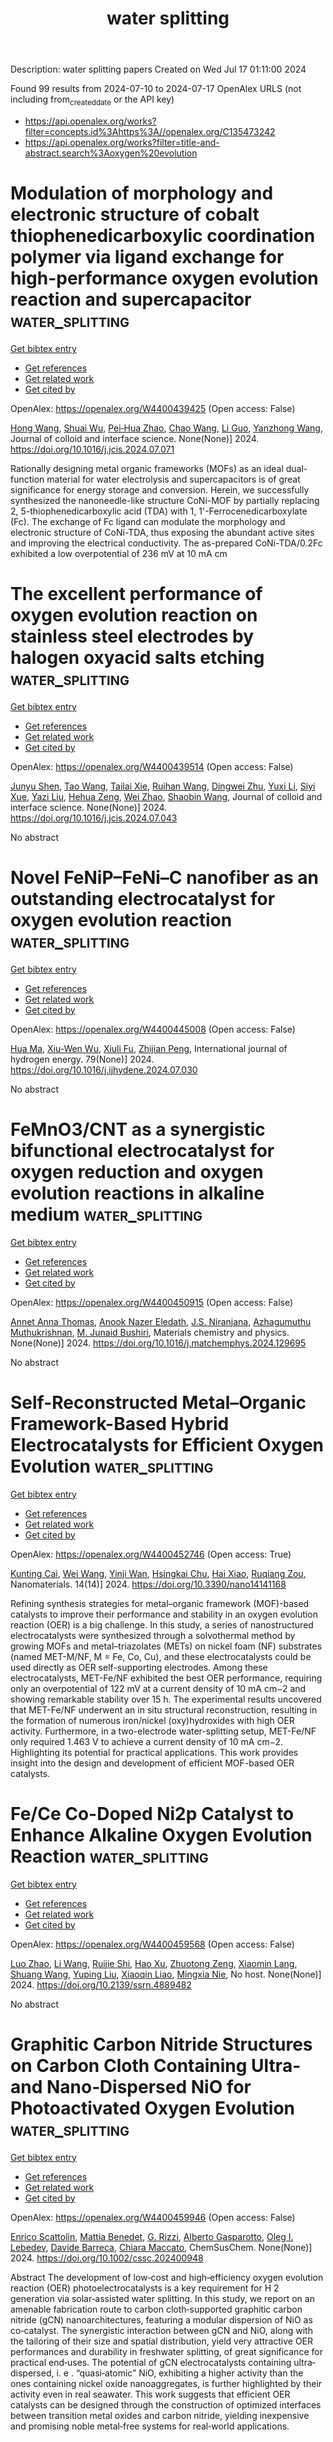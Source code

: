 #+TITLE: water splitting
Description: water splitting papers
Created on Wed Jul 17 01:11:00 2024

Found 99 results from 2024-07-10 to 2024-07-17
OpenAlex URLS (not including from_created_date or the API key)
- [[https://api.openalex.org/works?filter=concepts.id%3Ahttps%3A//openalex.org/C135473242]]
- [[https://api.openalex.org/works?filter=title-and-abstract.search%3Aoxygen%20evolution]]

* Modulation of morphology and electronic structure of cobalt thiophenedicarboxylic coordination polymer via ligand exchange for high-performance oxygen evolution reaction and supercapacitor  :water_splitting:
:PROPERTIES:
:UUID: https://openalex.org/W4400439425
:TOPICS: Electrocatalysis for Energy Conversion, Nanomaterials with Enzyme-Like Characteristics, Polyoxometalate Clusters and Materials
:PUBLICATION_DATE: 2024-07-01
:END:    
    
[[elisp:(doi-add-bibtex-entry "https://doi.org/10.1016/j.jcis.2024.07.071")][Get bibtex entry]] 

- [[elisp:(progn (xref--push-markers (current-buffer) (point)) (oa--referenced-works "https://openalex.org/W4400439425"))][Get references]]
- [[elisp:(progn (xref--push-markers (current-buffer) (point)) (oa--related-works "https://openalex.org/W4400439425"))][Get related work]]
- [[elisp:(progn (xref--push-markers (current-buffer) (point)) (oa--cited-by-works "https://openalex.org/W4400439425"))][Get cited by]]

OpenAlex: https://openalex.org/W4400439425 (Open access: False)
    
[[https://openalex.org/A5101177011][Hong Wang]], [[https://openalex.org/A5031350209][Shuai Wu]], [[https://openalex.org/A5015427745][Pei‐Hua Zhao]], [[https://openalex.org/A5100406891][Chao Wang]], [[https://openalex.org/A5057249628][Li Guo]], [[https://openalex.org/A5101970291][Yanzhong Wang]], Journal of colloid and interface science. None(None)] 2024. https://doi.org/10.1016/j.jcis.2024.07.071 
     
Rationally designing metal organic frameworks (MOFs) as an ideal dual-function material for water electrolysis and supercapacitors is of great significance for energy storage and conversion. Herein, we successfully synthesized the nanoneedle-like structure CoNi-MOF by partially replacing 2, 5-thiophenedicarboxylic acid (TDA) with 1, 1'-Ferrocenedicarboxylate (Fc). The exchange of Fc ligand can modulate the morphology and electronic structure of CoNi-TDA, thus exposing the abundant active sites and improving the electrical conductivity. The as-prepared CoNi-TDA/0.2Fc exhibited a low overpotential of 236 mV at 10 mA cm    

    

* The excellent performance of oxygen evolution reaction on stainless steel electrodes by halogen oxyacid salts etching  :water_splitting:
:PROPERTIES:
:UUID: https://openalex.org/W4400439514
:TOPICS: Electrochemical Detection of Heavy Metal Ions, Electrocatalysis for Energy Conversion, Advances in Chemical Sensor Technologies
:PUBLICATION_DATE: 2024-07-01
:END:    
    
[[elisp:(doi-add-bibtex-entry "https://doi.org/10.1016/j.jcis.2024.07.043")][Get bibtex entry]] 

- [[elisp:(progn (xref--push-markers (current-buffer) (point)) (oa--referenced-works "https://openalex.org/W4400439514"))][Get references]]
- [[elisp:(progn (xref--push-markers (current-buffer) (point)) (oa--related-works "https://openalex.org/W4400439514"))][Get related work]]
- [[elisp:(progn (xref--push-markers (current-buffer) (point)) (oa--cited-by-works "https://openalex.org/W4400439514"))][Get cited by]]

OpenAlex: https://openalex.org/W4400439514 (Open access: False)
    
[[https://openalex.org/A5002908773][Junyu Shen]], [[https://openalex.org/A5100295935][Tao Wang]], [[https://openalex.org/A5104345593][Tailai Xie]], [[https://openalex.org/A5041421492][Ruihan Wang]], [[https://openalex.org/A5006848518][Dingwei Zhu]], [[https://openalex.org/A5100674049][Yuxi Li]], [[https://openalex.org/A5101272867][Siyi Xue]], [[https://openalex.org/A5086096402][Yazi Liu]], [[https://openalex.org/A5082615631][Hehua Zeng]], [[https://openalex.org/A5102135088][Wei Zhao]], [[https://openalex.org/A5100338047][Shaobin Wang]], Journal of colloid and interface science. None(None)] 2024. https://doi.org/10.1016/j.jcis.2024.07.043 
     
No abstract    

    

* Novel FeNiP–FeNi–C nanofiber as an outstanding electrocatalyst for oxygen evolution reaction  :water_splitting:
:PROPERTIES:
:UUID: https://openalex.org/W4400445008
:TOPICS: Electrocatalysis for Energy Conversion, Fuel Cell Membrane Technology, Aqueous Zinc-Ion Battery Technology
:PUBLICATION_DATE: 2024-08-01
:END:    
    
[[elisp:(doi-add-bibtex-entry "https://doi.org/10.1016/j.ijhydene.2024.07.030")][Get bibtex entry]] 

- [[elisp:(progn (xref--push-markers (current-buffer) (point)) (oa--referenced-works "https://openalex.org/W4400445008"))][Get references]]
- [[elisp:(progn (xref--push-markers (current-buffer) (point)) (oa--related-works "https://openalex.org/W4400445008"))][Get related work]]
- [[elisp:(progn (xref--push-markers (current-buffer) (point)) (oa--cited-by-works "https://openalex.org/W4400445008"))][Get cited by]]

OpenAlex: https://openalex.org/W4400445008 (Open access: False)
    
[[https://openalex.org/A5100985323][Hua Ma]], [[https://openalex.org/A5101408213][Xiu-Wen Wu]], [[https://openalex.org/A5032546811][Xiuli Fu]], [[https://openalex.org/A5044034302][Zhijian Peng]], International journal of hydrogen energy. 79(None)] 2024. https://doi.org/10.1016/j.ijhydene.2024.07.030 
     
No abstract    

    

* FeMnO3/CNT as a synergistic bifunctional electrocatalyst for oxygen reduction and oxygen evolution reactions in alkaline medium  :water_splitting:
:PROPERTIES:
:UUID: https://openalex.org/W4400450915
:TOPICS: Electrocatalysis for Energy Conversion, Electrochemical Detection of Heavy Metal Ions, Fuel Cell Membrane Technology
:PUBLICATION_DATE: 2024-07-01
:END:    
    
[[elisp:(doi-add-bibtex-entry "https://doi.org/10.1016/j.matchemphys.2024.129695")][Get bibtex entry]] 

- [[elisp:(progn (xref--push-markers (current-buffer) (point)) (oa--referenced-works "https://openalex.org/W4400450915"))][Get references]]
- [[elisp:(progn (xref--push-markers (current-buffer) (point)) (oa--related-works "https://openalex.org/W4400450915"))][Get related work]]
- [[elisp:(progn (xref--push-markers (current-buffer) (point)) (oa--cited-by-works "https://openalex.org/W4400450915"))][Get cited by]]

OpenAlex: https://openalex.org/W4400450915 (Open access: False)
    
[[https://openalex.org/A5041331458][Annet Anna Thomas]], [[https://openalex.org/A5003023242][Anook Nazer Eledath]], [[https://openalex.org/A5014212743][J.S. Niranjana]], [[https://openalex.org/A5081839502][Azhagumuthu Muthukrishnan]], [[https://openalex.org/A5068220834][M. Junaid Bushiri]], Materials chemistry and physics. None(None)] 2024. https://doi.org/10.1016/j.matchemphys.2024.129695 
     
No abstract    

    

* Self-Reconstructed Metal–Organic Framework-Based Hybrid Electrocatalysts for Efficient Oxygen Evolution  :water_splitting:
:PROPERTIES:
:UUID: https://openalex.org/W4400452746
:TOPICS: Electrocatalysis for Energy Conversion, Electrochemical Detection of Heavy Metal Ions, Fuel Cell Membrane Technology
:PUBLICATION_DATE: 2024-07-09
:END:    
    
[[elisp:(doi-add-bibtex-entry "https://doi.org/10.3390/nano14141168")][Get bibtex entry]] 

- [[elisp:(progn (xref--push-markers (current-buffer) (point)) (oa--referenced-works "https://openalex.org/W4400452746"))][Get references]]
- [[elisp:(progn (xref--push-markers (current-buffer) (point)) (oa--related-works "https://openalex.org/W4400452746"))][Get related work]]
- [[elisp:(progn (xref--push-markers (current-buffer) (point)) (oa--cited-by-works "https://openalex.org/W4400452746"))][Get cited by]]

OpenAlex: https://openalex.org/W4400452746 (Open access: True)
    
[[https://openalex.org/A5069044030][Kunting Cai]], [[https://openalex.org/A5100392071][Wei Wang]], [[https://openalex.org/A5077893872][Yinji Wan]], [[https://openalex.org/A5102703163][Hsingkai Chu]], [[https://openalex.org/A5008110714][Hai Xiao]], [[https://openalex.org/A5078663016][Ruqiang Zou]], Nanomaterials. 14(14)] 2024. https://doi.org/10.3390/nano14141168 
     
Refining synthesis strategies for metal–organic framework (MOF)-based catalysts to improve their performance and stability in an oxygen evolution reaction (OER) is a big challenge. In this study, a series of nanostructured electrocatalysts were synthesized through a solvothermal method by growing MOFs and metal–triazolates (METs) on nickel foam (NF) substrates (named MET-M/NF, M = Fe, Co, Cu), and these electrocatalysts could be used directly as OER self-supporting electrodes. Among these electrocatalysts, MET-Fe/NF exhibited the best OER performance, requiring only an overpotential of 122 mV at a current density of 10 mA cm−2 and showing remarkable stability over 15 h. The experimental results uncovered that MET-Fe/NF underwent an in situ structural reconstruction, resulting in the formation of numerous iron/nickel (oxy)hydroxides with high OER activity. Furthermore, in a two-electrode water-splitting setup, MET-Fe/NF only required 1.463 V to achieve a current density of 10 mA cm−2. Highlighting its potential for practical applications. This work provides insight into the design and development of efficient MOF-based OER catalysts.    

    

* Fe/Ce Co-Doped Ni2p Catalyst to Enhance Alkaline Oxygen Evolution Reaction  :water_splitting:
:PROPERTIES:
:UUID: https://openalex.org/W4400459568
:TOPICS: Electrocatalysis for Energy Conversion, Fuel Cell Membrane Technology, Aqueous Zinc-Ion Battery Technology
:PUBLICATION_DATE: 2024-01-01
:END:    
    
[[elisp:(doi-add-bibtex-entry "https://doi.org/10.2139/ssrn.4889482")][Get bibtex entry]] 

- [[elisp:(progn (xref--push-markers (current-buffer) (point)) (oa--referenced-works "https://openalex.org/W4400459568"))][Get references]]
- [[elisp:(progn (xref--push-markers (current-buffer) (point)) (oa--related-works "https://openalex.org/W4400459568"))][Get related work]]
- [[elisp:(progn (xref--push-markers (current-buffer) (point)) (oa--cited-by-works "https://openalex.org/W4400459568"))][Get cited by]]

OpenAlex: https://openalex.org/W4400459568 (Open access: False)
    
[[https://openalex.org/A5100955218][Luo Zhao]], [[https://openalex.org/A5058825953][Li Wang]], [[https://openalex.org/A5102216039][Ruijie Shi]], [[https://openalex.org/A5103087557][Hao Xu]], [[https://openalex.org/A5016288034][Zhuotong Zeng]], [[https://openalex.org/A5009766808][Xiaomin Lang]], [[https://openalex.org/A5100375586][Shuang Wang]], [[https://openalex.org/A5100673296][Yuping Liu]], [[https://openalex.org/A5067708304][Xiaoqin Liao]], [[https://openalex.org/A5101395088][Mingxia Nie]], No host. None(None)] 2024. https://doi.org/10.2139/ssrn.4889482 
     
No abstract    

    

* Graphitic Carbon Nitride Structures on Carbon Cloth Containing Ultra‐ and Nano‐Dispersed NiO for Photoactivated Oxygen Evolution  :water_splitting:
:PROPERTIES:
:UUID: https://openalex.org/W4400459946
:TOPICS: Photocatalytic Materials for Solar Energy Conversion, Electrocatalysis for Energy Conversion, Formation and Properties of Nanocrystals and Nanostructures
:PUBLICATION_DATE: 2024-07-09
:END:    
    
[[elisp:(doi-add-bibtex-entry "https://doi.org/10.1002/cssc.202400948")][Get bibtex entry]] 

- [[elisp:(progn (xref--push-markers (current-buffer) (point)) (oa--referenced-works "https://openalex.org/W4400459946"))][Get references]]
- [[elisp:(progn (xref--push-markers (current-buffer) (point)) (oa--related-works "https://openalex.org/W4400459946"))][Get related work]]
- [[elisp:(progn (xref--push-markers (current-buffer) (point)) (oa--cited-by-works "https://openalex.org/W4400459946"))][Get cited by]]

OpenAlex: https://openalex.org/W4400459946 (Open access: False)
    
[[https://openalex.org/A5098907336][Enrico Scattolin]], [[https://openalex.org/A5054725527][Mattia Benedet]], [[https://openalex.org/A5064703073][G. Rizzi]], [[https://openalex.org/A5086668589][Alberto Gasparotto]], [[https://openalex.org/A5101715534][Oleg I. Lebedev]], [[https://openalex.org/A5012412084][Davide Barreca]], [[https://openalex.org/A5081743161][Chiara Maccato]], ChemSusChem. None(None)] 2024. https://doi.org/10.1002/cssc.202400948 
     
Abstract The development of low‐cost and high‐efficiency oxygen evolution reaction (OER) photoelectrocatalysts is a key requirement for H 2 generation via solar‐assisted water splitting. In this study, we report on an amenable fabrication route to carbon cloth‐supported graphitic carbon nitride (gCN) nanoarchitectures, featuring a modular dispersion of NiO as co‐catalyst. The synergistic interaction between gCN and NiO, along with the tailoring of their size and spatial distribution, yield very attractive OER performances and durability in freshwater splitting, of great significance for practical end‐uses. The potential of gCN electrocatalysts containing ultra‐dispersed, i. e . “quasi‐atomic” NiO, exhibiting a higher activity than the ones containing nickel oxide nanoaggregates, is further highlighted by their activity even in real seawater. This work suggests that efficient OER catalysts can be designed through the construction of optimized interfaces between transition metal oxides and carbon nitride, yielding inexpensive and promising noble metal‐free systems for real‐world applications.    

    

* Heterostructure Boosts a Noble-metal-free Oxygen-evolving Electrocatalyst in Acid  :water_splitting:
:PROPERTIES:
:UUID: https://openalex.org/W4400467045
:TOPICS: Electrocatalysis for Energy Conversion, Electrochemical Detection of Heavy Metal Ions, Fuel Cell Membrane Technology
:PUBLICATION_DATE: 2024-01-01
:END:    
    
[[elisp:(doi-add-bibtex-entry "https://doi.org/10.1039/d4ee00189c")][Get bibtex entry]] 

- [[elisp:(progn (xref--push-markers (current-buffer) (point)) (oa--referenced-works "https://openalex.org/W4400467045"))][Get references]]
- [[elisp:(progn (xref--push-markers (current-buffer) (point)) (oa--related-works "https://openalex.org/W4400467045"))][Get related work]]
- [[elisp:(progn (xref--push-markers (current-buffer) (point)) (oa--cited-by-works "https://openalex.org/W4400467045"))][Get cited by]]

OpenAlex: https://openalex.org/W4400467045 (Open access: False)
    
[[https://openalex.org/A5100370328][Jian Wang]], [[https://openalex.org/A5087704385][Yunze Zhang]], [[https://openalex.org/A5100317109][Ying Wang]], [[https://openalex.org/A5023188953][Junsic Cho]], [[https://openalex.org/A5076885525][Ting‐Shan Chan]], [[https://openalex.org/A5066777165][Yang Ha]], [[https://openalex.org/A5033046341][Shu‐Chih Haw]], [[https://openalex.org/A5066466244][Cheng‐Wei Kao]], [[https://openalex.org/A5100441392][Ziyi Wang]], [[https://openalex.org/A5100626049][Lei Jia]], [[https://openalex.org/A5100659022][Min Ju]], [[https://openalex.org/A5078206959][Jiayi Tang]], [[https://openalex.org/A5102697531][Tong Liu]], [[https://openalex.org/A5075692415][Siyuan Zhao]], [[https://openalex.org/A5038095598][Yawen Dai]], [[https://openalex.org/A5054904820][Aleksandra Wanda Baron-Wiechec]], [[https://openalex.org/A5048997744][Fu‐Rong Chen]], [[https://openalex.org/A5066308891][Wen‐Xiong Wang]], [[https://openalex.org/A5072570172][Chang Hyuck Choi]], [[https://openalex.org/A5034744923][Zongping Shao]], [[https://openalex.org/A5074347392][Meng Ni]], Energy & environmental science. None(None)] 2024. https://doi.org/10.1039/d4ee00189c 
     
Developing noble metal-free electrocatalysts (NMFEs) for oxygen evolution reaction (OER) is tremendously challenging in acid. Despite extensive research efforts, few reported NMFEs can compete with Ru/Ir oxides for acidic OER....    

    

* Rhenium-boosted electrocatalytic activity and durability of pyrolytic IrO2 for acidic oxygen evolution  :water_splitting:
:PROPERTIES:
:UUID: https://openalex.org/W4400468217
:TOPICS: Electrocatalysis for Energy Conversion, Electrochemical Detection of Heavy Metal Ions, Fuel Cell Membrane Technology
:PUBLICATION_DATE: 2024-07-09
:END:    
    
[[elisp:(doi-add-bibtex-entry "https://doi.org/10.1007/s12598-024-02830-6")][Get bibtex entry]] 

- [[elisp:(progn (xref--push-markers (current-buffer) (point)) (oa--referenced-works "https://openalex.org/W4400468217"))][Get references]]
- [[elisp:(progn (xref--push-markers (current-buffer) (point)) (oa--related-works "https://openalex.org/W4400468217"))][Get related work]]
- [[elisp:(progn (xref--push-markers (current-buffer) (point)) (oa--cited-by-works "https://openalex.org/W4400468217"))][Get cited by]]

OpenAlex: https://openalex.org/W4400468217 (Open access: False)
    
[[https://openalex.org/A5060908129][Hongwei Lv]], [[https://openalex.org/A5102018883][Hongbin Zhao]], [[https://openalex.org/A5101258364][Xinyuan Peng]], [[https://openalex.org/A5042504889][Zhiguo Ye]], [[https://openalex.org/A5067337754][Qikai Huang]], [[https://openalex.org/A5058300296][Xiaotian Yuan]], [[https://openalex.org/A5103263409][Duosheng Li]], [[https://openalex.org/A5100715016][Lin Zhong]], Rare metals/Rare Metals. None(None)] 2024. https://doi.org/10.1007/s12598-024-02830-6 
     
No abstract    

    

* Dual-carbon coupling modulated bimetallic sulfides as high-efficiency bifunctional oxygen electrocatalysts in rechargeable Zn-air battery  :water_splitting:
:PROPERTIES:
:UUID: https://openalex.org/W4400472546
:TOPICS: Electrocatalysis for Energy Conversion, Aqueous Zinc-Ion Battery Technology, Perovskite Solar Cell Technology
:PUBLICATION_DATE: 2024-01-01
:END:    
    
[[elisp:(doi-add-bibtex-entry "https://doi.org/10.1039/d4se00793j")][Get bibtex entry]] 

- [[elisp:(progn (xref--push-markers (current-buffer) (point)) (oa--referenced-works "https://openalex.org/W4400472546"))][Get references]]
- [[elisp:(progn (xref--push-markers (current-buffer) (point)) (oa--related-works "https://openalex.org/W4400472546"))][Get related work]]
- [[elisp:(progn (xref--push-markers (current-buffer) (point)) (oa--cited-by-works "https://openalex.org/W4400472546"))][Get cited by]]

OpenAlex: https://openalex.org/W4400472546 (Open access: False)
    
[[https://openalex.org/A5008705459][Yongxia Wang]], [[https://openalex.org/A5100394072][Haibo Liu]], [[https://openalex.org/A5100717396][Jiaxi Liu]], [[https://openalex.org/A5102835697][Zhaodi Wang]], [[https://openalex.org/A5076376828][Bin Zhuang]], [[https://openalex.org/A5056662019][Nengneng Xu]], [[https://openalex.org/A5041395114][Xiangzhi Cui]], [[https://openalex.org/A5007984066][Jinli Qiao]], Sustainable energy & fuels. None(None)] 2024. https://doi.org/10.1039/d4se00793j 
     
Design and construction of high-efficiency carbon based non-precious metal electrocatalysts for the kinetic sluggish oxygen reduction and oxygen evolution reactions (ORR and OER) is of great vital but still remain...    

    

* Fabricating Spinel-Type High-Entropy Oxides of (Co, Fe, Mn, Ni, Cr)3O4 for Efficient Oxygen Evolution Reaction  :water_splitting:
:PROPERTIES:
:UUID: https://openalex.org/W4400485130
:TOPICS: Electrocatalysis for Energy Conversion, Solid Oxide Fuel Cells, Emergent Phenomena at Oxide Interfaces
:PUBLICATION_DATE: 2024-07-10
:END:    
    
[[elisp:(doi-add-bibtex-entry "https://doi.org/10.3390/ma17143415")][Get bibtex entry]] 

- [[elisp:(progn (xref--push-markers (current-buffer) (point)) (oa--referenced-works "https://openalex.org/W4400485130"))][Get references]]
- [[elisp:(progn (xref--push-markers (current-buffer) (point)) (oa--related-works "https://openalex.org/W4400485130"))][Get related work]]
- [[elisp:(progn (xref--push-markers (current-buffer) (point)) (oa--cited-by-works "https://openalex.org/W4400485130"))][Get cited by]]

OpenAlex: https://openalex.org/W4400485130 (Open access: True)
    
[[https://openalex.org/A5047035069][Xiaofei Hao]], [[https://openalex.org/A5092422194][Ran Wang]], [[https://openalex.org/A5104026380][Xiumin Tan]], [[https://openalex.org/A5101932582][Xiufeng Zhang]], [[https://openalex.org/A5037148185][Xupo Liu]], [[https://openalex.org/A5057274942][Zhaoyang Wu]], [[https://openalex.org/A5000269710][Dongli Yuan]], Materials. 17(14)] 2024. https://doi.org/10.3390/ma17143415 
     
Fabricating efficient oxygen evolution reaction (OER) electrocatalysts is crucial for water electrocatalysis. Herein, the spinel-type high-entropy oxides of (Co, Fe, Mn, Ni, Cr)3O4 were synthesized through the high-temperature calcination approach. The influences of calcination temperatures on structures and electrochemical properties were investigated. The optimized catalyst of HEO-900 contains the hybrid structure of regular polyhedrons and irregular nanoparticles, which is beneficial for the exposure of electrochemically active sites. It was identified that the abundant high-valence metal species of Ni3+, Co3+, Fe3+, Mn4+, and Cr3+ are formed during the OER process, which is generally regarded as the electrochemically active sites for OER. Because of the synergistic effect of multi-metal active sites, the optimized HEO-900 catalyst indicates excellent OER activity, which needs the overpotential of 366 mV to reach the current density of 10 mA cm−2. Moreover, HEO-900 reveals the prominent durability of running for 24 h at the current density of 10 mA cm−2 without clear delay. Therefore, this work supplies a promising route for preparing high-performance multi-metal OER electrocatalysts for water electrocatalysis application.    

    

* The Effect of Removal of External Proteins PsbO, PsbP and PsbQ on Flash-Induced Molecular Oxygen Evolution and Its Biphasicity in Tobacco PSII  :water_splitting:
:PROPERTIES:
:UUID: https://openalex.org/W4400491314
:TOPICS: Molecular Mechanisms of Photosynthesis and Photoprotection, Molecular Responses to Abiotic Stress in Plants, Dioxygen Activation at Metalloenzyme Active Sites
:PUBLICATION_DATE: 2024-07-08
:END:    
    
[[elisp:(doi-add-bibtex-entry "https://doi.org/10.3390/cimb46070428")][Get bibtex entry]] 

- [[elisp:(progn (xref--push-markers (current-buffer) (point)) (oa--referenced-works "https://openalex.org/W4400491314"))][Get references]]
- [[elisp:(progn (xref--push-markers (current-buffer) (point)) (oa--related-works "https://openalex.org/W4400491314"))][Get related work]]
- [[elisp:(progn (xref--push-markers (current-buffer) (point)) (oa--cited-by-works "https://openalex.org/W4400491314"))][Get cited by]]

OpenAlex: https://openalex.org/W4400491314 (Open access: True)
    
[[https://openalex.org/A5007285445][Sonia Krysiak]], [[https://openalex.org/A5054477050][Květoslava Burda]], Current issues in molecular biology. 46(7)] 2024. https://doi.org/10.3390/cimb46070428 
     
The oxygen evolution within photosystem II (PSII) is one of the most enigmatic processes occurring in nature. It is suggested that external proteins surrounding the oxygen-evolving complex (OEC) not only stabilize it and provide an appropriate ionic environment but also create water channels, which could be involved in triggering the ingress of water and the removal of O2 and protons outside the system. To investigate the influence of these proteins on the rate of oxygen release and the efficiency of OEC function, we developed a measurement protocol for the direct measurement of the kinetics of oxygen release from PSII using a Joliot-type electrode. PSII-enriched tobacco thylakoids were used in the experiments. The results revealed the existence of slow and fast modes of oxygen evolution. This observation is model-independent and requires no specific assumptions about the initial distribution of the OEC states. The gradual removal of exogenous proteins resulted in a slowdown of the rapid phase (~ms) of O2 release and its gradual disappearance while the slow phase (~tens of ms) accelerated. The role of external proteins in regulating the biphasicity and efficiency of oxygen release is discussed based on observed phenomena and current knowledge.    

    

* Recycled Cathodes in Rechargeable Aqueous Batteries as Ready-Made Electrodes for Oxygen Evolution Catalysis  :water_splitting:
:PROPERTIES:
:UUID: https://openalex.org/W4400493034
:TOPICS: Aqueous Zinc-Ion Battery Technology, Electrocatalysis for Energy Conversion, Lithium-ion Battery Technology
:PUBLICATION_DATE: 2024-07-10
:END:    
    
[[elisp:(doi-add-bibtex-entry "https://doi.org/10.1021/acs.inorgchem.4c01862")][Get bibtex entry]] 

- [[elisp:(progn (xref--push-markers (current-buffer) (point)) (oa--referenced-works "https://openalex.org/W4400493034"))][Get references]]
- [[elisp:(progn (xref--push-markers (current-buffer) (point)) (oa--related-works "https://openalex.org/W4400493034"))][Get related work]]
- [[elisp:(progn (xref--push-markers (current-buffer) (point)) (oa--cited-by-works "https://openalex.org/W4400493034"))][Get cited by]]

OpenAlex: https://openalex.org/W4400493034 (Open access: False)
    
[[https://openalex.org/A5100378540][Jing Wang]], [[https://openalex.org/A5101512098][Yanqi Li]], [[https://openalex.org/A5024071340][Tian Xu]], [[https://openalex.org/A5081867046][Jie Zheng]], [[https://openalex.org/A5059730849][Bingbing Sun]], [[https://openalex.org/A5100705291][Weijie Xia]], [[https://openalex.org/A5030808870][Ming Ge]], [[https://openalex.org/A5038012476][Xiaolei Yuan]], [[https://openalex.org/A5091556593][Zhao Cai]], Inorganic chemistry. None(None)] 2024. https://doi.org/10.1021/acs.inorgchem.4c01862 
     
The development of a low-cost and efficient oxygen evolution reaction (OER) electrode is of critical importance for water electrolysis technologies. The general approach to achieving a high-efficiency OER electrode is to regulate catalytic material structures by synthetic control. Here we reported an orthogonal approach to obtaining the OER electrode without intentional design and synthesis, namely, recycling MnO    

    

* Solar Light-Driven Molecular Oxygen Activation by BiOCl Nanosheets: Synergy of Coexposed {001}, {110} Facets and Oxygen Vacancies  :water_splitting:
:PROPERTIES:
:UUID: https://openalex.org/W4400494769
:TOPICS: Photocatalytic Materials for Solar Energy Conversion, Emergent Phenomena at Oxide Interfaces, Catalytic Nanomaterials
:PUBLICATION_DATE: 2024-07-10
:END:    
    
[[elisp:(doi-add-bibtex-entry "https://doi.org/10.1021/acsami.4c06647")][Get bibtex entry]] 

- [[elisp:(progn (xref--push-markers (current-buffer) (point)) (oa--referenced-works "https://openalex.org/W4400494769"))][Get references]]
- [[elisp:(progn (xref--push-markers (current-buffer) (point)) (oa--related-works "https://openalex.org/W4400494769"))][Get related work]]
- [[elisp:(progn (xref--push-markers (current-buffer) (point)) (oa--cited-by-works "https://openalex.org/W4400494769"))][Get cited by]]

OpenAlex: https://openalex.org/W4400494769 (Open access: False)
    
[[https://openalex.org/A5101154970][Sk Afsar Ali]], [[https://openalex.org/A5071081111][Sunny Sarkar]], [[https://openalex.org/A5066086354][Astam K. Patra]], ACS applied materials & interfaces. None(None)] 2024. https://doi.org/10.1021/acsami.4c06647 
     
Single-crystalline BiOCl nanosheets with coexposed {001} and {110} facets, as well as oxygen vacancies, were synthesized using a simple method. These nanosheets have the ability to activate molecular oxygen, producing reactive superoxide radicals (77.8%) and singlet oxygen (22.2%) when exposed to solar light. The BiOCl demonstrated excellent photocatalytic efficiency in producing H    

    

* Replacing oxygen evolution reaction in water splitting process by electrochemical energy-efficient production of high-added value chemicals with co-generation of green hydrogen  :water_splitting:
:PROPERTIES:
:UUID: https://openalex.org/W4400496981
:TOPICS: Electrocatalysis for Energy Conversion, Electrochemical Detection of Heavy Metal Ions, Photocatalytic Materials for Solar Energy Conversion
:PUBLICATION_DATE: 2024-07-01
:END:    
    
[[elisp:(doi-add-bibtex-entry "https://doi.org/10.1016/j.electacta.2024.144692")][Get bibtex entry]] 

- [[elisp:(progn (xref--push-markers (current-buffer) (point)) (oa--referenced-works "https://openalex.org/W4400496981"))][Get references]]
- [[elisp:(progn (xref--push-markers (current-buffer) (point)) (oa--related-works "https://openalex.org/W4400496981"))][Get related work]]
- [[elisp:(progn (xref--push-markers (current-buffer) (point)) (oa--cited-by-works "https://openalex.org/W4400496981"))][Get cited by]]

OpenAlex: https://openalex.org/W4400496981 (Open access: False)
    
[[https://openalex.org/A5028176376][Herbet L. Oliveira]], [[https://openalex.org/A5020043060][José Eudes L. Santos]], [[https://openalex.org/A5064083012][Amanda Duarte Gondim]], [[https://openalex.org/A5000110834][Lívia N. Cavalcanti]], [[https://openalex.org/A5086212805][Fabíola C. Carvalho]], [[https://openalex.org/A5033045529][Sonia Castro]], [[https://openalex.org/A5020506506][Carlos A. Martínez‐Huitle]], [[https://openalex.org/A5069553356][Elisama Vieira dos Santos]], Electrochimica acta. None(None)] 2024. https://doi.org/10.1016/j.electacta.2024.144692 
     
No abstract    

    

* The defect chemistry and machine learning study 5d transition metal doped on graphitic carbon nitride for bifunctional oxygen electrocatalyst with low overpotential  :water_splitting:
:PROPERTIES:
:UUID: https://openalex.org/W4400498275
:TOPICS: Memristive Devices for Neuromorphic Computing, Accelerating Materials Innovation through Informatics, Theory and Applications of Extreme Learning Machines
:PUBLICATION_DATE: 2024-08-01
:END:    
    
[[elisp:(doi-add-bibtex-entry "https://doi.org/10.1016/j.ijhydene.2024.07.034")][Get bibtex entry]] 

- [[elisp:(progn (xref--push-markers (current-buffer) (point)) (oa--referenced-works "https://openalex.org/W4400498275"))][Get references]]
- [[elisp:(progn (xref--push-markers (current-buffer) (point)) (oa--related-works "https://openalex.org/W4400498275"))][Get related work]]
- [[elisp:(progn (xref--push-markers (current-buffer) (point)) (oa--cited-by-works "https://openalex.org/W4400498275"))][Get cited by]]

OpenAlex: https://openalex.org/W4400498275 (Open access: False)
    
[[https://openalex.org/A5100394150][Wentao Wang]], [[https://openalex.org/A5102023948][Y. C. Qu]], [[https://openalex.org/A5101614202][Dongying Li]], [[https://openalex.org/A5025627195][Aodi Zhang]], [[https://openalex.org/A5043502459][Hongxia Yan]], [[https://openalex.org/A5042469237][Zhenzhen Feng]], [[https://openalex.org/A5030182689][Wenzhi Yao]], International journal of hydrogen energy. 79(None)] 2024. https://doi.org/10.1016/j.ijhydene.2024.07.034 
     
No abstract    

    

* Design of Amorphous High-Entropy FeCoCrMnBS (Oxy) Hydroxides for Boosting Oxygen Evolution Reaction  :water_splitting:
:PROPERTIES:
:UUID: https://openalex.org/W4400505472
:TOPICS: Thermal Barrier Coatings for Gas Turbines, Catalytic Nanomaterials, Solid Oxide Fuel Cells
:PUBLICATION_DATE: 2024-01-01
:END:    
    
[[elisp:(doi-add-bibtex-entry "https://doi.org/10.3866/pku.whxb202404023")][Get bibtex entry]] 

- [[elisp:(progn (xref--push-markers (current-buffer) (point)) (oa--referenced-works "https://openalex.org/W4400505472"))][Get references]]
- [[elisp:(progn (xref--push-markers (current-buffer) (point)) (oa--related-works "https://openalex.org/W4400505472"))][Get related work]]
- [[elisp:(progn (xref--push-markers (current-buffer) (point)) (oa--cited-by-works "https://openalex.org/W4400505472"))][Get cited by]]

OpenAlex: https://openalex.org/W4400505472 (Open access: False)
    
[[https://openalex.org/A5103021757][Xin Han]], [[https://openalex.org/A5101965818][Zhihao Cheng]], [[https://openalex.org/A5100407229][Jinfeng Zhang]], [[https://openalex.org/A5100454171][Jie Liu]], [[https://openalex.org/A5100616103][Cheng Zhong]], [[https://openalex.org/A5101875981][Wenbin Hu]], Wuli huaxue xuebao. 0(0)] 2024. https://doi.org/10.3866/pku.whxb202404023 
     
No abstract    

    

* Two-Dimensional NiCo2S4 Nanosheets Deliver Efficient Oxygen Evolution Reaction  :water_splitting:
:PROPERTIES:
:UUID: https://openalex.org/W4400508869
:TOPICS: Electrocatalysis for Energy Conversion, Electrochemical Detection of Heavy Metal Ions, Nanomaterials with Enzyme-Like Characteristics
:PUBLICATION_DATE: 2024-07-08
:END:    
    
[[elisp:(doi-add-bibtex-entry "https://doi.org/10.2174/0115734137319139240614103935")][Get bibtex entry]] 

- [[elisp:(progn (xref--push-markers (current-buffer) (point)) (oa--referenced-works "https://openalex.org/W4400508869"))][Get references]]
- [[elisp:(progn (xref--push-markers (current-buffer) (point)) (oa--related-works "https://openalex.org/W4400508869"))][Get related work]]
- [[elisp:(progn (xref--push-markers (current-buffer) (point)) (oa--cited-by-works "https://openalex.org/W4400508869"))][Get cited by]]

OpenAlex: https://openalex.org/W4400508869 (Open access: False)
    
[[https://openalex.org/A5100608920][Meng Li]], [[https://openalex.org/A5100718382][Jidong Zhang]], [[https://openalex.org/A5101396221][Cheng Chen]], [[https://openalex.org/A5101040958][Shihao Dai]], [[https://openalex.org/A5100358448][Qiong Li]], [[https://openalex.org/A5042846165][Kun Xiang]], Current nanoscience. 20(None)] 2024. https://doi.org/10.2174/0115734137319139240614103935 
     
Introduction: The development of cost-effective and efficient catalysts plays a pivotal role in the realization of hydrogen production through electrochemical water splitting. Method: In this study, two-dimensional NiCo2S4 nanosheets weresynthesized usinga hydrothermal method followed by a sulfidation process. Results: The resulting materials were thoroughly characterized to understand their morphology and structure. The findings indicate that the NiCo2S4 nanosheets exhibit exceptional electrical conductivity and a high density of pores, which facilitate electrolyte infiltration and interfacial charge transfer during electrochemical reactions. Furthermore, the incorporation of S2− modulates the electronic structure of metal ions, reducing the oxidation potential of metal sites and promoting the surface reconstruction of the electrode to form active species. Electrochemical tests conducted in a 1 M KOH solution using the synthesized catalyst as the working electrode demonstrate an overpotential of merely 280 mV and 300 mV at a current density of 20 mA cm−2 and 40 mA cm−2 , respectively, which are much lower than those of NiCo-LDH electrodes (360 mV and 410 mV). Conclusion: Furthermore, the NiCo2S4 electrode delivers a remarkably low Tafel slope of 47.9 mV dec−1 . This investigation presents a novel approach to the development of efficient transition metal-based electrocatalysts.    

    

* Leveraging Data Mining, Active Learning, and Domain Adaptation in a   Multi-Stage, Machine Learning-Driven Approach for the Efficient Discovery of   Advanced Acidic Oxygen Evolution Electrocatalysts  :water_splitting:
:PROPERTIES:
:UUID: https://openalex.org/W4400516918
:TOPICS: Accelerating Materials Innovation through Informatics, Fuel Cell Membrane Technology
:PUBLICATION_DATE: 2024-07-05
:END:    
    
[[elisp:(doi-add-bibtex-entry "https://doi.org/10.48550/arxiv.2407.04877")][Get bibtex entry]] 

- [[elisp:(progn (xref--push-markers (current-buffer) (point)) (oa--referenced-works "https://openalex.org/W4400516918"))][Get references]]
- [[elisp:(progn (xref--push-markers (current-buffer) (point)) (oa--related-works "https://openalex.org/W4400516918"))][Get related work]]
- [[elisp:(progn (xref--push-markers (current-buffer) (point)) (oa--cited-by-works "https://openalex.org/W4400516918"))][Get cited by]]

OpenAlex: https://openalex.org/W4400516918 (Open access: True)
    
[[https://openalex.org/A5102859092][Rui Ding]], [[https://openalex.org/A5100333038][Jianguo Liu]], [[https://openalex.org/A5100742605][Hua Kang]], [[https://openalex.org/A5084230035][Xuebin Wang]], [[https://openalex.org/A5029840610][Xiaoben Zhang]], [[https://openalex.org/A5069700804][Minhua Shao]], [[https://openalex.org/A5042176962][Yuxin Chen]], [[https://openalex.org/A5100749484][Junhong Chen]], arXiv (Cornell University). None(None)] 2024. https://doi.org/10.48550/arxiv.2407.04877  ([[https://arxiv.org/pdf/2407.04877][pdf]])
     
Developing advanced catalysts for acidic oxygen evolution reaction (OER) is crucial for sustainable hydrogen production. This study introduces a novel, multi-stage machine learning (ML) approach to streamline the discovery and optimization of complex multi-metallic catalysts. Our method integrates data mining, active learning, and domain adaptation throughout the materials discovery process. Unlike traditional trial-and-error methods, this approach systematically narrows the exploration space using domain knowledge with minimized reliance on subjective intuition. Then the active learning module efficiently refines element composition and synthesis conditions through iterative experimental feedback. The process culminated in the discovery of a promising Ru-Mn-Ca-Pr oxide catalyst. Our workflow also enhances theoretical simulations with domain adaptation strategy, providing deeper mechanistic insights aligned with experimental findings. By leveraging diverse data sources and multiple ML strategies, we establish an efficient pathway for electrocatalyst discovery and optimization. This comprehensive, data-driven approach represents a paradigm shift and potentially new benchmark in electrocatalysts research.    

    

* Phase engineering boosting heterogeneous interface effect in RuO2/MnO2 catalysts for acidic oxygen evolution reaction  :water_splitting:
:PROPERTIES:
:UUID: https://openalex.org/W4400519936
:TOPICS: Electrocatalysis for Energy Conversion, Catalytic Nanomaterials, Solid Oxide Fuel Cells
:PUBLICATION_DATE: 2024-07-01
:END:    
    
[[elisp:(doi-add-bibtex-entry "https://doi.org/10.1016/j.cej.2024.153921")][Get bibtex entry]] 

- [[elisp:(progn (xref--push-markers (current-buffer) (point)) (oa--referenced-works "https://openalex.org/W4400519936"))][Get references]]
- [[elisp:(progn (xref--push-markers (current-buffer) (point)) (oa--related-works "https://openalex.org/W4400519936"))][Get related work]]
- [[elisp:(progn (xref--push-markers (current-buffer) (point)) (oa--cited-by-works "https://openalex.org/W4400519936"))][Get cited by]]

OpenAlex: https://openalex.org/W4400519936 (Open access: False)
    
[[https://openalex.org/A5100784613][Jia Li]], [[https://openalex.org/A5011176439][Min‐Liang Yao]], [[https://openalex.org/A5029000004][Zhongchun Yuan]], [[https://openalex.org/A5018434228][Jun Ma]], [[https://openalex.org/A5014932145][Shuo Geng]], [[https://openalex.org/A5056248568][Liu Fei]], Chemical engineering journal. None(None)] 2024. https://doi.org/10.1016/j.cej.2024.153921 
     
No abstract    

    

* Cofe-Ldhs Were Grown on Co-Layered Hydroxides to Achieve 3d-Hierarchical Flower Like Architecture for Efficient Oxygen Evolution Reaction  :water_splitting:
:PROPERTIES:
:UUID: https://openalex.org/W4400520030
:TOPICS: Fuel Cell Membrane Technology, Electrocatalysis for Energy Conversion, Memristive Devices for Neuromorphic Computing
:PUBLICATION_DATE: 2024-01-01
:END:    
    
[[elisp:(doi-add-bibtex-entry "https://doi.org/10.2139/ssrn.4892406")][Get bibtex entry]] 

- [[elisp:(progn (xref--push-markers (current-buffer) (point)) (oa--referenced-works "https://openalex.org/W4400520030"))][Get references]]
- [[elisp:(progn (xref--push-markers (current-buffer) (point)) (oa--related-works "https://openalex.org/W4400520030"))][Get related work]]
- [[elisp:(progn (xref--push-markers (current-buffer) (point)) (oa--cited-by-works "https://openalex.org/W4400520030"))][Get cited by]]

OpenAlex: https://openalex.org/W4400520030 (Open access: False)
    
[[https://openalex.org/A5100435103][Shuo Liu]], [[https://openalex.org/A5100773712][Yufan Zhang]], [[https://openalex.org/A5088923369][Ningzhao Shang]], [[https://openalex.org/A5082508317][Anaclet Nsabimana]], [[https://openalex.org/A5038208666][Huan Wang]], No host. None(None)] 2024. https://doi.org/10.2139/ssrn.4892406 
     
No abstract    

    

* Unlocking the Potential of Lattice Oxygen Evolution in Stainless Steel to Achieve Efficient OER Catalytic Performance  :water_splitting:
:PROPERTIES:
:UUID: https://openalex.org/W4400520288
:TOPICS: Electrocatalysis for Energy Conversion, Fuel Cell Membrane Technology, Catalytic Nanomaterials
:PUBLICATION_DATE: 2024-07-01
:END:    
    
[[elisp:(doi-add-bibtex-entry "https://doi.org/10.1016/j.actamat.2024.120176")][Get bibtex entry]] 

- [[elisp:(progn (xref--push-markers (current-buffer) (point)) (oa--referenced-works "https://openalex.org/W4400520288"))][Get references]]
- [[elisp:(progn (xref--push-markers (current-buffer) (point)) (oa--related-works "https://openalex.org/W4400520288"))][Get related work]]
- [[elisp:(progn (xref--push-markers (current-buffer) (point)) (oa--cited-by-works "https://openalex.org/W4400520288"))][Get cited by]]

OpenAlex: https://openalex.org/W4400520288 (Open access: False)
    
[[https://openalex.org/A5101204012][Chengzhen Hou]], [[https://openalex.org/A5100303175][Xue Lu]], [[https://openalex.org/A5001998141][Jinzhou Li]], [[https://openalex.org/A5052004316][Wansen Ma]], [[https://openalex.org/A5100599540][Jiancheng Wang]], [[https://openalex.org/A5036401795][Yanan Dai]], [[https://openalex.org/A5100408313][Chao Chen]], [[https://openalex.org/A5078435931][Jie Dang]], Acta materialia. None(None)] 2024. https://doi.org/10.1016/j.actamat.2024.120176 
     
No abstract    

    

* Highly efficient crystalline-amorphous Fe2O3/Fe-OOH oxygen evolution electrocatalysts reconstructed by FeS2 nanoparticles  :water_splitting:
:PROPERTIES:
:UUID: https://openalex.org/W4400520642
:TOPICS: Electrocatalysis for Energy Conversion, Aqueous Zinc-Ion Battery Technology, Electrochemical Detection of Heavy Metal Ions
:PUBLICATION_DATE: 2024-07-01
:END:    
    
[[elisp:(doi-add-bibtex-entry "https://doi.org/10.1016/j.arabjc.2024.105907")][Get bibtex entry]] 

- [[elisp:(progn (xref--push-markers (current-buffer) (point)) (oa--referenced-works "https://openalex.org/W4400520642"))][Get references]]
- [[elisp:(progn (xref--push-markers (current-buffer) (point)) (oa--related-works "https://openalex.org/W4400520642"))][Get related work]]
- [[elisp:(progn (xref--push-markers (current-buffer) (point)) (oa--cited-by-works "https://openalex.org/W4400520642"))][Get cited by]]

OpenAlex: https://openalex.org/W4400520642 (Open access: True)
    
[[https://openalex.org/A5040038006][Xiaozhen Ren]], [[https://openalex.org/A5071400741][Li S]], [[https://openalex.org/A5101839478][Ziyou Li]], [[https://openalex.org/A5101596698][Zhenyang Zhang]], [[https://openalex.org/A5046559411][Hypatia Hou]], [[https://openalex.org/A5005475250][Yanan Zhou]], [[https://openalex.org/A5101131273][Chuanyu Jin]], Arabian journal of chemistry. None(None)] 2024. https://doi.org/10.1016/j.arabjc.2024.105907 
     
No abstract    

    

* In-situ grafting of CoO nanosheets onto hollow Co N C matrix for an enhanced bifunctional oxygen electrocatalyst  :water_splitting:
:PROPERTIES:
:UUID: https://openalex.org/W4400520657
:TOPICS: Electrocatalysis for Energy Conversion, Memristive Devices for Neuromorphic Computing, Aqueous Zinc-Ion Battery Technology
:PUBLICATION_DATE: 2024-07-01
:END:    
    
[[elisp:(doi-add-bibtex-entry "https://doi.org/10.1016/j.jelechem.2024.118503")][Get bibtex entry]] 

- [[elisp:(progn (xref--push-markers (current-buffer) (point)) (oa--referenced-works "https://openalex.org/W4400520657"))][Get references]]
- [[elisp:(progn (xref--push-markers (current-buffer) (point)) (oa--related-works "https://openalex.org/W4400520657"))][Get related work]]
- [[elisp:(progn (xref--push-markers (current-buffer) (point)) (oa--cited-by-works "https://openalex.org/W4400520657"))][Get cited by]]

OpenAlex: https://openalex.org/W4400520657 (Open access: False)
    
[[https://openalex.org/A5016880285][Lang Gan]], [[https://openalex.org/A5100577316][Linhu Han]], [[https://openalex.org/A5060676896][Jincheng Liu]], [[https://openalex.org/A5101674822][Jiawang Li]], [[https://openalex.org/A5102417368][Chenmeng Jiang]], [[https://openalex.org/A5083058431][Jing Zhao]], [[https://openalex.org/A5100447208][Kang Chen]], [[https://openalex.org/A5005039268][Dapeng Jiang]], [[https://openalex.org/A5075053838][Yanjie Ren]], Journal of electroanalytical chemistry. None(None)] 2024. https://doi.org/10.1016/j.jelechem.2024.118503 
     
No abstract    

    

* Nanocomposite Engineering: Tailoring MXene/Cobalt Oxide for Efficient Electrocatalytic Hydrogen and Oxygen evolution reactions  :water_splitting:
:PROPERTIES:
:UUID: https://openalex.org/W4400520828
:TOPICS: Two-Dimensional Transition Metal Carbides and Nitrides (MXenes), Photocatalytic Materials for Solar Energy Conversion, Electrocatalysis for Energy Conversion
:PUBLICATION_DATE: 2024-07-01
:END:    
    
[[elisp:(doi-add-bibtex-entry "https://doi.org/10.1016/j.jallcom.2024.175532")][Get bibtex entry]] 

- [[elisp:(progn (xref--push-markers (current-buffer) (point)) (oa--referenced-works "https://openalex.org/W4400520828"))][Get references]]
- [[elisp:(progn (xref--push-markers (current-buffer) (point)) (oa--related-works "https://openalex.org/W4400520828"))][Get related work]]
- [[elisp:(progn (xref--push-markers (current-buffer) (point)) (oa--cited-by-works "https://openalex.org/W4400520828"))][Get cited by]]

OpenAlex: https://openalex.org/W4400520828 (Open access: False)
    
[[https://openalex.org/A5037452737][Anu Tresa Sunny]], [[https://openalex.org/A5018354050][Subramanian Rajalekshmi]], [[https://openalex.org/A5072349340][Alagarsamy Pandikumar]], Journal of alloys and compounds. None(None)] 2024. https://doi.org/10.1016/j.jallcom.2024.175532 
     
No abstract    

    

* Trimetallic FeNiMo Nanofibers as High-Efficiency Electrocatalyst for Robust Oxygen Evolution  :water_splitting:
:PROPERTIES:
:UUID: https://openalex.org/W4400523823
:TOPICS: Electrocatalysis for Energy Conversion, Fuel Cell Membrane Technology, Electrochemical Detection of Heavy Metal Ions
:PUBLICATION_DATE: 2024-07-11
:END:    
    
[[elisp:(doi-add-bibtex-entry "https://doi.org/10.1021/acsmaterialslett.4c00930")][Get bibtex entry]] 

- [[elisp:(progn (xref--push-markers (current-buffer) (point)) (oa--referenced-works "https://openalex.org/W4400523823"))][Get references]]
- [[elisp:(progn (xref--push-markers (current-buffer) (point)) (oa--related-works "https://openalex.org/W4400523823"))][Get related work]]
- [[elisp:(progn (xref--push-markers (current-buffer) (point)) (oa--cited-by-works "https://openalex.org/W4400523823"))][Get cited by]]

OpenAlex: https://openalex.org/W4400523823 (Open access: False)
    
[[https://openalex.org/A5079373839][Meijiao Xu]], [[https://openalex.org/A5047902639][Weimo Li]], [[https://openalex.org/A5036429116][Mengxiao Zhong]], [[https://openalex.org/A5018975515][Junyu Yang]], [[https://openalex.org/A5014923308][Mingbin Gao]], [[https://openalex.org/A5055858825][Nicola Pinna]], [[https://openalex.org/A5075456232][Xiaofeng Lu]], ACS materials letters. None(None)] 2024. https://doi.org/10.1021/acsmaterialslett.4c00930 
     
No abstract    

    

* Inside Back Cover: Neighbouring Synergy in High‐density Single Ir Atoms on CoGaOOH for Efficient Alkaline Electrocatalytic Oxygen Evolution  :water_splitting:
:PROPERTIES:
:UUID: https://openalex.org/W4400540321
:TOPICS: Electrocatalysis for Energy Conversion, Catalytic Nanomaterials, Fuel Cell Membrane Technology
:PUBLICATION_DATE: 2024-07-11
:END:    
    
[[elisp:(doi-add-bibtex-entry "https://doi.org/10.1002/ange.202412389")][Get bibtex entry]] 

- [[elisp:(progn (xref--push-markers (current-buffer) (point)) (oa--referenced-works "https://openalex.org/W4400540321"))][Get references]]
- [[elisp:(progn (xref--push-markers (current-buffer) (point)) (oa--related-works "https://openalex.org/W4400540321"))][Get related work]]
- [[elisp:(progn (xref--push-markers (current-buffer) (point)) (oa--cited-by-works "https://openalex.org/W4400540321"))][Get cited by]]

OpenAlex: https://openalex.org/W4400540321 (Open access: False)
    
[[https://openalex.org/A5063955135][Peiyu Ma]], [[https://openalex.org/A5079800526][Heng Cao]], [[https://openalex.org/A5101853152][Qi Hao]], [[https://openalex.org/A5033862876][Ruyang Wang]], [[https://openalex.org/A5056723591][Wanting Liu]], [[https://openalex.org/A5043676611][Ming J. Zuo]], [[https://openalex.org/A5046463704][Chuanyi Jia]], [[https://openalex.org/A5100602201][Zhirong Zhang]], [[https://openalex.org/A5086265105][Jun Bao]], Angewandte Chemie. None(None)] 2024. https://doi.org/10.1002/ange.202412389 
     
No abstract    

    

* Inside Back Cover: Neighbouring Synergy in High‐density Single Ir Atoms on CoGaOOH for Efficient Alkaline Electrocatalytic Oxygen Evolution  :water_splitting:
:PROPERTIES:
:UUID: https://openalex.org/W4400541151
:TOPICS: Electrocatalysis for Energy Conversion, Catalytic Nanomaterials, Fuel Cell Membrane Technology
:PUBLICATION_DATE: 2024-07-11
:END:    
    
[[elisp:(doi-add-bibtex-entry "https://doi.org/10.1002/anie.202412389")][Get bibtex entry]] 

- [[elisp:(progn (xref--push-markers (current-buffer) (point)) (oa--referenced-works "https://openalex.org/W4400541151"))][Get references]]
- [[elisp:(progn (xref--push-markers (current-buffer) (point)) (oa--related-works "https://openalex.org/W4400541151"))][Get related work]]
- [[elisp:(progn (xref--push-markers (current-buffer) (point)) (oa--cited-by-works "https://openalex.org/W4400541151"))][Get cited by]]

OpenAlex: https://openalex.org/W4400541151 (Open access: False)
    
[[https://openalex.org/A5063955135][Peiyu Ma]], [[https://openalex.org/A5079800526][Heng Cao]], [[https://openalex.org/A5101853152][Qi Hao]], [[https://openalex.org/A5033862876][Ruyang Wang]], [[https://openalex.org/A5056723591][Wanting Liu]], [[https://openalex.org/A5043676611][Ming J. Zuo]], [[https://openalex.org/A5046463704][Chuanyi Jia]], [[https://openalex.org/A5100602201][Zhirong Zhang]], [[https://openalex.org/A5086265105][Jun Bao]], Angewandte Chemie. None(None)] 2024. https://doi.org/10.1002/anie.202412389 
     
No abstract    

    

* Tailored heterostructured Ni3N–NiO nano-frameworks for boosting electrocatalytic oxygen evolution via surface-modulated plasma strategy  :water_splitting:
:PROPERTIES:
:UUID: https://openalex.org/W4400542451
:TOPICS: Electrocatalysis for Energy Conversion, Electrochemical Detection of Heavy Metal Ions, Memristive Devices for Neuromorphic Computing
:PUBLICATION_DATE: 2024-07-11
:END:    
    
[[elisp:(doi-add-bibtex-entry "https://doi.org/10.1007/s12274-024-6670-x")][Get bibtex entry]] 

- [[elisp:(progn (xref--push-markers (current-buffer) (point)) (oa--referenced-works "https://openalex.org/W4400542451"))][Get references]]
- [[elisp:(progn (xref--push-markers (current-buffer) (point)) (oa--related-works "https://openalex.org/W4400542451"))][Get related work]]
- [[elisp:(progn (xref--push-markers (current-buffer) (point)) (oa--cited-by-works "https://openalex.org/W4400542451"))][Get cited by]]

OpenAlex: https://openalex.org/W4400542451 (Open access: False)
    
[[https://openalex.org/A5061882579][Bo Ouyang]], [[https://openalex.org/A5032545858][Haonan Qin]], [[https://openalex.org/A5089054185][Chao Sun]], [[https://openalex.org/A5023830330][Yilin Deng]], [[https://openalex.org/A5022512191][Ang Li]], [[https://openalex.org/A5019976234][Jipeng Zhu]], [[https://openalex.org/A5048140096][Erjun Kan]], [[https://openalex.org/A5037886669][Rajdeep Singh Rawat]], Nano research. None(None)] 2024. https://doi.org/10.1007/s12274-024-6670-x 
     
No abstract    

    

* Long-wavelength photoresponsive gallium zinc oxynitride for efficient oxygen evolution and Z-scheme water splitting reactions  :water_splitting:
:PROPERTIES:
:UUID: https://openalex.org/W4400561845
:TOPICS: Photocatalytic Materials for Solar Energy Conversion, Electrocatalysis for Energy Conversion, DNA Nanotechnology and Bioanalytical Applications
:PUBLICATION_DATE: 2024-01-01
:END:    
    
[[elisp:(doi-add-bibtex-entry "https://doi.org/10.1039/d4ta03576c")][Get bibtex entry]] 

- [[elisp:(progn (xref--push-markers (current-buffer) (point)) (oa--referenced-works "https://openalex.org/W4400561845"))][Get references]]
- [[elisp:(progn (xref--push-markers (current-buffer) (point)) (oa--related-works "https://openalex.org/W4400561845"))][Get related work]]
- [[elisp:(progn (xref--push-markers (current-buffer) (point)) (oa--cited-by-works "https://openalex.org/W4400561845"))][Get cited by]]

OpenAlex: https://openalex.org/W4400561845 (Open access: True)
    
[[https://openalex.org/A5018217446][Nobuhiro Iwasa]], [[https://openalex.org/A5029242705][Hiroka Sandaiji]], [[https://openalex.org/A5035189211][Swarnava Nandy]], [[https://openalex.org/A5010999023][Mamiko Nakabayashi]], [[https://openalex.org/A5102994461][Tsuyoshi Takata]], [[https://openalex.org/A5056326428][Takashi Hisatomi]], [[https://openalex.org/A5017910924][Kazunari Domen]], Journal of materials chemistry. A. None(None)] 2024. https://doi.org/10.1039/d4ta03576c 
     
Long-wavelength photoresponsive GaN:ZnO efficiently driving the oxygen evolution reaction expands the possibilities for effectively harnessing solar energy through water splitting.    

    

* Impact of Defects and Disorder on the Stability of Ta3N5 Photoanodes  :water_splitting:
:PROPERTIES:
:UUID: https://openalex.org/W4400566096
:TOPICS: Photocatalytic Materials for Solar Energy Conversion, Accelerating Materials Innovation through Informatics, Two-Dimensional Transition Metal Carbides and Nitrides (MXenes)
:PUBLICATION_DATE: 2024-07-10
:END:    
    
[[elisp:(doi-add-bibtex-entry "https://doi.org/10.1002/adfm.202405532")][Get bibtex entry]] 

- [[elisp:(progn (xref--push-markers (current-buffer) (point)) (oa--referenced-works "https://openalex.org/W4400566096"))][Get references]]
- [[elisp:(progn (xref--push-markers (current-buffer) (point)) (oa--related-works "https://openalex.org/W4400566096"))][Get related work]]
- [[elisp:(progn (xref--push-markers (current-buffer) (point)) (oa--cited-by-works "https://openalex.org/W4400566096"))][Get cited by]]

OpenAlex: https://openalex.org/W4400566096 (Open access: True)
    
[[https://openalex.org/A5081917695][Lukas Wolz]], [[https://openalex.org/A5038245559][Gabriel Grötzner]], [[https://openalex.org/A5074605033][Tim Rieth]], [[https://openalex.org/A5044703500][Laura I. Wagner]], [[https://openalex.org/A5103252893][Matthias Kuhl]], [[https://openalex.org/A5023489285][Johannes Dittloff]], [[https://openalex.org/A5004164166][Guanda Zhou]], [[https://openalex.org/A5032506444][Saswati Santra]], [[https://openalex.org/A5009979031][Verena Streibel]], [[https://openalex.org/A5005393760][Frans Munnik]], [[https://openalex.org/A5083020249][Ian D. Sharp]], [[https://openalex.org/A5068167977][Johanna Eichhorn]], Advanced functional materials. None(None)] 2024. https://doi.org/10.1002/adfm.202405532  ([[https://onlinelibrary.wiley.com/doi/pdfdirect/10.1002/adfm.202405532][pdf]])
     
Abstract The photoelectrochemical performance of Ta 3 N 5 photoanodes is strongly impacted by the presence of shallow and deep defects within the bandgap. However, the role of such states in defining stability under operational conditions is not well understood. Here, a highly controllable synthesis approach is used to create homogenous Ta 3 N 5 thin films with tailored defect concentrations to establish the relationship between atomic‐scale point defects and macroscale stability. Reduced oxygen contents increase long‐range structural order but lead to high concentrations of deep‐level states, while higher oxygen contents result in reduced structural order but beneficially passivate deep‐level defects. Despite the different defect properties, the synthesized photoelectrodes degrade similarly under water oxidation conditions due to the formation of a surface oxide layer that blocks interfacial hole injection and accelerates charge recombination. In contrast, under ferrocyanide oxidation conditions, it is found that Ta 3 N 5 films with high oxygen concentrations exhibit long‐term stability, whereas those possessing lower oxygen contents and higher deep‐level defect concentrations rapidly degrade. These results indicate that deep‐level defects result in rapid trapping of photocarriers and surface oxidation but that shallow oxygen donors can be introduced into Ta 3 N 5 to enable kinetic stabilization of the interface.    

    

* Tungsten Single Atoms Incorporated in Cobalt Spinel Oxide for Highly Efficient Electrocatalytic Oxygen Evolution in Acid  :water_splitting:
:PROPERTIES:
:UUID: https://openalex.org/W4400571130
:TOPICS: Electrocatalysis for Energy Conversion, Electrochemical Detection of Heavy Metal Ions, Fuel Cell Membrane Technology
:PUBLICATION_DATE: 2024-01-01
:END:    
    
[[elisp:(doi-add-bibtex-entry "https://doi.org/10.1039/d4ee01783h")][Get bibtex entry]] 

- [[elisp:(progn (xref--push-markers (current-buffer) (point)) (oa--referenced-works "https://openalex.org/W4400571130"))][Get references]]
- [[elisp:(progn (xref--push-markers (current-buffer) (point)) (oa--related-works "https://openalex.org/W4400571130"))][Get related work]]
- [[elisp:(progn (xref--push-markers (current-buffer) (point)) (oa--cited-by-works "https://openalex.org/W4400571130"))][Get cited by]]

OpenAlex: https://openalex.org/W4400571130 (Open access: False)
    
[[https://openalex.org/A5030817316][Jing Cao]], [[https://openalex.org/A5101567695][Dezheng Zhang]], [[https://openalex.org/A5083269933][Bianqing Ren]], [[https://openalex.org/A5057597603][Weilin Xu]], [[https://openalex.org/A5100737516][Ping Song]], Energy & environmental science. None(None)] 2024. https://doi.org/10.1039/d4ee01783h 
     
Developing highly efficient and stable electrocatalysts with earth-abundant metals for oxygen evolution reaction (OER) in a proton exchange membrane water electrolyzer (PEMWE) is a crucial step toward lowering the cost...    

    

* High-Performance Battery-Supercapacitor Hybrid Device and Electrocatalytic Oxygen Evolution Reaction Based on NiCo2-xMnxO4@Ni-MOF Ternary Metal Oxide Core-Shell Structures  :water_splitting:
:PROPERTIES:
:UUID: https://openalex.org/W4400571945
:TOPICS: Materials for Electrochemical Supercapacitors, Electrocatalysis for Energy Conversion, Catalytic Nanomaterials
:PUBLICATION_DATE: 2024-01-01
:END:    
    
[[elisp:(doi-add-bibtex-entry "https://doi.org/10.1039/d4ta02978j")][Get bibtex entry]] 

- [[elisp:(progn (xref--push-markers (current-buffer) (point)) (oa--referenced-works "https://openalex.org/W4400571945"))][Get references]]
- [[elisp:(progn (xref--push-markers (current-buffer) (point)) (oa--related-works "https://openalex.org/W4400571945"))][Get related work]]
- [[elisp:(progn (xref--push-markers (current-buffer) (point)) (oa--cited-by-works "https://openalex.org/W4400571945"))][Get cited by]]

OpenAlex: https://openalex.org/W4400571945 (Open access: False)
    
[[https://openalex.org/A5059831386][Suprimkumar D. Dhas]], [[https://openalex.org/A5086528985][Avinash C. Mendhe]], [[https://openalex.org/A5092412236][Pragati N. Thonge]], [[https://openalex.org/A5032276778][Amar M. Patil]], [[https://openalex.org/A5088470469][Youngsu Kim]], [[https://openalex.org/A5100650947][Daewon Kim]], Journal of materials chemistry. A. None(None)] 2024. https://doi.org/10.1039/d4ta02978j 
     
The electrodes, refined by adjusting Co and Mn ratios in the precursor solution to NiCo2-xMnxO4 (X = 0, 0.5, 1, 1.5, 2), demonstrate superior electrochemical performance compared to binary metal...    

    

* Interface-Functionalized Hematite Nanocrystals for Oxygen Evolution  :water_splitting:
:PROPERTIES:
:UUID: https://openalex.org/W4400578069
:TOPICS: Solar Water Splitting Technology, Electrocatalysis for Energy Conversion, Chemical-Looping Technologies
:PUBLICATION_DATE: 2024-07-12
:END:    
    
[[elisp:(doi-add-bibtex-entry "https://doi.org/10.1021/acsanm.4c02159")][Get bibtex entry]] 

- [[elisp:(progn (xref--push-markers (current-buffer) (point)) (oa--referenced-works "https://openalex.org/W4400578069"))][Get references]]
- [[elisp:(progn (xref--push-markers (current-buffer) (point)) (oa--related-works "https://openalex.org/W4400578069"))][Get related work]]
- [[elisp:(progn (xref--push-markers (current-buffer) (point)) (oa--cited-by-works "https://openalex.org/W4400578069"))][Get cited by]]

OpenAlex: https://openalex.org/W4400578069 (Open access: False)
    
[[https://openalex.org/A5104422085][Dac-Ngan Thi Thai]], [[https://openalex.org/A5009216026][Nguyen Duc Viet]], [[https://openalex.org/A5072569948][Jayasmita Jana]], [[https://openalex.org/A5070127163][Seung Hyun Hur]], ACS applied nano materials. None(None)] 2024. https://doi.org/10.1021/acsanm.4c02159 
     
No abstract    

    

* Manipulating the D- and P-Band Centers of Amorphous Alloys by Variable Composition for Robust Oxygen Evolution Reaction  :water_splitting:
:PROPERTIES:
:UUID: https://openalex.org/W4400582032
:TOPICS: Electrocatalysis for Energy Conversion, Atomic Layer Deposition Technology, Thin-Film Solar Cell Technology
:PUBLICATION_DATE: 2024-01-01
:END:    
    
[[elisp:(doi-add-bibtex-entry "https://doi.org/10.2139/ssrn.4893019")][Get bibtex entry]] 

- [[elisp:(progn (xref--push-markers (current-buffer) (point)) (oa--referenced-works "https://openalex.org/W4400582032"))][Get references]]
- [[elisp:(progn (xref--push-markers (current-buffer) (point)) (oa--related-works "https://openalex.org/W4400582032"))][Get related work]]
- [[elisp:(progn (xref--push-markers (current-buffer) (point)) (oa--cited-by-works "https://openalex.org/W4400582032"))][Get cited by]]

OpenAlex: https://openalex.org/W4400582032 (Open access: False)
    
[[https://openalex.org/A5089388715][Yuci Xin]], [[https://openalex.org/A5011811948][Yong Wu]], [[https://openalex.org/A5009299172][Xian Juan Dong]], [[https://openalex.org/A5100332394][Yuhan Li]], [[https://openalex.org/A5009561241][Zhenxiang Cheng]], [[https://openalex.org/A5100378973][Jianli Wang]], [[https://openalex.org/A5088927183][Xiaolong Guo]], [[https://openalex.org/A5060558028][Peng Yu]], No host. None(None)] 2024. https://doi.org/10.2139/ssrn.4893019 
     
No abstract    

    

* Feni Nanoparticle-Modified Reduced Graphene Oxide as a Durable Electrocatalyst for Oxygen Evolution  :water_splitting:
:PROPERTIES:
:UUID: https://openalex.org/W4400582061
:TOPICS: Electrocatalysis for Energy Conversion, Electrochemical Detection of Heavy Metal Ions, Fuel Cell Membrane Technology
:PUBLICATION_DATE: 2024-01-01
:END:    
    
[[elisp:(doi-add-bibtex-entry "https://doi.org/10.2139/ssrn.4892968")][Get bibtex entry]] 

- [[elisp:(progn (xref--push-markers (current-buffer) (point)) (oa--referenced-works "https://openalex.org/W4400582061"))][Get references]]
- [[elisp:(progn (xref--push-markers (current-buffer) (point)) (oa--related-works "https://openalex.org/W4400582061"))][Get related work]]
- [[elisp:(progn (xref--push-markers (current-buffer) (point)) (oa--cited-by-works "https://openalex.org/W4400582061"))][Get cited by]]

OpenAlex: https://openalex.org/W4400582061 (Open access: False)
    
[[https://openalex.org/A5055878362][Inna Yusnila Khairani]], [[https://openalex.org/A5104423631][Jin Benjin]], [[https://openalex.org/A5068152349][Sidney M. Palardonio]], [[https://openalex.org/A5074048659][Ulrich Hagemann]], [[https://openalex.org/A5022111830][Beatriz Alonso]], [[https://openalex.org/A5085432322][Amaya Ortega]], [[https://openalex.org/A5086528627][Carlos Doñate‐Buendía]], [[https://openalex.org/A5002276985][Jordi Martorell]], [[https://openalex.org/A5086260708][Carles Ros]], [[https://openalex.org/A5078947642][Tanja Kallio]], [[https://openalex.org/A5064040676][Bilal Gökce]], No host. None(None)] 2024. https://doi.org/10.2139/ssrn.4892968 
     
No abstract    

    

* Graphene oxide variations in NiGraf during OER: structural dynamics of nickel-based electrocatalysts for enhanced water electrolysis  :water_splitting:
:PROPERTIES:
:UUID: https://openalex.org/W4400584364
:TOPICS: Electrocatalysis for Energy Conversion, Electrochemical Detection of Heavy Metal Ions, Accelerating Materials Innovation through Informatics
:PUBLICATION_DATE: 2024-07-12
:END:    
    
[[elisp:(doi-add-bibtex-entry "https://doi.org/10.26434/chemrxiv-2024-ln5rs")][Get bibtex entry]] 

- [[elisp:(progn (xref--push-markers (current-buffer) (point)) (oa--referenced-works "https://openalex.org/W4400584364"))][Get references]]
- [[elisp:(progn (xref--push-markers (current-buffer) (point)) (oa--related-works "https://openalex.org/W4400584364"))][Get related work]]
- [[elisp:(progn (xref--push-markers (current-buffer) (point)) (oa--cited-by-works "https://openalex.org/W4400584364"))][Get cited by]]

OpenAlex: https://openalex.org/W4400584364 (Open access: False)
    
[[https://openalex.org/A5049794987][Rocco Caliandro]], [[https://openalex.org/A5058615059][Enrico Berretti]], [[https://openalex.org/A5027873083][Maria V. Pagliaro]], [[https://openalex.org/A5021986016][Rosaria Ciriminna]], [[https://openalex.org/A5064416148][Vincenzo Mangini]], [[https://openalex.org/A5002943324][Cinzia Giannini]], [[https://openalex.org/A5038183338][Alessandro Lavacchi]], [[https://openalex.org/A5019981718][Mario Pagliaro]], No host. None(None)] 2024. https://doi.org/10.26434/chemrxiv-2024-ln5rs 
     
Alkaline water electrolysis, which relies on efficient and durable electrocatalysts made from earth-abundant metals like nickel for both hydrogen and oxygen evolution reactions, is a crucial energy storage technology for the transition to renewable energy. In operando techniques enabling the observation of active catalysts under relevant working conditions by monitoring the surface oxidation state and local atomic-structure transformation, can probe the active sites and promote fundamental understanding of the reaction mechanisms. In this study we present a new operando investigation of the electrocatalyst NiGraf by synchrotron X-ray Powder Diffraction and Pair Distribution Function. The structural changes in the crystal phases of this new metal organic alloy comprised of graphene oxide entrapped in nickel-based jamborite nanoparticles during voltammetry cycles in the OER range revealed a first reversible variation in the distance between GO planes during the reaction, and the subsequent reaching of the irreversible activation stage of the electrocatalyst. The technique, which couples Pair Distribution Function, Principal Component Analysis and operando electrochemistry is a new tool for the study of electrocatalysts in action.    

    

* Sulfonated carbon dots modified IrO2 nanosheet as durable and high-efficient electrocatalyst for boosting acidic oxygen evolution reaction  :water_splitting:
:PROPERTIES:
:UUID: https://openalex.org/W4400587337
:TOPICS: Electrocatalysis for Energy Conversion, Electrochemical Detection of Heavy Metal Ions, Electrochemical Biosensor Technology
:PUBLICATION_DATE: 2024-07-12
:END:    
    
[[elisp:(doi-add-bibtex-entry "https://doi.org/10.1007/s12274-024-6829-5")][Get bibtex entry]] 

- [[elisp:(progn (xref--push-markers (current-buffer) (point)) (oa--referenced-works "https://openalex.org/W4400587337"))][Get references]]
- [[elisp:(progn (xref--push-markers (current-buffer) (point)) (oa--related-works "https://openalex.org/W4400587337"))][Get related work]]
- [[elisp:(progn (xref--push-markers (current-buffer) (point)) (oa--cited-by-works "https://openalex.org/W4400587337"))][Get cited by]]

OpenAlex: https://openalex.org/W4400587337 (Open access: False)
    
[[https://openalex.org/A5100569467][Mengjie Ma]], [[https://openalex.org/A5100643386][Wenxiang Zhu]], [[https://openalex.org/A5043301652][Fan Liao]], [[https://openalex.org/A5031832515][Kui Yin]], [[https://openalex.org/A5082297994][Zhenhui Kang]], [[https://openalex.org/A5019954363][Kun Feng]], [[https://openalex.org/A5051788822][Dongdong Gao]], [[https://openalex.org/A5087269163][Jinxin Chen]], [[https://openalex.org/A5009560003][Zenan Li]], [[https://openalex.org/A5010968064][Jun Zhong]], [[https://openalex.org/A5016927358][Lai Xu]], [[https://openalex.org/A5100378741][Jing Wang]], [[https://openalex.org/A5057299366][Mingwang Shao]], [[https://openalex.org/A5082297994][Zhenhui Kang]], Nano research. None(None)] 2024. https://doi.org/10.1007/s12274-024-6829-5 
     
No abstract    

    

* The 3d-4f electron transition of CoS2/CeO2 heterojunction for efficient oxygen evolution  :water_splitting:
:PROPERTIES:
:UUID: https://openalex.org/W4400587776
:TOPICS: Electrocatalysis for Energy Conversion, Electrochemical Detection of Heavy Metal Ions, Electrochemical Biosensor Technology
:PUBLICATION_DATE: 2024-01-01
:END:    
    
[[elisp:(doi-add-bibtex-entry "https://doi.org/10.1039/d4cc01680g")][Get bibtex entry]] 

- [[elisp:(progn (xref--push-markers (current-buffer) (point)) (oa--referenced-works "https://openalex.org/W4400587776"))][Get references]]
- [[elisp:(progn (xref--push-markers (current-buffer) (point)) (oa--related-works "https://openalex.org/W4400587776"))][Get related work]]
- [[elisp:(progn (xref--push-markers (current-buffer) (point)) (oa--cited-by-works "https://openalex.org/W4400587776"))][Get cited by]]

OpenAlex: https://openalex.org/W4400587776 (Open access: False)
    
[[https://openalex.org/A5006485053][Yaqin Chen]], [[https://openalex.org/A5100649612][Yuchao Zhang]], [[https://openalex.org/A5100337747][Hui Xue]], [[https://openalex.org/A5064629489][Jing Sun]], [[https://openalex.org/A5084790005][Niankun Guo]], [[https://openalex.org/A5043086390][Tianshan Song]], [[https://openalex.org/A5026234588][Jiawen Sun]], [[https://openalex.org/A5024624524][Yi-Ru Hao]], [[https://openalex.org/A5079396359][Qin Wang]], Chemical communications. None(None)] 2024. https://doi.org/10.1039/d4cc01680g 
     
The CoS2/CeO2, exhibiting the 3d-4f orbital coupling effect, is developed and shows exceptional OER activity, with an overpotential of 140 mV at 10 mA·cm-2. DFT calculation and Raman spectra show...    

    

* Nickel(II)–N-Heterocyclic Carbene Complex and its Carbon Nanotube Composites as Efficient Bifunctional Electrocatalysts for Hydrogen and Oxygen Evolution Reactions and Mercury-Sensing Applications  :water_splitting:
:PROPERTIES:
:UUID: https://openalex.org/W4400587867
:TOPICS: Electrocatalysis for Energy Conversion, Electrochemical Reduction of CO2 to Fuels, Electrochemical Detection of Heavy Metal Ions
:PUBLICATION_DATE: 2024-07-12
:END:    
    
[[elisp:(doi-add-bibtex-entry "https://doi.org/10.1021/acs.energyfuels.4c01848")][Get bibtex entry]] 

- [[elisp:(progn (xref--push-markers (current-buffer) (point)) (oa--referenced-works "https://openalex.org/W4400587867"))][Get references]]
- [[elisp:(progn (xref--push-markers (current-buffer) (point)) (oa--related-works "https://openalex.org/W4400587867"))][Get related work]]
- [[elisp:(progn (xref--push-markers (current-buffer) (point)) (oa--cited-by-works "https://openalex.org/W4400587867"))][Get cited by]]

OpenAlex: https://openalex.org/W4400587867 (Open access: False)
    
[[https://openalex.org/A5104345423][Shantharaja Daniel]], [[https://openalex.org/A5000302718][Monica Vijayakumar]], [[https://openalex.org/A5104425645][Akshay Gandigawad]], [[https://openalex.org/A5068571764][Ramesh B. Dateer]], [[https://openalex.org/A5055887677][Srinivasa Budagumpi]], Energy & fuels. None(None)] 2024. https://doi.org/10.1021/acs.energyfuels.4c01848 
     
No abstract    

    

* Dynamic Evolution and Reversibility of a Single Au25 Nanocluster for the Oxygen Reduction Reaction  :water_splitting:
:PROPERTIES:
:UUID: https://openalex.org/W4400589599
:TOPICS: Structural and Functional Study of Noble Metal Nanoclusters, Nanomaterials with Enzyme-Like Characteristics, Catalytic Nanomaterials
:PUBLICATION_DATE: 2024-07-12
:END:    
    
[[elisp:(doi-add-bibtex-entry "https://doi.org/10.1021/jacs.4c03939")][Get bibtex entry]] 

- [[elisp:(progn (xref--push-markers (current-buffer) (point)) (oa--referenced-works "https://openalex.org/W4400589599"))][Get references]]
- [[elisp:(progn (xref--push-markers (current-buffer) (point)) (oa--related-works "https://openalex.org/W4400589599"))][Get related work]]
- [[elisp:(progn (xref--push-markers (current-buffer) (point)) (oa--cited-by-works "https://openalex.org/W4400589599"))][Get cited by]]

OpenAlex: https://openalex.org/W4400589599 (Open access: False)
    
[[https://openalex.org/A5104257824][Zehui Sun]], [[https://openalex.org/A5079181874][Jia Wang]], [[https://openalex.org/A5077888776][Lei Su]], [[https://openalex.org/A5049024450][Zhihao Gu]], [[https://openalex.org/A5084735564][Xin‐Ping Wu]], [[https://openalex.org/A5100344302][Wei Chen]], [[https://openalex.org/A5076803110][Wei Ma]], Journal of the American Chemical Society. None(None)] 2024. https://doi.org/10.1021/jacs.4c03939 
     
Ultrasmall metallic nanoclusters (NCs) protected by surface ligands represent the most promising catalytic materials; yet understanding the structure and catalytic activity of these NCs remains a challenge due to dynamic evolution of their active sites under reaction conditions. Herein, we employed a single-nanoparticle collision electrochemistry method for real-time monitoring of the dynamic electrocatalytic activity of a single fully ligand-protected Au    

    

* Construction of iron oxyhydroxide/nickel sulfate hydroxide hybrid electrocatalyst for efficient oxygen evolution  :water_splitting:
:PROPERTIES:
:UUID: https://openalex.org/W4400592608
:TOPICS: Electrocatalysis for Energy Conversion, Fuel Cell Membrane Technology, Electrochemical Detection of Heavy Metal Ions
:PUBLICATION_DATE: 2024-07-12
:END:    
    
[[elisp:(doi-add-bibtex-entry "https://doi.org/10.1007/s12598-024-02841-3")][Get bibtex entry]] 

- [[elisp:(progn (xref--push-markers (current-buffer) (point)) (oa--referenced-works "https://openalex.org/W4400592608"))][Get references]]
- [[elisp:(progn (xref--push-markers (current-buffer) (point)) (oa--related-works "https://openalex.org/W4400592608"))][Get related work]]
- [[elisp:(progn (xref--push-markers (current-buffer) (point)) (oa--cited-by-works "https://openalex.org/W4400592608"))][Get cited by]]

OpenAlex: https://openalex.org/W4400592608 (Open access: False)
    
[[https://openalex.org/A5071712567][Bingrong Guo]], [[https://openalex.org/A5042828662][Mengxin Chen]], [[https://openalex.org/A5100733089][Siwei Li]], [[https://openalex.org/A5102615442][Ru-Hai Gao]], [[https://openalex.org/A5031910362][Byoung‐In Sang]], [[https://openalex.org/A5017123258][Xiaoqian Ren]], [[https://openalex.org/A5023896908][Jefferson Zhe Liu]], [[https://openalex.org/A5017816629][Xun Cao]], [[https://openalex.org/A5100778923][Jia Liu]], [[https://openalex.org/A5102923862][Yani Ding]], [[https://openalex.org/A5100396255][Ping Xu]], [[https://openalex.org/A5100692702][Yao Xu]], Rare metals/Rare Metals. None(None)] 2024. https://doi.org/10.1007/s12598-024-02841-3 
     
No abstract    

    

* Constructing CoP/Ni2P Heterostructure Confined Ru Sub‐Nanoclusters for Enhanced Water Splitting in Wide pH Conditions  :water_splitting:
:PROPERTIES:
:UUID: https://openalex.org/W4400594420
:TOPICS: Electrocatalysis for Energy Conversion, Aqueous Zinc-Ion Battery Technology, Photocatalytic Materials for Solar Energy Conversion
:PUBLICATION_DATE: 2024-07-11
:END:    
    
[[elisp:(doi-add-bibtex-entry "https://doi.org/10.1002/advs.202401398")][Get bibtex entry]] 

- [[elisp:(progn (xref--push-markers (current-buffer) (point)) (oa--referenced-works "https://openalex.org/W4400594420"))][Get references]]
- [[elisp:(progn (xref--push-markers (current-buffer) (point)) (oa--related-works "https://openalex.org/W4400594420"))][Get related work]]
- [[elisp:(progn (xref--push-markers (current-buffer) (point)) (oa--cited-by-works "https://openalex.org/W4400594420"))][Get cited by]]

OpenAlex: https://openalex.org/W4400594420 (Open access: True)
    
[[https://openalex.org/A5080183186][Huimin Zhang]], [[https://openalex.org/A5100429106][Wenhao Liu]], [[https://openalex.org/A5100720235][Zhenhao Li]], [[https://openalex.org/A5062631493][Liang Qiao]], [[https://openalex.org/A5083196634][Kebin Chi]], [[https://openalex.org/A5100527974][Xiaoyan Guo]], [[https://openalex.org/A5001966929][Dong Cao]], [[https://openalex.org/A5006520119][Daojian Cheng]], Advanced science. None(None)] 2024. https://doi.org/10.1002/advs.202401398 
     
Abstract Developing efficient electrocatalysts for water splitting is of great significance for realizing sustainable energy conversion. In this work, Ru sub‐nanoclusters anchored on cobalt‐nickel bimetallic phosphides (Ru‐CoP/Ni 2 P) are constructed by an interfacial confinement strategy. Remarkably, Ru‐CoP/Ni 2 P with low noble metal loading (33.1 µg cm −2 ) shows superior activity for hydrogen evolution reaction (HER) in all pH values, whose turnover frequency (TOF) is 8.7, 15.3, and 124.7 times higher than that of Pt/C in acidic, alkaline, and neutral conditions, respectively. Meanwhile, it only requires the overpotential of 171 mV@10 mA cm −2 for oxygen evolution reaction (OER) and corresponding TOF is 20.3 times higher than that of RuO 2 . More importantly, the Ru‐CoP/Ni 2 P||Ru‐CoP/Ni 2 P displays superior mass activity of 4017 mA mg noble metal −1 at 2.0 V in flowing alkaline water electrolyzer, which is 105.1 times higher than that of Pt/C||IrO 2 . In situ Raman spectroscopy demonstrates that the Ru sites in Ru‐CoP/Ni 2 P play a key role for water splitting and follow the adsorption evolution mechanism toward OER. Further mechanism studies disclose the confined Ru atom contributes to the desorption of H 2 during HER and the formation of O‐O bond during OER, leading to fast reaction kinetics. This study emphasizes the importance of interface confinement for enhancing electrocatalytic activity.    

    

* A Mechanistic Insight into the Acidic‐stable MnSb2O6 for Electrocatalytic Water Oxidation  :water_splitting:
:PROPERTIES:
:UUID: https://openalex.org/W4400598812
:TOPICS: Electrocatalysis for Energy Conversion, Aqueous Zinc-Ion Battery Technology, Fuel Cell Membrane Technology
:PUBLICATION_DATE: 2024-07-12
:END:    
    
[[elisp:(doi-add-bibtex-entry "https://doi.org/10.1002/cssc.202400623")][Get bibtex entry]] 

- [[elisp:(progn (xref--push-markers (current-buffer) (point)) (oa--referenced-works "https://openalex.org/W4400598812"))][Get references]]
- [[elisp:(progn (xref--push-markers (current-buffer) (point)) (oa--related-works "https://openalex.org/W4400598812"))][Get related work]]
- [[elisp:(progn (xref--push-markers (current-buffer) (point)) (oa--cited-by-works "https://openalex.org/W4400598812"))][Get cited by]]

OpenAlex: https://openalex.org/W4400598812 (Open access: False)
    
[[https://openalex.org/A5070312636][Li Yin]], [[https://openalex.org/A5045807958][Yunxuan Ding]], [[https://openalex.org/A5065183138][Yingzheng Li]], [[https://openalex.org/A5100763599][Chang Liu]], [[https://openalex.org/A5101535399][Ziqi Zhao]], [[https://openalex.org/A5049680163][Hongxia Ning]], [[https://openalex.org/A5082727730][Peili Zhang]], [[https://openalex.org/A5100325817][Fei Li]], [[https://openalex.org/A5026292768][Licheng Sun]], [[https://openalex.org/A5100750758][Fusheng Li]], ChemSusChem. None(None)] 2024. https://doi.org/10.1002/cssc.202400623 
     
The abundant, active, and acidic‐stable catalysts for the oxygen evolution reaction (OER) are rare to the proton exchange membrane‐based water electrolysis. Mn‐based materials show promise as electrocatalysts for OER in acid electrolytes. However, the relationship between the stability, activity and structure of Mn‐based catalysts in acidic environments remains unclear. In this study, phase‐pure MnSb2O6 was successfully prepared and investigated as a catalyst for OER in a sulfuric acid solution (pH of 2.0). A comprehensive mechanistic comparison between MnSb2O6 and Mn3O4 revealed that the rate‐determining step for OER on MnSb2O6 is the direct formation of MnIV=O from MnII−H2O by the 2H+/2e− process. This process avoids the rearrangement of adjacent MnIII intermediates, leading to outstanding stability and activity.    

    

* Unveiling the Role of Electrochemical Activation for Iron-doped Ni Oxyhydroxide in Enhancing the Catalytic Performance of Oxygen Evolution Reaction  :water_splitting:
:PROPERTIES:
:UUID: https://openalex.org/W4400605694
:TOPICS: Electrocatalysis for Energy Conversion, Solid Oxide Fuel Cells, Fuel Cell Membrane Technology
:PUBLICATION_DATE: 2024-07-13
:END:    
    
[[elisp:(doi-add-bibtex-entry "https://doi.org/10.22541/au.172088317.78083290/v1")][Get bibtex entry]] 

- [[elisp:(progn (xref--push-markers (current-buffer) (point)) (oa--referenced-works "https://openalex.org/W4400605694"))][Get references]]
- [[elisp:(progn (xref--push-markers (current-buffer) (point)) (oa--related-works "https://openalex.org/W4400605694"))][Get related work]]
- [[elisp:(progn (xref--push-markers (current-buffer) (point)) (oa--cited-by-works "https://openalex.org/W4400605694"))][Get cited by]]

OpenAlex: https://openalex.org/W4400605694 (Open access: False)
    
[[https://openalex.org/A5100384053][Jiyoung Kim]], [[https://openalex.org/A5033502982][JeongEun Yoo]], [[https://openalex.org/A5100719658][Ki‐Young Lee]], No host. None(None)] 2024. https://doi.org/10.22541/au.172088317.78083290/v1 
     
No abstract    

    

* Superhydrophilic cobalt-doped NiFe LDH graphite felt with enriched oxygen vacancy as an efficient oxygen evolution electrocatalyst in alkaline media  :water_splitting:
:PROPERTIES:
:UUID: https://openalex.org/W4400612401
:TOPICS: Photocatalytic Materials for Solar Energy Conversion, Electrocatalysis for Energy Conversion, Catalytic Nanomaterials
:PUBLICATION_DATE: 2024-08-01
:END:    
    
[[elisp:(doi-add-bibtex-entry "https://doi.org/10.1016/j.ijhydene.2024.07.109")][Get bibtex entry]] 

- [[elisp:(progn (xref--push-markers (current-buffer) (point)) (oa--referenced-works "https://openalex.org/W4400612401"))][Get references]]
- [[elisp:(progn (xref--push-markers (current-buffer) (point)) (oa--related-works "https://openalex.org/W4400612401"))][Get related work]]
- [[elisp:(progn (xref--push-markers (current-buffer) (point)) (oa--cited-by-works "https://openalex.org/W4400612401"))][Get cited by]]

OpenAlex: https://openalex.org/W4400612401 (Open access: False)
    
[[https://openalex.org/A5100664693][Danni Li]], [[https://openalex.org/A5064789384][Xiang Shao]], [[https://openalex.org/A5056455537][Muhammad Umair]], [[https://openalex.org/A5004937509][Fengxiao Hou]], [[https://openalex.org/A5101676646][Sa Li]], [[https://openalex.org/A5087387348][Yingming Tang]], [[https://openalex.org/A5084812419][Limei Cao]], [[https://openalex.org/A5045154172][Ji Yang]], International journal of hydrogen energy. 80(None)] 2024. https://doi.org/10.1016/j.ijhydene.2024.07.109 
     
No abstract    

    

* Efficient and robust single-layer IrO cluster electrocatalyst for oxygen evolution reaction  :water_splitting:
:PROPERTIES:
:UUID: https://openalex.org/W4400614572
:TOPICS: Electrocatalysis for Energy Conversion, Memristive Devices for Neuromorphic Computing, Fuel Cell Membrane Technology
:PUBLICATION_DATE: 2024-07-01
:END:    
    
[[elisp:(doi-add-bibtex-entry "https://doi.org/10.1016/j.ces.2024.120508")][Get bibtex entry]] 

- [[elisp:(progn (xref--push-markers (current-buffer) (point)) (oa--referenced-works "https://openalex.org/W4400614572"))][Get references]]
- [[elisp:(progn (xref--push-markers (current-buffer) (point)) (oa--related-works "https://openalex.org/W4400614572"))][Get related work]]
- [[elisp:(progn (xref--push-markers (current-buffer) (point)) (oa--cited-by-works "https://openalex.org/W4400614572"))][Get cited by]]

OpenAlex: https://openalex.org/W4400614572 (Open access: False)
    
[[https://openalex.org/A5100330681][Wenbo Liu]], [[https://openalex.org/A5060588356][Zhicheng Hu]], [[https://openalex.org/A5101696833][Tong Ren]], [[https://openalex.org/A5023821521][Zhipeng Xiang]], [[https://openalex.org/A5044407910][Jinhua Piao]], [[https://openalex.org/A5006641147][Kai Wan]], [[https://openalex.org/A5064527037][Zhiyong Fu]], [[https://openalex.org/A5084212550][Zhenxing Liang]], Chemical engineering science. None(None)] 2024. https://doi.org/10.1016/j.ces.2024.120508 
     
No abstract    

    

* A review of efficient electrocatalysts for the oxygen evolution reaction at large current density  :water_splitting:
:PROPERTIES:
:UUID: https://openalex.org/W4400614763
:TOPICS: Electrocatalysis for Energy Conversion, Fuel Cell Membrane Technology, Electrochemical Detection of Heavy Metal Ions
:PUBLICATION_DATE: 2024-07-01
:END:    
    
[[elisp:(doi-add-bibtex-entry "https://doi.org/10.1016/j.decarb.2024.100062")][Get bibtex entry]] 

- [[elisp:(progn (xref--push-markers (current-buffer) (point)) (oa--referenced-works "https://openalex.org/W4400614763"))][Get references]]
- [[elisp:(progn (xref--push-markers (current-buffer) (point)) (oa--related-works "https://openalex.org/W4400614763"))][Get related work]]
- [[elisp:(progn (xref--push-markers (current-buffer) (point)) (oa--cited-by-works "https://openalex.org/W4400614763"))][Get cited by]]

OpenAlex: https://openalex.org/W4400614763 (Open access: True)
    
[[https://openalex.org/A5066088830][Youtao Yao]], [[https://openalex.org/A5049385562][Jiahui Lyu]], [[https://openalex.org/A5103155569][Xingchuan Li]], [[https://openalex.org/A5038019595][Cheng Chen]], [[https://openalex.org/A5050655757][Francis Verpoort]], [[https://openalex.org/A5100605872][John Wang]], [[https://openalex.org/A5042492387][Zhenghui Pan]], [[https://openalex.org/A5005358046][Zongkui Kou]], DeCarbon. None(None)] 2024. https://doi.org/10.1016/j.decarb.2024.100062 
     
No abstract    

    

* Corrigendum to ‘Single atom catalysts supported on cyclo[18]carbon and its allotropes (B9N9 and Al9N9) for the hydrogen evolution and oxygen evolution reactions’ Surfaces and Interfaces Volume 42, Part A (2023) 103319  :water_splitting:
:PROPERTIES:
:UUID: https://openalex.org/W4400618052
:TOPICS: Fuel Cell Membrane Technology, Accelerating Materials Innovation through Informatics, Boron Neutron Capture Therapy
:PUBLICATION_DATE: 2024-07-01
:END:    
    
[[elisp:(doi-add-bibtex-entry "https://doi.org/10.1016/j.surfin.2024.104787")][Get bibtex entry]] 

- [[elisp:(progn (xref--push-markers (current-buffer) (point)) (oa--referenced-works "https://openalex.org/W4400618052"))][Get references]]
- [[elisp:(progn (xref--push-markers (current-buffer) (point)) (oa--related-works "https://openalex.org/W4400618052"))][Get related work]]
- [[elisp:(progn (xref--push-markers (current-buffer) (point)) (oa--cited-by-works "https://openalex.org/W4400618052"))][Get cited by]]

OpenAlex: https://openalex.org/W4400618052 (Open access: False)
    
[[https://openalex.org/A5051746447][Nuha Wazzan]], [[https://openalex.org/A5009902080][Prafulla K. Jha]], Surfaces and interfaces. None(None)] 2024. https://doi.org/10.1016/j.surfin.2024.104787 
     
No abstract    

    

* Rational design of highly corrosion-resistant chromium hydroxide coupled amorphous-crystalline heterostructure to achieve efficient and stable seawater oxygen evolution  :water_splitting:
:PROPERTIES:
:UUID: https://openalex.org/W4400621650
:TOPICS: Emergent Phenomena at Oxide Interfaces, Photocatalytic Materials for Solar Energy Conversion, Advances in Chemical Sensor Technologies
:PUBLICATION_DATE: 2024-07-01
:END:    
    
[[elisp:(doi-add-bibtex-entry "https://doi.org/10.1016/j.jcat.2024.115655")][Get bibtex entry]] 

- [[elisp:(progn (xref--push-markers (current-buffer) (point)) (oa--referenced-works "https://openalex.org/W4400621650"))][Get references]]
- [[elisp:(progn (xref--push-markers (current-buffer) (point)) (oa--related-works "https://openalex.org/W4400621650"))][Get related work]]
- [[elisp:(progn (xref--push-markers (current-buffer) (point)) (oa--cited-by-works "https://openalex.org/W4400621650"))][Get cited by]]

OpenAlex: https://openalex.org/W4400621650 (Open access: False)
    
[[https://openalex.org/A5055737517][Fanjia Sun]], [[https://openalex.org/A5100372549][Yanhui Wang]], [[https://openalex.org/A5003925465][Xueqing Tian]], [[https://openalex.org/A5100617068][Rui Zhu]], [[https://openalex.org/A5101697095][Zhiwei Hou]], [[https://openalex.org/A5101544759][Youbin Zheng]], [[https://openalex.org/A5052479731][Jianbing Zang]], [[https://openalex.org/A5101814743][Yukui Zhang]], Journal of catalysis. None(None)] 2024. https://doi.org/10.1016/j.jcat.2024.115655 
     
No abstract    

    

* Bifunctional amorphous high entropy materials for sensitive nitrite detection and efficient oxygen evolution reaction electrocatalysis  :water_splitting:
:PROPERTIES:
:UUID: https://openalex.org/W4400622597
:TOPICS: Electrocatalysis for Energy Conversion, Memristive Devices for Neuromorphic Computing, Photocatalytic Materials for Solar Energy Conversion
:PUBLICATION_DATE: 2024-07-01
:END:    
    
[[elisp:(doi-add-bibtex-entry "https://doi.org/10.1016/j.cej.2024.153997")][Get bibtex entry]] 

- [[elisp:(progn (xref--push-markers (current-buffer) (point)) (oa--referenced-works "https://openalex.org/W4400622597"))][Get references]]
- [[elisp:(progn (xref--push-markers (current-buffer) (point)) (oa--related-works "https://openalex.org/W4400622597"))][Get related work]]
- [[elisp:(progn (xref--push-markers (current-buffer) (point)) (oa--cited-by-works "https://openalex.org/W4400622597"))][Get cited by]]

OpenAlex: https://openalex.org/W4400622597 (Open access: False)
    
[[https://openalex.org/A5100459747][Jiali Chen]], [[https://openalex.org/A5100437854][Lijuan Chen]], [[https://openalex.org/A5071650164][Wanting Zhu]], [[https://openalex.org/A5101831774][Xiaobing Huang]], [[https://openalex.org/A5100392071][Wei Wang]], [[https://openalex.org/A5032132815][Dongxue Han]], [[https://openalex.org/A5100710974][Li Niu]], Chemical engineering journal. None(None)] 2024. https://doi.org/10.1016/j.cej.2024.153997 
     
No abstract    

    

* Unraveling the oxygen evolution in layered LiNiO2 with the role of Li/Ni disordering  :water_splitting:
:PROPERTIES:
:UUID: https://openalex.org/W4400624264
:TOPICS: Lithium-ion Battery Technology, Lithium Battery Technologies, Memristive Devices for Neuromorphic Computing
:PUBLICATION_DATE: 2024-07-01
:END:    
    
[[elisp:(doi-add-bibtex-entry "https://doi.org/10.1016/j.ensm.2024.103632")][Get bibtex entry]] 

- [[elisp:(progn (xref--push-markers (current-buffer) (point)) (oa--referenced-works "https://openalex.org/W4400624264"))][Get references]]
- [[elisp:(progn (xref--push-markers (current-buffer) (point)) (oa--related-works "https://openalex.org/W4400624264"))][Get related work]]
- [[elisp:(progn (xref--push-markers (current-buffer) (point)) (oa--cited-by-works "https://openalex.org/W4400624264"))][Get cited by]]

OpenAlex: https://openalex.org/W4400624264 (Open access: False)
    
[[https://openalex.org/A5043069484][Yining Jia]], [[https://openalex.org/A5059122991][Xudong Hou]], [[https://openalex.org/A5100377535][Kun Li]], [[https://openalex.org/A5102785847][Linyu Wang]], [[https://openalex.org/A5101987736][Meng Zhang]], [[https://openalex.org/A5103220946][Zikun Li]], [[https://openalex.org/A5053476579][Xianqi Xu]], [[https://openalex.org/A5039376323][Jiaxin Zheng]], Energy storage materials. None(None)] 2024. https://doi.org/10.1016/j.ensm.2024.103632 
     
No abstract    

    

* Electronic Promoter Breaks the Linear Scaling Relationship：Ultra-Rapid High-Temperature Synthesis of Heterostructured Cos/Sno2@C as a Bifunctional Oxygen Catalyst for Li‐O2 Batteries  :water_splitting:
:PROPERTIES:
:UUID: https://openalex.org/W4400641638
:TOPICS: Lithium Battery Technologies, Lithium-ion Battery Technology, Synthesis and Properties of Inorganic Cluster Compounds
:PUBLICATION_DATE: 2024-01-01
:END:    
    
[[elisp:(doi-add-bibtex-entry "https://doi.org/10.2139/ssrn.4894968")][Get bibtex entry]] 

- [[elisp:(progn (xref--push-markers (current-buffer) (point)) (oa--referenced-works "https://openalex.org/W4400641638"))][Get references]]
- [[elisp:(progn (xref--push-markers (current-buffer) (point)) (oa--related-works "https://openalex.org/W4400641638"))][Get related work]]
- [[elisp:(progn (xref--push-markers (current-buffer) (point)) (oa--cited-by-works "https://openalex.org/W4400641638"))][Get cited by]]

OpenAlex: https://openalex.org/W4400641638 (Open access: False)
    
[[https://openalex.org/A5100322864][Li Wang]], [[https://openalex.org/A5035060111][Tung-Jing Fang]], [[https://openalex.org/A5036310452][Truong Thien Vinh An]], [[https://openalex.org/A5100371335][Sheng Wang]], [[https://openalex.org/A5100325943][Jiaqi Li]], [[https://openalex.org/A5101315418][Shuming Yu]], [[https://openalex.org/A5103564225][Honghai Sun]], [[https://openalex.org/A5060128126][Xiang Dong]], [[https://openalex.org/A5040990969][Xiangjie Bo]], [[https://openalex.org/A5037048154][Kedi Cai]], No host. None(None)] 2024. https://doi.org/10.2139/ssrn.4894968 
     
No abstract    

    

* Engineering electronic structures and oxygen vacancies of manganese-doped nickel molybdate porous nanosheets for efficient oxygen evolution reaction  :water_splitting:
:PROPERTIES:
:UUID: https://openalex.org/W4400648309
:TOPICS: Electrocatalysis for Energy Conversion, Aqueous Zinc-Ion Battery Technology, Memristive Devices for Neuromorphic Computing
:PUBLICATION_DATE: 2024-07-01
:END:    
    
[[elisp:(doi-add-bibtex-entry "https://doi.org/10.1016/j.jcis.2024.07.118")][Get bibtex entry]] 

- [[elisp:(progn (xref--push-markers (current-buffer) (point)) (oa--referenced-works "https://openalex.org/W4400648309"))][Get references]]
- [[elisp:(progn (xref--push-markers (current-buffer) (point)) (oa--related-works "https://openalex.org/W4400648309"))][Get related work]]
- [[elisp:(progn (xref--push-markers (current-buffer) (point)) (oa--cited-by-works "https://openalex.org/W4400648309"))][Get cited by]]

OpenAlex: https://openalex.org/W4400648309 (Open access: False)
    
[[https://openalex.org/A5100540728][Fang Miao]], [[https://openalex.org/A5035130673][Peng Cui]], [[https://openalex.org/A5003676774][Tiantian Gu]], [[https://openalex.org/A5100886334][Bo Sun]], [[https://openalex.org/A5014086269][Zhijie Yan]], Journal of colloid and interface science. None(None)] 2024. https://doi.org/10.1016/j.jcis.2024.07.118 
     
No abstract    

    

* Facile Synthesis of Carbon-Coated Nips3 Nanoparticle Electrocatalyst for Highly Efficient Oxygen Evolution Reaction  :water_splitting:
:PROPERTIES:
:UUID: https://openalex.org/W4400648521
:TOPICS: Electrocatalysis for Energy Conversion, Fuel Cell Membrane Technology, Conducting Polymer Research
:PUBLICATION_DATE: 2024-01-01
:END:    
    
[[elisp:(doi-add-bibtex-entry "https://doi.org/10.2139/ssrn.4895223")][Get bibtex entry]] 

- [[elisp:(progn (xref--push-markers (current-buffer) (point)) (oa--referenced-works "https://openalex.org/W4400648521"))][Get references]]
- [[elisp:(progn (xref--push-markers (current-buffer) (point)) (oa--related-works "https://openalex.org/W4400648521"))][Get related work]]
- [[elisp:(progn (xref--push-markers (current-buffer) (point)) (oa--cited-by-works "https://openalex.org/W4400648521"))][Get cited by]]

OpenAlex: https://openalex.org/W4400648521 (Open access: False)
    
[[https://openalex.org/A5104542569][Dongjun Lee]], [[https://openalex.org/A5005654711][Doyeon Lee]], [[https://openalex.org/A5100662247][Wook Kim]], [[https://openalex.org/A5104542570][Seong-Hyeon Hong]], [[https://openalex.org/A5057076775][Hee Jo Song]], No host. None(None)] 2024. https://doi.org/10.2139/ssrn.4895223 
     
No abstract    

    

* Approaching high oxygen evolution reaction performance by synergetic dual-ion leaching  :water_splitting:
:PROPERTIES:
:UUID: https://openalex.org/W4400656142
:TOPICS: Electrocatalysis for Energy Conversion, Electrochemical Detection of Heavy Metal Ions, Memristive Devices for Neuromorphic Computing
:PUBLICATION_DATE: 2024-07-15
:END:    
    
[[elisp:(doi-add-bibtex-entry "https://doi.org/10.1007/s12274-024-6812-1")][Get bibtex entry]] 

- [[elisp:(progn (xref--push-markers (current-buffer) (point)) (oa--referenced-works "https://openalex.org/W4400656142"))][Get references]]
- [[elisp:(progn (xref--push-markers (current-buffer) (point)) (oa--related-works "https://openalex.org/W4400656142"))][Get related work]]
- [[elisp:(progn (xref--push-markers (current-buffer) (point)) (oa--cited-by-works "https://openalex.org/W4400656142"))][Get cited by]]

OpenAlex: https://openalex.org/W4400656142 (Open access: False)
    
[[https://openalex.org/A5004377507][Hancheng Ma]], [[https://openalex.org/A5021782238][Yao Ding]], [[https://openalex.org/A5100454297][Jia Li]], [[https://openalex.org/A5080585847][Wei Peng]], [[https://openalex.org/A5022270398][Liqiang Mai]], Nano research. None(None)] 2024. https://doi.org/10.1007/s12274-024-6812-1 
     
No abstract    

    

* Co@Ir Core-shell Nanochain Aerogels for Hydrogen Evolution Reaction and Oxygen Evolution Reaction in Alkaline Media  :water_splitting:
:PROPERTIES:
:UUID: https://openalex.org/W4400661800
:TOPICS: Catalytic Nanomaterials, Electrocatalysis for Energy Conversion, Mesoporous Materials
:PUBLICATION_DATE: 2024-01-01
:END:    
    
[[elisp:(doi-add-bibtex-entry "https://doi.org/10.1039/d4nj02733g")][Get bibtex entry]] 

- [[elisp:(progn (xref--push-markers (current-buffer) (point)) (oa--referenced-works "https://openalex.org/W4400661800"))][Get references]]
- [[elisp:(progn (xref--push-markers (current-buffer) (point)) (oa--related-works "https://openalex.org/W4400661800"))][Get related work]]
- [[elisp:(progn (xref--push-markers (current-buffer) (point)) (oa--cited-by-works "https://openalex.org/W4400661800"))][Get cited by]]

OpenAlex: https://openalex.org/W4400661800 (Open access: False)
    
[[https://openalex.org/A5019324790][Jiacheng Chen]], [[https://openalex.org/A5101939975][Zihao Xie]], [[https://openalex.org/A5051273729][Yujun Tang]], [[https://openalex.org/A5076295398][Zhenghua Tang]], [[https://openalex.org/A5100709897][Xiufang Wang]], New journal of chemistry. None(None)] 2024. https://doi.org/10.1039/d4nj02733g 
     
Developing efficient and stable oxygen evolution reaction (OER) and hydrogen evolution reaction (HER) catalysts is critical for realizing large-scale hydrogen production via electrochemical water splitting. Here, we report a facile...    

    

* Harnessing the Trade‐Off between CoFe/Fe3C Interfacial Junction with Unparalleled Potential Gap of 0.58 V for Reversible Oxygen Electrocatalysis: Application toward Liquid and Solid‐State Zn‐Air Batteries  :water_splitting:
:PROPERTIES:
:UUID: https://openalex.org/W4400664469
:TOPICS: Electrocatalysis for Energy Conversion, Aqueous Zinc-Ion Battery Technology, Lithium-ion Battery Technology
:PUBLICATION_DATE: 2024-07-14
:END:    
    
[[elisp:(doi-add-bibtex-entry "https://doi.org/10.1002/adfm.202407078")][Get bibtex entry]] 

- [[elisp:(progn (xref--push-markers (current-buffer) (point)) (oa--referenced-works "https://openalex.org/W4400664469"))][Get references]]
- [[elisp:(progn (xref--push-markers (current-buffer) (point)) (oa--related-works "https://openalex.org/W4400664469"))][Get related work]]
- [[elisp:(progn (xref--push-markers (current-buffer) (point)) (oa--cited-by-works "https://openalex.org/W4400664469"))][Get cited by]]

OpenAlex: https://openalex.org/W4400664469 (Open access: False)
    
[[https://openalex.org/A5001612544][Srijib Das]], [[https://openalex.org/A5022051010][A. J. Pathak]], [[https://openalex.org/A5053783996][Ujjwal Phadikar]], [[https://openalex.org/A5050890241][Chinmoy Kuila]], [[https://openalex.org/A5016837086][Animesh Maji]], [[https://openalex.org/A5052738033][Tapas Kuila]], [[https://openalex.org/A5023748022][Naresh Chandra Murmu]], [[https://openalex.org/A5028088995][Ranjit Thapa]], [[https://openalex.org/A5059342210][Aniruddha Kundu]], Advanced functional materials. None(None)] 2024. https://doi.org/10.1002/adfm.202407078 
     
Abstract Effective integration of multiple active moieties and strategic engineering of coordinated interfacial junctions are crucial for optimizing the reaction kinetics and intrinsic activities of heterogeneous electrocatalysts. Herein, a simple integrated heterostructure of biphasic Co 0.7 Fe 0.3 /Fe 3 C embedded on in situ grown N‐doped carbon sheets is constructed. Rationally designed CoFe/Fe 3 C‐T 2 owns more accessible active sites and interfacial junction effects, cooperatively boosting the electron and mass transfer, needed for multifunctional electrocatalysis. Leveraging the synergistic effect of dual active sites, CoFe/Fe 3 C‐T 2 demonstrates outstanding oxygen electrocatalytic activity in alkaline medium with an ultra‐low potential gap of 0.58 V, surpassing the recently available state‐of‐the‐art catalysts. Moreover, CoFe/Fe 3 C‐T 2 air‐electrode achieves a high peak power density of 249 mW cm −2 , a large specific capacity of 808 mAh g −1 and excellent cycling stability for aqueous Zn‐air batteries. Remarkably, the solid‐state flexible ZAB also exhibits satisfactory performance, showcasing an open‐circuit voltage of 1.43 V and a peak power density of 66 mW cm −2 . These outstanding results push this catalyst to the top of the list of non‐noble metal‐based electrode materials. This work offers a viable method for using the active‐site‐uniting strategy to create double‐active‐site catalysts, which may find real‐time applications in energy conversion/storage devices.    

    

* Rutile‐Structured Ru0.48Mn0.52O2 Solid Solution for Highly Active and Stable Oxygen Evolution at Large Current Density in Acidic Media  :water_splitting:
:PROPERTIES:
:UUID: https://openalex.org/W4400664556
:TOPICS: Electrocatalysis for Energy Conversion, Electrochemical Detection of Heavy Metal Ions, Aqueous Zinc-Ion Battery Technology
:PUBLICATION_DATE: 2024-07-14
:END:    
    
[[elisp:(doi-add-bibtex-entry "https://doi.org/10.1002/adfm.202409714")][Get bibtex entry]] 

- [[elisp:(progn (xref--push-markers (current-buffer) (point)) (oa--referenced-works "https://openalex.org/W4400664556"))][Get references]]
- [[elisp:(progn (xref--push-markers (current-buffer) (point)) (oa--related-works "https://openalex.org/W4400664556"))][Get related work]]
- [[elisp:(progn (xref--push-markers (current-buffer) (point)) (oa--cited-by-works "https://openalex.org/W4400664556"))][Get cited by]]

OpenAlex: https://openalex.org/W4400664556 (Open access: False)
    
[[https://openalex.org/A5100731663][Zonglin Li]], [[https://openalex.org/A5090028076][Hong Sheng]], [[https://openalex.org/A5006971744][Yichao Lin]], [[https://openalex.org/A5103734386][Hongyan Hu]], [[https://openalex.org/A5018383506][Hongfei Sun]], [[https://openalex.org/A5100675435][Dong Yan]], [[https://openalex.org/A5100392071][Wei Wang]], [[https://openalex.org/A5054515051][Lingzhi Wei]], [[https://openalex.org/A5043875055][Ziqi Tian]], [[https://openalex.org/A5014087781][Qianwang Chen]], [[https://openalex.org/A5012066622][Jianwei Su]], [[https://openalex.org/A5100334576][Liang Chen]], Advanced functional materials. None(None)] 2024. https://doi.org/10.1002/adfm.202409714 
     
Abstract The development of active, stable, and cost‐effective electrocatalysts for the oxygen evolution reaction (OER) in acidic media is crucial for proton‐exchange‐membrane water electrolysis. Inspired by theoretical screening on a series of transition metal incorporated RuO 2 systems, a low Ru‐content solid solution oxide (Ru 0.48 Mn 0.52 O 2 ) achieved is fabricated by a simple two‐step synthesis method through the combination of rutile RuO 2 and β‐MnO 2 . The Ru 0.48 Mn 0.52 O 2 catalyst exhibits an exceptionally low overpotential of 154 mV at 10 mA cm −2 and maintains a high stability under a high current of 100 mA cm −2 for 50 h in 0.5 m H 2 SO 4 electrolyte. Furthermore, the obtained catalyst exhibits sustained stability at a large current of 0.5 A cm −2 for at least 50 h when loaded onto a Ti felt. The in‐situ characterization results indicate that Ru 0.48 Mn 0.52 O 2 preferably followed the adsorbate evolution mechanism rather than the lattice oxygen oxidation mechanism during the OER process, contributing to its high activity and stability at large current densities in acidic media.    

    

* Highly Active Oxygen Evolution Reaction Catalyst Using Rhombohedral Boron Monosulfide  :water_splitting:
:PROPERTIES:
:UUID: https://openalex.org/W4400441158
:TOPICS: Electrocatalysis for Energy Conversion, Innovations in Organic Synthesis Reactions, Fuel Cell Membrane Technology
:PUBLICATION_DATE: 2024-07-10
:END:    
    
[[elisp:(doi-add-bibtex-entry "https://doi.org/10.1380/vss.67.333")][Get bibtex entry]] 

- [[elisp:(progn (xref--push-markers (current-buffer) (point)) (oa--referenced-works "https://openalex.org/W4400441158"))][Get references]]
- [[elisp:(progn (xref--push-markers (current-buffer) (point)) (oa--related-works "https://openalex.org/W4400441158"))][Get related work]]
- [[elisp:(progn (xref--push-markers (current-buffer) (point)) (oa--cited-by-works "https://openalex.org/W4400441158"))][Get cited by]]

OpenAlex: https://openalex.org/W4400441158 (Open access: True)
    
[[https://openalex.org/A5083128420][Linghui Li]], [[https://openalex.org/A5091858799][Takahiro Kondo]], Hyomen to shinku. 67(7)] 2024. https://doi.org/10.1380/vss.67.333 
     
No abstract    

    

* Structures, magnetism, and oxygen evolution reaction (OER) of azidoisophthalate bridging Cu(II) and Co(II) coordination polymers  :water_splitting:
:PROPERTIES:
:UUID: https://openalex.org/W4400590921
:TOPICS: Molecular Magnetism and Spintronics, Chemistry and Applications of Metal-Organic Frameworks, Platinum-Based Cancer Chemotherapy
:PUBLICATION_DATE: 2024-07-12
:END:    
    
[[elisp:(doi-add-bibtex-entry "https://doi.org/10.1002/aoc.7635")][Get bibtex entry]] 

- [[elisp:(progn (xref--push-markers (current-buffer) (point)) (oa--referenced-works "https://openalex.org/W4400590921"))][Get references]]
- [[elisp:(progn (xref--push-markers (current-buffer) (point)) (oa--related-works "https://openalex.org/W4400590921"))][Get related work]]
- [[elisp:(progn (xref--push-markers (current-buffer) (point)) (oa--cited-by-works "https://openalex.org/W4400590921"))][Get cited by]]

OpenAlex: https://openalex.org/W4400590921 (Open access: False)
    
[[https://openalex.org/A5043168049][Sabir Ahmed]], [[https://openalex.org/A5103237828][Koushik Sarkar]], [[https://openalex.org/A5104426892][Arnab Samanta]], [[https://openalex.org/A5049029899][Chittaranjan Sinha]], Applied organometallic chemistry. None(None)] 2024. https://doi.org/10.1002/aoc.7635 
     
Two newly derived coordination polymers of Cu(II) and Co(II), namely {[Cu(μ‐5‐AzIA)(Py) 2 ]⋅[Cu(5‐AzIA)(Py) 2 (H 2 O)]} n ( CP1 ) and {[Co(μ‐5‐AzIA) 2 (Py) 4 ]⋅[Co(5‐AzIA)(Py) 2 ]} n ( CP2 ) ( 5‐AzIA 2− = 5‐azidoisophthalate; Py = pyridine) are synthesized and structurally characterized by single‐crystal X‐ray diffraction (SXRD), powder X‐ray diffraction (PXRD), and Fourier transform infrared data. As evident from thermogravimetric data, CP1 loses coordinated water at 110°C and the final residue reaches at 530°C as CuO; CP2 is stable up to 150°C, and the final residue reaches at 415°C as Co 2 O 3 . 5‐AzIA 2− serves as both chelating and monodentate carboxylate bridging ligand to the adjacent metal centers ( Cu(II) in CP1 and Co(II) in CP2 ) to construct the CPs . The CPs form eight‐member carboxylato bridging, [M 2 (RCOO) 2 ], and coordinate with Py rings and assemblage through π‐‐‐π interaction. The magnetic measurements of the CPs show antiferromagnetic super‐exchange properties. Interestingly, CP2 shows field‐induced magnetic ordering at a higher magnetic field at a temperature ̴ 2 K owing to the π•••π stacking between the flagging pyridine moieties. Oxygen evolution reaction (OER) shows excellent catalytic effectiveness of CP2 than CP1 with reference to standard RuO 2 catalyst. The comparative catalytic activity of CP1 and CP2 was thoroughly investigated and well supported by Tafel slope, charge‐transfer resistance (Rct), and electrochemically active surface area calculation.    

    

* Enhancing Oxygen Evolution: Novel Bay-Substituted Perylene Diimide Polymers with Phenol Groups as High-Performance Photocatalysts  :water_splitting:
:PROPERTIES:
:UUID: https://openalex.org/W4400491733
:TOPICS: Porous Crystalline Organic Frameworks for Energy and Separation Applications, Conducting Polymer Research, Photocatalytic Materials for Solar Energy Conversion
:PUBLICATION_DATE: 2024-07-10
:END:    
    
[[elisp:(doi-add-bibtex-entry "https://doi.org/10.1021/acsaem.4c00842")][Get bibtex entry]] 

- [[elisp:(progn (xref--push-markers (current-buffer) (point)) (oa--referenced-works "https://openalex.org/W4400491733"))][Get references]]
- [[elisp:(progn (xref--push-markers (current-buffer) (point)) (oa--related-works "https://openalex.org/W4400491733"))][Get related work]]
- [[elisp:(progn (xref--push-markers (current-buffer) (point)) (oa--cited-by-works "https://openalex.org/W4400491733"))][Get cited by]]

OpenAlex: https://openalex.org/W4400491733 (Open access: False)
    
[[https://openalex.org/A5103286403][Xin Wang]], [[https://openalex.org/A5013393577][Anran Yang]], ACS applied energy materials. None(None)] 2024. https://doi.org/10.1021/acsaem.4c00842 
     
No abstract    

    

* Enhanced oxygen evolution reaction by modulating the electronic states of a flexible van der Waals membranous catalyst with infinite-layer phase  :water_splitting:
:PROPERTIES:
:UUID: https://openalex.org/W4400612712
:TOPICS: Electrocatalysis for Energy Conversion, Aqueous Zinc-Ion Battery Technology, Memristive Devices for Neuromorphic Computing
:PUBLICATION_DATE: 2024-07-01
:END:    
    
[[elisp:(doi-add-bibtex-entry "https://doi.org/10.1016/j.ceramint.2024.07.133")][Get bibtex entry]] 

- [[elisp:(progn (xref--push-markers (current-buffer) (point)) (oa--referenced-works "https://openalex.org/W4400612712"))][Get references]]
- [[elisp:(progn (xref--push-markers (current-buffer) (point)) (oa--related-works "https://openalex.org/W4400612712"))][Get related work]]
- [[elisp:(progn (xref--push-markers (current-buffer) (point)) (oa--cited-by-works "https://openalex.org/W4400612712"))][Get cited by]]

OpenAlex: https://openalex.org/W4400612712 (Open access: False)
    
[[https://openalex.org/A5015772054][Hang Xu]], [[https://openalex.org/A5054404994][Siqi Meng]], [[https://openalex.org/A5101814743][Yukui Zhang]], [[https://openalex.org/A5020829478][Linglong Hu]], [[https://openalex.org/A5050640373][Daming Yang]], [[https://openalex.org/A5101328219][Ze Gao]], [[https://openalex.org/A5027458993][Zeyu Zhao]], [[https://openalex.org/A5089120773][Ming Feng]], Ceramics international. None(None)] 2024. https://doi.org/10.1016/j.ceramint.2024.07.133 
     
No abstract    

    

* Methanol steam mediated corrosion engineering towards high-entropy NiFe layered double hydroxide for ultra-stable oxygen evolution  :water_splitting:
:PROPERTIES:
:UUID: https://openalex.org/W4400558745
:TOPICS: Electrocatalysis for Energy Conversion, Catalytic Nanomaterials, Desulfurization Technologies for Fuels
:PUBLICATION_DATE: 2024-07-01
:END:    
    
[[elisp:(doi-add-bibtex-entry "https://doi.org/10.1016/j.cclet.2024.110232")][Get bibtex entry]] 

- [[elisp:(progn (xref--push-markers (current-buffer) (point)) (oa--referenced-works "https://openalex.org/W4400558745"))][Get references]]
- [[elisp:(progn (xref--push-markers (current-buffer) (point)) (oa--related-works "https://openalex.org/W4400558745"))][Get related work]]
- [[elisp:(progn (xref--push-markers (current-buffer) (point)) (oa--cited-by-works "https://openalex.org/W4400558745"))][Get cited by]]

OpenAlex: https://openalex.org/W4400558745 (Open access: False)
    
[[https://openalex.org/A5036408906][Jinqiang Gao]], [[https://openalex.org/A5085386255][Haifeng Yuan]], [[https://openalex.org/A5053566410][Xinjuan Du]], [[https://openalex.org/A5101848556][Feng Dong]], [[https://openalex.org/A5079124782][Yu Zhou]], [[https://openalex.org/A5104191893][Shengnan Na]], [[https://openalex.org/A5101452924][Yanpeng Chen]], [[https://openalex.org/A5057341416][Mingyu Hu]], [[https://openalex.org/A5081914693][Mei Hong]], [[https://openalex.org/A5055038257][Shihe Yang]], Chinese Chemical Letters/Chinese chemical letters. None(None)] 2024. https://doi.org/10.1016/j.cclet.2024.110232 
     
No abstract    

    

* MoS2@CoFe-MOF catalysts by one-pot hydrothermal synthesis enhanced electron interaction between MoS2 nanoflower and bimetallic MOF for efficient oxygen evolution  :water_splitting:
:PROPERTIES:
:UUID: https://openalex.org/W4400515740
:TOPICS: Electrocatalysis for Energy Conversion, Catalytic Nanomaterials, Formation and Properties of Nanocrystals and Nanostructures
:PUBLICATION_DATE: 2024-01-01
:END:    
    
[[elisp:(doi-add-bibtex-entry "https://doi.org/10.1039/d4nj02380c")][Get bibtex entry]] 

- [[elisp:(progn (xref--push-markers (current-buffer) (point)) (oa--referenced-works "https://openalex.org/W4400515740"))][Get references]]
- [[elisp:(progn (xref--push-markers (current-buffer) (point)) (oa--related-works "https://openalex.org/W4400515740"))][Get related work]]
- [[elisp:(progn (xref--push-markers (current-buffer) (point)) (oa--cited-by-works "https://openalex.org/W4400515740"))][Get cited by]]

OpenAlex: https://openalex.org/W4400515740 (Open access: False)
    
[[https://openalex.org/A5100462966][Jiahui Li]], [[https://openalex.org/A5101814743][Yukui Zhang]], [[https://openalex.org/A5101333680][Qinyuan Yu]], [[https://openalex.org/A5008087704][Xuedong Wei]], New journal of chemistry. None(None)] 2024. https://doi.org/10.1039/d4nj02380c 
     
A kind of MoS2@CoFe-MOF electrocatalyst was prepared on carbon cloth by one-pot hydrothermal method. The excellent electrocatalysts activity of MoS2@CoFe-MOF are demonstrated. It can use the overpotential of 220 mV...    

    

* Strain-Triggered Distinct Oxygen Evolution Reaction Pathway in Two-Dimensional Metastable Phase IrO2 via CeO2 Loading  :water_splitting:
:PROPERTIES:
:UUID: https://openalex.org/W4400577623
:TOPICS: Catalytic Nanomaterials, Electrocatalysis for Energy Conversion, Memristive Devices for Neuromorphic Computing
:PUBLICATION_DATE: 2024-07-12
:END:    
    
[[elisp:(doi-add-bibtex-entry "https://doi.org/10.1021/jacs.4c05204")][Get bibtex entry]] 

- [[elisp:(progn (xref--push-markers (current-buffer) (point)) (oa--referenced-works "https://openalex.org/W4400577623"))][Get references]]
- [[elisp:(progn (xref--push-markers (current-buffer) (point)) (oa--related-works "https://openalex.org/W4400577623"))][Get related work]]
- [[elisp:(progn (xref--push-markers (current-buffer) (point)) (oa--cited-by-works "https://openalex.org/W4400577623"))][Get cited by]]

OpenAlex: https://openalex.org/W4400577623 (Open access: False)
    
[[https://openalex.org/A5039067075][Hao Yu]], [[https://openalex.org/A5071601763][Yujin Ji]], [[https://openalex.org/A5100445772][Chenchen Li]], [[https://openalex.org/A5100643386][Wenxiang Zhu]], [[https://openalex.org/A5100372049][Yue Wang]], [[https://openalex.org/A5003964217][Zhiwei Hu]], [[https://openalex.org/A5034982706][Jing Zhou]], [[https://openalex.org/A5058715666][C. W. Pao]], [[https://openalex.org/A5078062437][Wei‐Hsiang Huang]], [[https://openalex.org/A5035944985][Youyong Li]], [[https://openalex.org/A5073869073][Xiaoqing Huang]], [[https://openalex.org/A5065985607][Qi Shao]], Journal of the American Chemical Society. None(None)] 2024. https://doi.org/10.1021/jacs.4c05204 
     
A strain engineering strategy is crucial for designing a high-performance catalyst. However, how to control the strain in metastable phase two-dimensional (2D) materials is technically challenging due to their nanoscale sizes. Here, we report that cerium dioxide (CeO    

    

* Correction to: Enhancing the performance of hybrid supercapacitor and oxygen evolution reaction via temperature-modulated binder-free (zinc strontium phosphate/nitrogen-graphene quantum dots) electrode  :water_splitting:
:PROPERTIES:
:UUID: https://openalex.org/W4400472192
:TOPICS: Conducting Polymer Research, Electrochemical Biosensor Technology, Nanomaterials with Enzyme-Like Characteristics
:PUBLICATION_DATE: 2024-07-01
:END:    
    
[[elisp:(doi-add-bibtex-entry "https://doi.org/10.1007/s10854-024-13142-x")][Get bibtex entry]] 

- [[elisp:(progn (xref--push-markers (current-buffer) (point)) (oa--referenced-works "https://openalex.org/W4400472192"))][Get references]]
- [[elisp:(progn (xref--push-markers (current-buffer) (point)) (oa--related-works "https://openalex.org/W4400472192"))][Get related work]]
- [[elisp:(progn (xref--push-markers (current-buffer) (point)) (oa--cited-by-works "https://openalex.org/W4400472192"))][Get cited by]]

OpenAlex: https://openalex.org/W4400472192 (Open access: False)
    
[[https://openalex.org/A5040599145][Asma Zaka]], [[https://openalex.org/A5014807301][Muhammad Waqas Iqbal]], [[https://openalex.org/A5027132782][Afaf Khadr Alqorashi]], [[https://openalex.org/A5041634343][Badriah S. Almutairi]], [[https://openalex.org/A5084761641][Hussein Alrobei]], [[https://openalex.org/A5016377497][Amir Muhammad Afzal]], [[https://openalex.org/A5009396077][Haseebul Hassan]], Journal of materials science. Materials in electronics. 35(19)] 2024. https://doi.org/10.1007/s10854-024-13142-x 
     
No abstract    

    

* Oxygen-mediated defect evolution and interface analysis of MoOx/n-Si devices  :water_splitting:
:PROPERTIES:
:UUID: https://openalex.org/W4400482309
:TOPICS: Atomic Layer Deposition Technology, Failure Analysis of Integrated Circuits, Silicon Solar Cell Technology
:PUBLICATION_DATE: 2024-07-10
:END:    
    
[[elisp:(doi-add-bibtex-entry "https://doi.org/10.1088/1361-6463/ad6166")][Get bibtex entry]] 

- [[elisp:(progn (xref--push-markers (current-buffer) (point)) (oa--referenced-works "https://openalex.org/W4400482309"))][Get references]]
- [[elisp:(progn (xref--push-markers (current-buffer) (point)) (oa--related-works "https://openalex.org/W4400482309"))][Get related work]]
- [[elisp:(progn (xref--push-markers (current-buffer) (point)) (oa--cited-by-works "https://openalex.org/W4400482309"))][Get cited by]]

OpenAlex: https://openalex.org/W4400482309 (Open access: False)
    
[[https://openalex.org/A5101789377][Abhishek Kumar]], [[https://openalex.org/A5089474872][Shweta Tomer]], [[https://openalex.org/A5100733968][Vandana Vandana]], [[https://openalex.org/A5065127010][Thomas Fix]], [[https://openalex.org/A5069293460][Mrinal Dutta]], [[https://openalex.org/A5017947174][Sanjay K. Srivastava]], [[https://openalex.org/A5102775895][P. Prathap]], Journal of physics. D, Applied physics. None(None)] 2024. https://doi.org/10.1088/1361-6463/ad6166 
     
Abstract The performance of MoOx based devices is highly influenced by the presence of oxygen vacancies and the trap density at the oxide-semiconductor interface. This paper presents a detailed investigation of the surface states present at the MoOx/c-Si interface through capacitance and conductance methods. Thin films of MoOx were deposited on n-Si using DC reactive sputtering of Mo under varying oxygen flow rates and studied the modulation of metal-insulator-semiconductor (MIS) device parameters using appropriate analysis methods. The capacitance-voltage (CV) analysis reveals the formation of nearly dielectric films at an intermediate oxygen flow rate of 15 sccm, exhibiting a dielectric constant of 24 and negative fixed charges of approximately 1.81x1012 cm-2. Work function evaluated from the Kelvin probe measurements was found to be maximum of 5.08 eV for the films deposited at the intermediate oxygen flow rate of 15 sccm. Furthermore, admittance analysis was performed on all the films to determine the loss mechanism in different regions, ranging from inversion to accumulation. Parallel conductance for different bias conditions was studied and observed the domination of oxide traps at the higher oxygen flow (> 20 sccm). Investigation of deep level defects were performed using the deep level transient spectroscopy (DLTS) in the temperature range of 100 K to 475 K, along with the C-V measurements. A transition in C-V behavior was observed below room temperature that shows the minority carrier response time is controlled by generation-recombination at low temperatures and by diffusion at high temperatures. The X-ray photoelectron spectroscopy (XPS) measurements showed that the films are sub-stoichiometric with the dominant oxidation state of Mo+6. The results have been discussed and presented in detail.&#xD;    

    

* Regulating the Oxygen Vacancy of 3R-Phase Iridium Oxide by Loading Platinum Nanoparticles for Efficient Hydrogen Evolution  :water_splitting:
:PROPERTIES:
:UUID: https://openalex.org/W4400540327
:TOPICS: Electrocatalysis for Energy Conversion, Catalytic Nanomaterials, Atomic Layer Deposition Technology
:PUBLICATION_DATE: 2024-07-11
:END:    
    
[[elisp:(doi-add-bibtex-entry "https://doi.org/10.1021/acscatal.4c02062")][Get bibtex entry]] 

- [[elisp:(progn (xref--push-markers (current-buffer) (point)) (oa--referenced-works "https://openalex.org/W4400540327"))][Get references]]
- [[elisp:(progn (xref--push-markers (current-buffer) (point)) (oa--related-works "https://openalex.org/W4400540327"))][Get related work]]
- [[elisp:(progn (xref--push-markers (current-buffer) (point)) (oa--cited-by-works "https://openalex.org/W4400540327"))][Get cited by]]

OpenAlex: https://openalex.org/W4400540327 (Open access: False)
    
[[https://openalex.org/A5005948711][Ruiqi Guo]], [[https://openalex.org/A5100731832][Jiajie Wang]], [[https://openalex.org/A5100446494][Jiayi Li]], [[https://openalex.org/A5039355465][Huaqing Li]], [[https://openalex.org/A5053633521][Huihua Wang]], [[https://openalex.org/A5059658408][Yi Cao]], [[https://openalex.org/A5087269163][Jinxin Chen]], [[https://openalex.org/A5027704532][Tao Cheng]], [[https://openalex.org/A5055582929][Hao Yang]], [[https://openalex.org/A5058329134][Minqi Sheng]], ACS catalysis. None(None)] 2024. https://doi.org/10.1021/acscatal.4c02062 
     
No abstract    

    

* Supported hydrogen–oxygen fuel cell catalysts: From synthesis, structure-performance evolution and mechanism to synergy strategy  :water_splitting:
:PROPERTIES:
:UUID: https://openalex.org/W4400476130
:TOPICS: Electrocatalysis for Energy Conversion, Fuel Cell Membrane Technology, Aqueous Zinc-Ion Battery Technology
:PUBLICATION_DATE: 2024-07-01
:END:    
    
[[elisp:(doi-add-bibtex-entry "https://doi.org/10.1016/j.nanoms.2024.05.016")][Get bibtex entry]] 

- [[elisp:(progn (xref--push-markers (current-buffer) (point)) (oa--referenced-works "https://openalex.org/W4400476130"))][Get references]]
- [[elisp:(progn (xref--push-markers (current-buffer) (point)) (oa--related-works "https://openalex.org/W4400476130"))][Get related work]]
- [[elisp:(progn (xref--push-markers (current-buffer) (point)) (oa--cited-by-works "https://openalex.org/W4400476130"))][Get cited by]]

OpenAlex: https://openalex.org/W4400476130 (Open access: True)
    
[[https://openalex.org/A5040312379][Zhijie Kong]], [[https://openalex.org/A5083919920][Dongcai Zhang]], [[https://openalex.org/A5087733111][Shiqian Du]], [[https://openalex.org/A5087330509][Gen Huang]], [[https://openalex.org/A5001044012][Jianghua Wu]], [[https://openalex.org/A5034970777][Zhijuan Liu]], [[https://openalex.org/A5100455306][Tao Li]], [[https://openalex.org/A5042902756][Shuangyin Wang]], Nano materials science. None(None)] 2024. https://doi.org/10.1016/j.nanoms.2024.05.016 
     
No abstract    

    

* Natural biomass derived single-atom catalysts for energy and environmental applications  :water_splitting:
:PROPERTIES:
:UUID: https://openalex.org/W4400441693
:TOPICS: Catalytic Nanomaterials, Electrocatalysis for Energy Conversion, Desulfurization Technologies for Fuels
:PUBLICATION_DATE: 2024-07-01
:END:    
    
[[elisp:(doi-add-bibtex-entry "https://doi.org/10.1016/j.ijbiomac.2024.133694")][Get bibtex entry]] 

- [[elisp:(progn (xref--push-markers (current-buffer) (point)) (oa--referenced-works "https://openalex.org/W4400441693"))][Get references]]
- [[elisp:(progn (xref--push-markers (current-buffer) (point)) (oa--related-works "https://openalex.org/W4400441693"))][Get related work]]
- [[elisp:(progn (xref--push-markers (current-buffer) (point)) (oa--cited-by-works "https://openalex.org/W4400441693"))][Get cited by]]

OpenAlex: https://openalex.org/W4400441693 (Open access: False)
    
[[https://openalex.org/A5100608123][Nan Yu]], [[https://openalex.org/A5100352228][Xin Liu]], [[https://openalex.org/A5070574260][Long Kuai]], International journal of biological macromolecules. None(None)] 2024. https://doi.org/10.1016/j.ijbiomac.2024.133694 
     
Single atom catalysts (SACs) excel in various chemical processes, including electrocatalysis and industrial chemistry, due to their efficiency. In contrast to chemically synthesized precursors, biomass offers a greener and more cost-effective approach for SACs fabrication. To date, over forty types of SACs have been synthesized using natural sources like starch, cellulose, lignin, hemicellulose, proteins, and chitin. These catalysts incorporate metals such as Fe, Co, Ni, Cu, Zn, Mn, and Pt. This review concentrates on the preparation of SACs from biomass, exploring innovative techniques and their extensive applications in energy conversion and environmental conservation, including but not limited to reactions involving oxygen reduction, oxygen evolution, and hydrogen evolution. It also discusses current challenges and prospective advancements in this domain. This paper updates and expands on the knowledge of SACs derived from biomass, aiming to foster the development of more effective, low-cost catalyst materials from natural sources.    

    

* First-Principles Computational Screening of Two-Dimensional Polar Materials for Photocatalytic Water Splitting  :water_splitting:
:PROPERTIES:
:UUID: https://openalex.org/W4400581110
:TOPICS: Photocatalytic Materials for Solar Energy Conversion, Two-Dimensional Materials, Formation and Properties of Nanocrystals and Nanostructures
:PUBLICATION_DATE: 2024-07-12
:END:    
    
[[elisp:(doi-add-bibtex-entry "https://doi.org/10.1021/acsnano.4c06544")][Get bibtex entry]] 

- [[elisp:(progn (xref--push-markers (current-buffer) (point)) (oa--referenced-works "https://openalex.org/W4400581110"))][Get references]]
- [[elisp:(progn (xref--push-markers (current-buffer) (point)) (oa--related-works "https://openalex.org/W4400581110"))][Get related work]]
- [[elisp:(progn (xref--push-markers (current-buffer) (point)) (oa--cited-by-works "https://openalex.org/W4400581110"))][Get cited by]]

OpenAlex: https://openalex.org/W4400581110 (Open access: False)
    
[[https://openalex.org/A5076855541][Yunzhi Gao]], [[https://openalex.org/A5065903767][Qian Zhang]], [[https://openalex.org/A5072134086][Wei Hu]], [[https://openalex.org/A5100458442][Jinlong Yang]], ACS nano. None(None)] 2024. https://doi.org/10.1021/acsnano.4c06544 
     
The band gap constraint of the photocatalyst for overall water splitting limits the utilization of solar energy. A strategy to broaden the range of light absorption is employing a two-dimensional (2D) polar material as photocatalyst, benefiting from the deflection of the energy level due to their intrinsic internal electric field. Here, by using first-principles computational screening, we search for 2D polar semiconductors for photocatalytic water splitting from both ground- and excited-state perspectives. Applying a unique electronic structure model of polar materials, there are 13 photocatalyst candidates for the hydrogen evolution reaction (HER) and 8 candidates for the oxygen evolution reaction (OER) without barrier energies from the perspective of the ground-state free energy variation calculation. In particular, Cu    

    

* Facile Carbothermal Synthesis of Metal Phosphides-Based Multifunctional Electrocatalysts via Polyaniline Doped with Phosphoric Acid  :water_splitting:
:PROPERTIES:
:UUID: https://openalex.org/W4400520505
:TOPICS: Electrocatalysis for Energy Conversion, Polyoxometalate Clusters and Materials, Homogeneous Catalysis with Transition Metals
:PUBLICATION_DATE: 2024-07-11
:END:    
    
[[elisp:(doi-add-bibtex-entry "https://doi.org/10.1149/1945-7111/ad6215")][Get bibtex entry]] 

- [[elisp:(progn (xref--push-markers (current-buffer) (point)) (oa--referenced-works "https://openalex.org/W4400520505"))][Get references]]
- [[elisp:(progn (xref--push-markers (current-buffer) (point)) (oa--related-works "https://openalex.org/W4400520505"))][Get related work]]
- [[elisp:(progn (xref--push-markers (current-buffer) (point)) (oa--cited-by-works "https://openalex.org/W4400520505"))][Get cited by]]

OpenAlex: https://openalex.org/W4400520505 (Open access: True)
    
[[https://openalex.org/A5070738256][D. O. Mazur]], [[https://openalex.org/A5062202530][Olena O. Pariiska]], [[https://openalex.org/A5035129904][Ya. I. Kurys]], [[https://openalex.org/A5075552244][V. G. Koshechko]], [[https://openalex.org/A5073928802][V. D. Pokhodenko]], Journal of the Electrochemical Society. None(None)] 2024. https://doi.org/10.1149/1945-7111/ad6215 
     
Abstract Transition metal phosphides (TMPs) and their composites are promising non-platinum electrocatalysts for hydrogen evolution (HER), oxygen evolution (OER), and oxygen reduction (ORR) reactions. But traditional methods to obtain these electrocatalysts are usually multi-step and include the participation of hazardous phosphorus compounds during phosphidation. Here, the possibility of using a polyaniline doped with phosphoric acid (PANI∙H3PO4) – as a source of C, N and P simultaneously - to obtain composites based on N,P-doped carbon and nano- and/or submicron TMP particles as HER, OER and ORR electrocatalysts is demonstrated. The pyrolysis of PANI∙H3PO4 together with Co, Ni, Mo, or Fe salt allows the formation of such composite electrocatalysts by the carbon thermal reduction route. Regardless of the pH of the electrolyte, the MoP-based electrocatalyst is characterized in HER by the smallest Tafel slope and overpotential of hydrogen evolution and also exhibits high stability during long-term operation. At the same time, other composites are multifunctional electrocatalysts possessing activity not only in HER, but also in OER and ORR. The proposed approach can be a starting point for a simple, universal in choice of d-metal, and environmentally attractive preparation of multifunctional TMP-based electrocatalysts with further improvement of their performance.    

    

* Stimulating Electron Delocalization of Lanthanide Elements through High-Entropy Confinement to Promote Electrocatalytic Water Splitting  :water_splitting:
:PROPERTIES:
:UUID: https://openalex.org/W4400446876
:TOPICS: Electrocatalysis for Energy Conversion, Electrochemical Detection of Heavy Metal Ions, Aqueous Zinc-Ion Battery Technology
:PUBLICATION_DATE: 2024-07-09
:END:    
    
[[elisp:(doi-add-bibtex-entry "https://doi.org/10.1021/acsnano.4c04176")][Get bibtex entry]] 

- [[elisp:(progn (xref--push-markers (current-buffer) (point)) (oa--referenced-works "https://openalex.org/W4400446876"))][Get references]]
- [[elisp:(progn (xref--push-markers (current-buffer) (point)) (oa--related-works "https://openalex.org/W4400446876"))][Get related work]]
- [[elisp:(progn (xref--push-markers (current-buffer) (point)) (oa--cited-by-works "https://openalex.org/W4400446876"))][Get cited by]]

OpenAlex: https://openalex.org/W4400446876 (Open access: False)
    
[[https://openalex.org/A5043015046][Yong Jiang]], [[https://openalex.org/A5067616773][Liang Zhong]], [[https://openalex.org/A5100608982][Jincheng Liu]], [[https://openalex.org/A5041941283][Hao Fu]], [[https://openalex.org/A5100713322][Chun‐Hua Yan]], [[https://openalex.org/A5087025894][Yaping Du]], ACS nano. None(None)] 2024. https://doi.org/10.1021/acsnano.4c04176 
     
High-entropy alloys (HEAs) have aroused extensive attention in the field of catalysis. However, due to the integration of multiple active sites in HEA, it exhibits excessive adsorption behavior resulting in difficult desorption of active species from the catalyst surfaces, which hinders the catalytic efficiency. Therefore, adjusting the adsorption strength of the active site in HEA to enhance the catalytic activity is of great importance. By introducing rare-earth (RE) elements into the high-entropy alloy, the delocalization of 4f electrons can be achieved through the interaction between the multimetal active site and RE, which benefits to regulate the adsorption strength of the HEA surface. Herein, the RE Ce-modified hexagonal-close-packed PtRuFeCoNiZn-Ce/C HEAs are synthesized and showed an excellent electrocatalytic activity for hydrogen evolution reaction and oxygen evolution reaction with ultralow overpotentials of 4, 7 and 156, 132 mV, respectively, to reach 10 mA cm    

    

* Lifetime of the Gas Evolution Electrode of the Zn–H2 Storage System  :water_splitting:
:PROPERTIES:
:UUID: https://openalex.org/W4400576576
:TOPICS: Gas Sensing Technology and Materials, Electrochemical Reduction in Molten Salts, Solid Oxide Fuel Cells
:PUBLICATION_DATE: 2024-07-12
:END:    
    
[[elisp:(doi-add-bibtex-entry "https://doi.org/10.1002/fuce.202300209")][Get bibtex entry]] 

- [[elisp:(progn (xref--push-markers (current-buffer) (point)) (oa--referenced-works "https://openalex.org/W4400576576"))][Get references]]
- [[elisp:(progn (xref--push-markers (current-buffer) (point)) (oa--related-works "https://openalex.org/W4400576576"))][Get related work]]
- [[elisp:(progn (xref--push-markers (current-buffer) (point)) (oa--cited-by-works "https://openalex.org/W4400576576"))][Get cited by]]

OpenAlex: https://openalex.org/W4400576576 (Open access: True)
    
[[https://openalex.org/A5075787534][Robert Hahn]], [[https://openalex.org/A5104421583][Oren Rosenfeld]], [[https://openalex.org/A5104421584][Chaim Markheim]], [[https://openalex.org/A5104421585][Andreas Schamel]], Fuel cells. None(None)] 2024. https://doi.org/10.1002/fuce.202300209 
     
ABSTRACT A novel electrically chargeable galvanic system is presented that efficiently stores energy in the form of zinc and releases hydrogen and electricity upon discharge. In this concept, oxygen is released at the gas electrode during charging, and zinc oxide is reduced to metallic zinc at the counter electrode. When the cell is discharged on demand, the zinc is converted back to zinc oxide, but the water is reduced at the gas electrode to produce hydrogen. The system can therefore be used not only to store electricity—in combination with a fuel cell—but also as an on‐demand hydrogen generator, for example, for industrial use. When used as an electrical storage system, the overall round‐trip efficiency can approach 50%, significantly exceeding the efficiency of alternative power‐to‐gas technologies. There are no hydrogen storage or transportation losses. The electrochemical cell combines two breakthrough technologies: a bifunctional catalyst for hydrogen and oxygen evolution reaction that survives thousands of oxidation and reduction cycles, and a dendrite‐free deposition of thick, high‐capacity zinc coatings that can be cycled almost indefinitely thanks to pulsed charge current and intelligent electronic control.    

    

* Indium‐Doping‐Induced Nanocomposites with Improved Oxygen Reaction Activity and Durability for Reversible Protonic Ceramic Electrochemical Cell Air Electrodes  :water_splitting:
:PROPERTIES:
:UUID: https://openalex.org/W4400589229
:TOPICS: Solid Oxide Fuel Cells, Aqueous Zinc-Ion Battery Technology, Emergent Phenomena at Oxide Interfaces
:PUBLICATION_DATE: 2024-07-12
:END:    
    
[[elisp:(doi-add-bibtex-entry "https://doi.org/10.1002/adfm.202409188")][Get bibtex entry]] 

- [[elisp:(progn (xref--push-markers (current-buffer) (point)) (oa--referenced-works "https://openalex.org/W4400589229"))][Get references]]
- [[elisp:(progn (xref--push-markers (current-buffer) (point)) (oa--related-works "https://openalex.org/W4400589229"))][Get related work]]
- [[elisp:(progn (xref--push-markers (current-buffer) (point)) (oa--cited-by-works "https://openalex.org/W4400589229"))][Get cited by]]

OpenAlex: https://openalex.org/W4400589229 (Open access: False)
    
[[https://openalex.org/A5103188571][Zhiwei Du]], [[https://openalex.org/A5100440745][Kang Xu]], [[https://openalex.org/A5101754348][Feng Zhu]], [[https://openalex.org/A5049284598][Yangsen Xu]], [[https://openalex.org/A5101807298][Fan He]], [[https://openalex.org/A5038199259][Hui Gao]], [[https://openalex.org/A5023934914][Wenjie Gong]], [[https://openalex.org/A5082955048][YongMan Choi]], [[https://openalex.org/A5074099206][Yu Chen]], Advanced functional materials. None(None)] 2024. https://doi.org/10.1002/adfm.202409188 
     
Abstract Reversible protonic ceramic electrochemical cells (R‐PCECs) are very promising as energy conversion and storage devices with high efficiency at intermediate temperatures (500–700 °C). Unfortunately, the sluggish reaction kinetics on air electrodes severely hamper the commercial application of R‐PCECs. In this work, an In‐doped PrBaCo 2 O 5+δ air electrode is developed with a designed formula of PrBaCo 1.9 In 0.1 O 5+δ , which however consists of a dominated double perovskite PrBa 0.95 Co 1.85 In 0.09 O 5+δ and a minor cubic perovskite BaCo 0.85 In 0.15 O 3‐δ phase, as suggested by the XRD refinements. The formation of nanocomposites induced by the In‐doping has markedly improved the activity of oxygen reduction reaction (ORR) and oxygen evolution reaction (OER), due likely to the increased oxygen vacancies, enhanced the oxygen surface exchange and bulk diffusion capabilities when compared to the bare PrBaCo 2 O 5+δ . Excellent electrochemical performances in fuel cell (FC) mode (2.25 W cm −2 ) and electrolysis cell (EC) mode (−4.41 A cm −2 at 1.3 V) are achieved on the single cells with such nanocomposite air electrodes at 700 °C. In addition, promising durability tests of cells in modes of FC (100 h), EC (100 h), and cycling (210 h) are demonstrated at 600 °C. This In‐doped strategy provides a novel approach to developing new air electrode materials.    

    

* Developing Catalysts for Membrane Electrode Assemblies in High Performance Polymer Electrolyte Membrane Water Electrolyzers  :water_splitting:
:PROPERTIES:
:UUID: https://openalex.org/W4400494512
:TOPICS: Hydrogen Energy Systems and Technologies, Lithium Battery Technologies, Electrocatalysis for Energy Conversion
:PUBLICATION_DATE: 2024-07-10
:END:    
    
[[elisp:(doi-add-bibtex-entry "https://doi.org/10.1002/cssc.202301827")][Get bibtex entry]] 

- [[elisp:(progn (xref--push-markers (current-buffer) (point)) (oa--referenced-works "https://openalex.org/W4400494512"))][Get references]]
- [[elisp:(progn (xref--push-markers (current-buffer) (point)) (oa--related-works "https://openalex.org/W4400494512"))][Get related work]]
- [[elisp:(progn (xref--push-markers (current-buffer) (point)) (oa--cited-by-works "https://openalex.org/W4400494512"))][Get cited by]]

OpenAlex: https://openalex.org/W4400494512 (Open access: False)
    
[[https://openalex.org/A5076243133][Sun Seo Jeon]], [[https://openalex.org/A5100429506][Won-Jae Lee]], [[https://openalex.org/A5023665241][Hyeseong Jeon]], [[https://openalex.org/A5049159170][Hyunjoo Jenny Lee]], ChemSusChem. None(None)] 2024. https://doi.org/10.1002/cssc.202301827 
     
Extensive research is underway to achieve carbon neutrality through the production of green hydrogen via water electrolysis, powered by renewable energy. Polymer membrane water electrolyzers, such as proton exchange membrane water electrolyzer (PEMWE) and anion exchange membrane water electrolyzer (AEMWE), are at the forefront of this research. Developing highly active and durable electrode catalysts is very important for commercializing these electrolyzers. However, most research is conducted in half‐cell setups, which may not fully represent the catalysts' effectiveness in membrane‐electrode‐assembly (MEA) devices. This review explores the catalysts developed for high‐performance PEMWE and AEMWE MEA systems. Only the catalysts reporting the MEA performance were discussed in this review. In PEMWE, strategies aim to minimize Ir use for oxygen evolution reaction (OER) by maximizing activity, employing metal oxide‐based supports, integrating secondary elements into IrOx lattices, or exploring non‐Ir materials. For AEMWE, the emphasis is on enhancing the performance of NiFe‐based and Co‐based catalysts by improving electrical conductivity and mass transport. Pt‐based and Ni‐based catalysts for hydrogen evolution reaction (HER) in AEMWE are also examined. Additionally, this review discusses the unique considerations for catalysts operating in pure water within AEMWE systems.    

    

* Lanthanum‐Nickel‐Based Mixed‐Oxide‐Coated Nickel Electrodes for the OER Electrocatalysis  :water_splitting:
:PROPERTIES:
:UUID: https://openalex.org/W4400446542
:TOPICS: Electrocatalysis for Energy Conversion, Aqueous Zinc-Ion Battery Technology, Fuel Cell Membrane Technology
:PUBLICATION_DATE: 2024-07-09
:END:    
    
[[elisp:(doi-add-bibtex-entry "https://doi.org/10.1002/fuce.202300239")][Get bibtex entry]] 

- [[elisp:(progn (xref--push-markers (current-buffer) (point)) (oa--referenced-works "https://openalex.org/W4400446542"))][Get references]]
- [[elisp:(progn (xref--push-markers (current-buffer) (point)) (oa--related-works "https://openalex.org/W4400446542"))][Get related work]]
- [[elisp:(progn (xref--push-markers (current-buffer) (point)) (oa--cited-by-works "https://openalex.org/W4400446542"))][Get cited by]]

OpenAlex: https://openalex.org/W4400446542 (Open access: True)
    
[[https://openalex.org/A5016719471][Nikolas Mao Kubo]], [[https://openalex.org/A5086362727][Rim Mhamdi]], [[https://openalex.org/A5078364217][Regina Palkovits]], Fuel cells. None(None)] 2024. https://doi.org/10.1002/fuce.202300239 
     
ABSTRACT The anodic oxygen evolution reaction (OER) remains a bottleneck for electrocatalytic water splitting due to its sluggish kinetics and, thus, high overpotentials. This limits water electrolysis as a key technology for the generation of hydrogen as a sustainable alternative to fossil fuels. For alkaline water splitting, perovskite phases (ABO 3 ) with earth‐abundant first‐row transition‐metals have emerged as a promising material class for OER electrocatalysts. Among these, LaNiO 3 has been found to exhibit high intrinsic OER activity. To increase catalyst utilization, a high surface area of the catalyst is desirable and can be achieved by impregnation of porous templates. In this work, La–Ni‐based oxides were prepared via impregnation of activated carbon and subsequent heating, combining precursor calcination and template removal into one step. The phase structure of the samples is analyzed via powder X‐ray diffractometry, and the morphology is determined by scanning electron microscopy. The synergistic effect of B‐site mixing iron as well as A‐site mixing strontium into LaNiO 3 is studied and found to increase its OER activity, confirming the activity‐enhancing effect of Fe in Ni‐based OER electrocatalysts. To allow for facile technical application of the catalysts, the electrodes are prepared by coating a perovskite ink onto Ni‐metal as industrially relevant substrates, followed by calcination.    

    

* Lattice Distortion Promotes Carrier Separation to Improve the Photoelectrochemical Water Splitting Performance of Bismuth Vanadate Photoanode  :water_splitting:
:PROPERTIES:
:UUID: https://openalex.org/W4400497697
:TOPICS: Photocatalytic Materials for Solar Energy Conversion, Formation and Properties of Nanocrystals and Nanostructures, Gas Sensing Technology and Materials
:PUBLICATION_DATE: 2024-07-10
:END:    
    
[[elisp:(doi-add-bibtex-entry "https://doi.org/10.1002/adfm.202410548")][Get bibtex entry]] 

- [[elisp:(progn (xref--push-markers (current-buffer) (point)) (oa--referenced-works "https://openalex.org/W4400497697"))][Get references]]
- [[elisp:(progn (xref--push-markers (current-buffer) (point)) (oa--related-works "https://openalex.org/W4400497697"))][Get related work]]
- [[elisp:(progn (xref--push-markers (current-buffer) (point)) (oa--cited-by-works "https://openalex.org/W4400497697"))][Get cited by]]

OpenAlex: https://openalex.org/W4400497697 (Open access: False)
    
[[https://openalex.org/A5068749579][Kaige Tian]], [[https://openalex.org/A5090226123][Lujie Jin]], [[https://openalex.org/A5047333790][Asif Mahmood]], [[https://openalex.org/A5060844091][Hua Yang]], [[https://openalex.org/A5020251473][Pengfei An]], [[https://openalex.org/A5076247663][Jing Zhang]], [[https://openalex.org/A5071601763][Yujin Ji]], [[https://openalex.org/A5035944985][Youyong Li]], [[https://openalex.org/A5004290356][Li Deng]], [[https://openalex.org/A5047252183][Junqing Yan]], [[https://openalex.org/A5047252183][Junqing Yan]], Advanced functional materials. None(None)] 2024. https://doi.org/10.1002/adfm.202410548 
     
Abstract The poor carrier separation capability and sluggish water oxidation reaction kinetics are two critical factors that impact the photoelectrochemical (PEC) water splitting performance of the bismuth vanadate (BiVO 4 ) photoanode. Previous studies have demonstrated that doping with rare‐earth elements to induce lattice distortions and loading oxygen evolution reaction (OER) co‐catalysts are effective strategies for enhancing carrier separation capabilities and accelerating the kinetics of the water oxidation reaction. Herein, Cu 2+ ‐doped RuO 2 (Cu‐RuO 2 ) particles are anchored onto rare earth element Thulium (Tm)‐doped BiVO 4 (Tm‐BiVO 4 ) photoanode substrates, constructing an integrated Cu‐RuO 2 ‐Tm‐BiVO 4 photoanode. The newly integrated photoanode not only achieves a photocurrent density of 5.3 mA cm −2 at 1.23 V versus a reversible hydrogen electrode (vs RHE), but also exhibits exceptional stability. A series of detailed physical and chemical characterizations as well as density‐functional theory (DFT) calculations demonstrate that Tm doping induces lattice distortion in BiVO 4 , enhancing the internal electric field and thereby facilitating carrier separation. Moreover, the anchored Cu‐RuO 2 particles not only lattice‐match with the Tm‐BiVO 4 photoanode, reducing interfacial transfer resistance, but also expedite the kinetics of the water oxidation reaction. The profound significance of this work is that it offers a reference for the future design and fabrication of novel integrated photoanodes.    

    

* In situ UV-Vis spectroscopy study of the water electrooxidation on cobalt oxide catalysts  :water_splitting:
:PROPERTIES:
:UUID: https://openalex.org/W4400584627
:TOPICS: Electrocatalysis for Energy Conversion, Electrochemical Detection of Heavy Metal Ions, On-line Monitoring of Wastewater Quality
:PUBLICATION_DATE: 2024-07-12
:END:    
    
[[elisp:(doi-add-bibtex-entry "https://doi.org/10.26434/chemrxiv-2024-srmwb")][Get bibtex entry]] 

- [[elisp:(progn (xref--push-markers (current-buffer) (point)) (oa--referenced-works "https://openalex.org/W4400584627"))][Get references]]
- [[elisp:(progn (xref--push-markers (current-buffer) (point)) (oa--related-works "https://openalex.org/W4400584627"))][Get related work]]
- [[elisp:(progn (xref--push-markers (current-buffer) (point)) (oa--cited-by-works "https://openalex.org/W4400584627"))][Get cited by]]

OpenAlex: https://openalex.org/W4400584627 (Open access: False)
    
[[https://openalex.org/A5102997270][Jia Du]], [[https://openalex.org/A5068808479][Joaquín Morales-Santelices]], [[https://openalex.org/A5025861092][Omeshwari Yadorao Bisen]], [[https://openalex.org/A5056474514][Denis Antipin]], [[https://openalex.org/A5068195942][Marcel Risch]], No host. None(None)] 2024. https://doi.org/10.26434/chemrxiv-2024-srmwb 
     
Despite the current prominence of cobalt oxides as the state-of-the-art electrocatalysts for the alkaline oxygen evolution reaction (OER), there is a lack of unambiguous demonstration for the presence and the role of Co4+ prior to/during the OER. Here, we combine electrochemistry with in situ UV-Vis spectroscopy to investigate and discuss the previously unaddressed effect of different electrolyte pH in the range from pH 12.2 to pH 14.0 on the population of Co4+ in thin films of CoOx and its concomitant impact on their OER performance. Our UV-Vis spectroscopic findings indicate that, not only can the overall redox conversion of Co be qualitatively monitored as a function of potential and pH, but also the Co3+ oxidation assigned to a peak at 800 nm can be more quantitatively tracked in situ via stepped potential spectroelectrochemistry; with their optical signals becoming stronger at higher electrolyte pH within Co3+/ Co4+ conversion region, which is consistent with voltammetric observations that manifest heightened Co3+ oxidation current, indicating an enhancement in Co oxidation state and the consequent predominance of Co4+ under elevated pH conditions. Furthermore, the OER activity shows a positive correlation with Co4+ density (i.e., with electrolyte pH) in the potential region that is higher than 1.57 VRHE, leading to a non-zero OH- reaction order on RHE scale in the same region. This study not only provides spectral insight into the redox chemistry of Co at OER-relevant potentials but also highlights the importance of Co4+ in facilitating the alkaline OER at high pH and current densities.    

    

* A phenomenological study of the evolution of shock-induced O i emission lines in the spectrum of nova V2891 Cygni  :water_splitting:
:PROPERTIES:
:UUID: https://openalex.org/W4400612249
:TOPICS: Astrophysical Studies of Black Holes, Optical 3D Laser Measurement Systems Optimization, Gamma-Ray Bursts and Supernovae Connections
:PUBLICATION_DATE: 2024-07-13
:END:    
    
[[elisp:(doi-add-bibtex-entry "https://doi.org/10.1093/mnras/stae1719")][Get bibtex entry]] 

- [[elisp:(progn (xref--push-markers (current-buffer) (point)) (oa--referenced-works "https://openalex.org/W4400612249"))][Get references]]
- [[elisp:(progn (xref--push-markers (current-buffer) (point)) (oa--related-works "https://openalex.org/W4400612249"))][Get related work]]
- [[elisp:(progn (xref--push-markers (current-buffer) (point)) (oa--cited-by-works "https://openalex.org/W4400612249"))][Get cited by]]

OpenAlex: https://openalex.org/W4400612249 (Open access: True)
    
[[https://openalex.org/A5043764828][Ruchi Pandey]], [[https://openalex.org/A5027445519][Mudit Srivastava]], [[https://openalex.org/A5076535429][Gargi Shaw]], Monthly Notices of the Royal Astronomical Society. None(None)] 2024. https://doi.org/10.1093/mnras/stae1719 
     
Abstract The eruption of Nova V2891 Cygni in 2019 offers a rare opportunity to explore the shock-induced processes in novae ejecta. The spectral evolution shows noticeable differences in the evolution of various oxygen emission lines such as O i 7773 Å, O i 8446 Å, O i 1.1286 μm, O i 1.3164 μm, etc. Here, we use spectral synthesis code cloudy to study the temporal evolution of these oxygen emission lines. Our photoionization model requires the introduction of a component with a very high density (n ∼ 1011 cm−3) and an enhanced oxygen abundance (O/H ∼ 28) to produce the O i 7773 Å emission line, suggesting a stratification of material with high oxygen abundance within the ejecta. An important outcome is the behaviour of the O i 1.3164 μm line, which could only be generated by invoking the collisional ionization models in cloudy. Our phenomenological analysis suggests that O i 1.3164 μm emission originates from a thin, dense shell characterized by a high density of about 1012.5 − 1012.8 cm−3, which is most likely formed due to the strong internal collisions. If such is the case, the O i 1.3164 μm emission presents itself as a tracer of shock-induced dust formation in V2891 Cyg. The collisional ionization models have also been successful in creating the high-temperature conditions (∼7.07 − 7.49 × 105 K) required to reproduce the observed high ionization potential coronal lines, which coincide with the epoch of dust formation and evolution of the O i 1.3164 μm emission line.    

    

* Charting the Electronic Structure for Discovering Low-cost Intermetallic Catalysts  :water_splitting:
:PROPERTIES:
:UUID: https://openalex.org/W4400654892
:TOPICS: Atom Probe Tomography Research, Catalytic Nanomaterials, Accelerating Materials Innovation through Informatics
:PUBLICATION_DATE: 2024-01-01
:END:    
    
[[elisp:(doi-add-bibtex-entry "https://doi.org/10.1039/d4ta03880k")][Get bibtex entry]] 

- [[elisp:(progn (xref--push-markers (current-buffer) (point)) (oa--referenced-works "https://openalex.org/W4400654892"))][Get references]]
- [[elisp:(progn (xref--push-markers (current-buffer) (point)) (oa--related-works "https://openalex.org/W4400654892"))][Get related work]]
- [[elisp:(progn (xref--push-markers (current-buffer) (point)) (oa--cited-by-works "https://openalex.org/W4400654892"))][Get cited by]]

OpenAlex: https://openalex.org/W4400654892 (Open access: True)
    
[[https://openalex.org/A5024349225][Zhengda He]], [[https://openalex.org/A5070260665][Bin Ouyang]], Journal of materials chemistry. A. None(None)] 2024. https://doi.org/10.1039/d4ta03880k 
     
Discovering affordable, high-performance, and stable catalysts for the hydrogen evolution reaction (HER) and oxygen reduction reaction (ORR) is essential for the commercialization of clean hydrogen technology. In this study, we...    

    

* In situ Ion Pumping Anodization to Confine Single‐Atom Fe onto TiO2 Nanotubes for Enhanced Noble‐Metal‐Free Photocatalytic Hydrogen Generation  :water_splitting:
:PROPERTIES:
:UUID: https://openalex.org/W4400657865
:TOPICS: Photocatalytic Materials for Solar Energy Conversion, Electrocatalysis for Energy Conversion, Emergent Phenomena at Oxide Interfaces
:PUBLICATION_DATE: 2024-07-15
:END:    
    
[[elisp:(doi-add-bibtex-entry "https://doi.org/10.1002/adfm.202407834")][Get bibtex entry]] 

- [[elisp:(progn (xref--push-markers (current-buffer) (point)) (oa--referenced-works "https://openalex.org/W4400657865"))][Get references]]
- [[elisp:(progn (xref--push-markers (current-buffer) (point)) (oa--related-works "https://openalex.org/W4400657865"))][Get related work]]
- [[elisp:(progn (xref--push-markers (current-buffer) (point)) (oa--cited-by-works "https://openalex.org/W4400657865"))][Get cited by]]

OpenAlex: https://openalex.org/W4400657865 (Open access: False)
    
[[https://openalex.org/A5011043936][Jingtao Bi]], [[https://openalex.org/A5100613431][Chengqian Li]], [[https://openalex.org/A5045020120][Jie Ren]], [[https://openalex.org/A5088317350][Yingying Zhao]], [[https://openalex.org/A5068989045][Zhiyong Ji]], [[https://openalex.org/A5100427995][Ting Wang]], [[https://openalex.org/A5007836691][Xin Huang]], [[https://openalex.org/A5100732394][Hongxun Hao]], Advanced functional materials. None(None)] 2024. https://doi.org/10.1002/adfm.202407834 
     
Abstract Achieving a high dispersity of deposited transition metal is crucial in the anodization preparation of noble‐metal‐free composites for photocatalytic hydrogen generation. Herein, for the first time, an in situ ion pumping anodization method is proposed to confine single‐atom Fe within the spatially ordered structure of anodized TiO 2 nanotubes (TNT), assisted by ferric sodium salt of ethylenediaminetetraacetic acid (EDTA) as an “ion pump” to deliver Fe 3+ toward anodes. Both experimental and theoretical calculations confirm that highly dispersed single‐atom Fe can interact with single‐electron‐trapped oxygen vacancies (SETOV), effectively reducing the oxygen vacancy concentration in TiO 2 nanotubes. This reduction promotes efficient charge carrier separation through the Fe(III)/Fe(II) pathway and enhances hydrogen desorption, ultimately boosting the photocatalytic hydrogen evolution performance.    

    

* Direct Observations of Magnetic Reconnections at the Magnetopause of the Martian Mini‐Magnetosphere  :water_splitting:
:PROPERTIES:
:UUID: https://openalex.org/W4400448066
:TOPICS: Exploration and Study of Mars, Formation and Evolution of the Solar System, Magnetosome Formation in Prokaryotes
:PUBLICATION_DATE: 2024-07-09
:END:    
    
[[elisp:(doi-add-bibtex-entry "https://doi.org/10.1029/2024gl108880")][Get bibtex entry]] 

- [[elisp:(progn (xref--push-markers (current-buffer) (point)) (oa--referenced-works "https://openalex.org/W4400448066"))][Get references]]
- [[elisp:(progn (xref--push-markers (current-buffer) (point)) (oa--related-works "https://openalex.org/W4400448066"))][Get related work]]
- [[elisp:(progn (xref--push-markers (current-buffer) (point)) (oa--cited-by-works "https://openalex.org/W4400448066"))][Get cited by]]

OpenAlex: https://openalex.org/W4400448066 (Open access: True)
    
[[https://openalex.org/A5034165272][R. T. Lin]], [[https://openalex.org/A5100616942][S. Y. Huang]], [[https://openalex.org/A5036043864][Zhigang Yuan]], [[https://openalex.org/A5058471962][K. Jiang]], [[https://openalex.org/A5051172910][Honghong Wu]], [[https://openalex.org/A5028168995][Q. Y. Xiong]], Geophysical research letters. 51(13)] 2024. https://doi.org/10.1029/2024gl108880 
     
Abstract While Mars lacks a global intrinsic magnetic field, it does exhibit crustal magnetic anomalies (mostly in its Southern Hemisphere). These crustal magnetic anomalies directly interact with solar wind, which forms a mini‐magnetosphere and a region denoted the mini‐magnetopause. Using magnetic field and plasma measurements from the Mars Atmosphere and Volatile Evolution, we report a novel case of magnetic reconnection at the Martian mini‐magnetopause. In this process, protons and oxygen ions from the Martian atmosphere were accelerated during reconnection and likely escaped along the outflow direction. Magnetic reconnection may occur between the interplanetary magnetic field and crustal magnetic fields at the Martian mini‐magnetopause, which contributes to planetary ion escape, solar wind entering the mini‐magnetosphere and the evolution of magnetic topology in the dayside Martian mini‐magnetosphere.    

    

* Studying the evolution of hypoxia/anoxia in Aitoliko lagoon, Greece, based on measured and modeled data  :water_splitting:
:PROPERTIES:
:UUID: https://openalex.org/W4400594770
:TOPICS: Marine Biogeochemistry and Ecosystem Dynamics, Oceanic Modeling and Circulation Studies, Impact of Ocean Acidification on Marine Ecosystems
:PUBLICATION_DATE: 2024-07-12
:END:    
    
[[elisp:(doi-add-bibtex-entry "https://doi.org/10.3389/fmars.2024.1299202")][Get bibtex entry]] 

- [[elisp:(progn (xref--push-markers (current-buffer) (point)) (oa--referenced-works "https://openalex.org/W4400594770"))][Get references]]
- [[elisp:(progn (xref--push-markers (current-buffer) (point)) (oa--related-works "https://openalex.org/W4400594770"))][Get related work]]
- [[elisp:(progn (xref--push-markers (current-buffer) (point)) (oa--cited-by-works "https://openalex.org/W4400594770"))][Get cited by]]

OpenAlex: https://openalex.org/W4400594770 (Open access: True)
    
[[https://openalex.org/A5006222603][Øyvind Knutsen]], [[https://openalex.org/A5036248045][Christos Stefanakos]], [[https://openalex.org/A5056557006][Dag Slagstad]], [[https://openalex.org/A5079517253][Ingrid Ellingsen]], [[https://openalex.org/A5038998002][Ierotheos Zacharias]], [[https://openalex.org/A5031169779][Irene Biliani]], [[https://openalex.org/A5080107081][Aad P. van den Berg]], Frontiers in marine science. 11(None)] 2024. https://doi.org/10.3389/fmars.2024.1299202 
     
The present work, which has been carried out in the framework of EEA project BLUE-GREENWAY, is a contribution to the study of the evolution of hypoxia/anoxia in Aitoliko lagoon, Greece. The study area suffers from anoxia which is a very important environmental problem lately mainly due to anthropogenic activities. Unpublished data from two measurement campaigns (2013–2014, 2023) have been used, and a 3D ocean model (SINMOD) has been configured for the region, that couples hydrodynamics, biochemistry and ecology. The analysis of model results includes monthly, annual and interannual variability of fields of dissolved oxygen, temperature, salinity, density, currents and wind as well as Brunt-Väisala frequency and Richardson number. Main results concerning oxygen are: a) the lagoon shows anoxic behavior at 5–7 m depth with a seasonal dependence, b) the seasonal variability in the upper water column with deeper ventilation during winter when the surface stratification is weaker than that during summer, c) anoxic water is reaching the surface of the lagoon for a short period of time.    

    

* Evaluation of low-temperature oxidation analysis and the development effect of high-pressure air injection in low-permeability reservoirs  :water_splitting:
:PROPERTIES:
:UUID: https://openalex.org/W4400512960
:TOPICS: Characterization of Shale Gas Pore Structure, Pore-scale Imaging and Enhanced Oil Recovery, Petroleum Chemistry and Analysis
:PUBLICATION_DATE: 2024-07-10
:END:    
    
[[elisp:(doi-add-bibtex-entry "https://doi.org/10.3389/feart.2024.1416824")][Get bibtex entry]] 

- [[elisp:(progn (xref--push-markers (current-buffer) (point)) (oa--referenced-works "https://openalex.org/W4400512960"))][Get references]]
- [[elisp:(progn (xref--push-markers (current-buffer) (point)) (oa--related-works "https://openalex.org/W4400512960"))][Get related work]]
- [[elisp:(progn (xref--push-markers (current-buffer) (point)) (oa--cited-by-works "https://openalex.org/W4400512960"))][Get cited by]]

OpenAlex: https://openalex.org/W4400512960 (Open access: True)
    
[[https://openalex.org/A5100443902][Xinyu Chen]], [[https://openalex.org/A5078956626][Zhongchen Ba]], [[https://openalex.org/A5100594942][Zhiyuan Lu]], [[https://openalex.org/A5100599179][Yuhui Gao]], [[https://openalex.org/A5047114032][Yang Zhou]], [[https://openalex.org/A5100601321][Xinrui Li]], Frontiers in earth science. 12(None)] 2024. https://doi.org/10.3389/feart.2024.1416824 
     
In order to solve the problems of conventional water injection development difficulties and low recovery factor in low-permeability reservoirs, the method of high-pressure air drive is adopted to achieve the purpose of reservoir energy enhancement and efficiency improvement. This paper conducted an experimental study on the mechanism of low-temperature oxidation (LTO) for crude oil in the process of high-pressure air flooding, elaborated the relationship between the LTO properties of crude oil and the temperature, pressure, and water saturation of the reservoir, and analyzed the differences in LTO oxygen consumption and oil components under different reaction conditions. In addition, combined with the air flooding physical simulation experiment, the dynamic evolution law of recovery rate in the air flooding process was revealed. Findings from this inquiry indicate that an escalation in the oxidation temperature significantly amplifies the oxygen incorporation reaction within the crude oil matrix. This augmentation in oxidative conditions leads to an uptick in oxygen consumption, which subsequently precipitates a reduction in the lighter fractions of the oxidized oil while enriching its heavier components. Elevated pressures were found to enhance the propensity for the amalgamation of unstable hydrocarbons with oxygen, fostering comprehensive and heterogeneous oxidation reactions. Notably, an excessive presence of water was observed to detrimentally affect the thermal efficacy of crude oil oxidation processes. In the context of low-permeability reservoirs, air injection techniques have emerged as superior in effectuating oil displacement, although an increase in injection pressures has been associated with the phenomenon of gas channeling. Interestingly, adopting a sequential strategy of initiating water flooding before air flooding facilitated the conveyance of high-pressure air via established flushing channels, although it appeared to attenuate the intensity of crude oil oxidation, culminating in an oil recovery efficiency peaking at 51%.    

    

* Thirty Years of Progress in Our Understanding of the Nature and Influence of Fire in Carboniferous Ecosystems  :water_splitting:
:PROPERTIES:
:UUID: https://openalex.org/W4400577290
:TOPICS: Climate Change and Paleoclimatology
:PUBLICATION_DATE: 2024-07-12
:END:    
    
[[elisp:(doi-add-bibtex-entry "https://doi.org/10.3390/fire7070248")][Get bibtex entry]] 

- [[elisp:(progn (xref--push-markers (current-buffer) (point)) (oa--referenced-works "https://openalex.org/W4400577290"))][Get references]]
- [[elisp:(progn (xref--push-markers (current-buffer) (point)) (oa--related-works "https://openalex.org/W4400577290"))][Get related work]]
- [[elisp:(progn (xref--push-markers (current-buffer) (point)) (oa--cited-by-works "https://openalex.org/W4400577290"))][Get cited by]]

OpenAlex: https://openalex.org/W4400577290 (Open access: True)
    
[[https://openalex.org/A5090660772][Andrew C. Scott]], Fire. 7(7)] 2024. https://doi.org/10.3390/fire7070248 
     
Until the late 20th century, the idea of identifying wildfires in deep time was not generally accepted. One of the basic problems was the fact that charcoal-like wood fragments, so often found in sedimentary rocks and in coals, were termed fusain and, in addition, many researchers could not envision wildfires in peat-forming systems. The advent of Scanning Electron Microscopy and studies on modern charcoals and fossil fusains demonstrated beyond doubt that wildfire residues may be recognized in rocks dating back to at least 350 million years. Increasing numbers of studies on modern and fossil charcoal assemblages from the 1970s through the 1990s established the potential importance of wildfires in the fossil record, using Carboniferous examples in particular. Since the 1990s, extensive progress has been made in understanding modern wildfires and their byproducts. New techniques to study ancient charcoals have allowed considerable progress to be made to integrate modern and ancient fire studies, both before and after the evolution of mankind. Four important developments have made a reassessment of Carboniferous wildfires necessary: the recognition of the role of atmospheric oxygen in controlling the occurrence of wildfire; the development of new microscopical techniques allowing more detailed anatomical data to be obtained from charcoal; the integration of molecular studies with the evolution of fire traits; and new developments in or understanding of post-fire erosion/deposition systems.    

    

* Dynamic redox conditions in Mesoproterozoic shallow seawater: Constraints from carbonate fabrics and geochemistry  :water_splitting:
:PROPERTIES:
:UUID: https://openalex.org/W4400580772
:TOPICS: Impact of Ocean Acidification on Marine Ecosystems, Anaerobic Methane Oxidation and Gas Hydrates, Cephalopod Biology and Behavior
:PUBLICATION_DATE: 2024-07-12
:END:    
    
[[elisp:(doi-add-bibtex-entry "https://doi.org/10.1130/b37544.1")][Get bibtex entry]] 

- [[elisp:(progn (xref--push-markers (current-buffer) (point)) (oa--referenced-works "https://openalex.org/W4400580772"))][Get references]]
- [[elisp:(progn (xref--push-markers (current-buffer) (point)) (oa--related-works "https://openalex.org/W4400580772"))][Get related work]]
- [[elisp:(progn (xref--push-markers (current-buffer) (point)) (oa--cited-by-works "https://openalex.org/W4400580772"))][Get cited by]]

OpenAlex: https://openalex.org/W4400580772 (Open access: False)
    
[[https://openalex.org/A5021658067][Li Sun]], [[https://openalex.org/A5043482154][Xiaoying Shi]], [[https://openalex.org/A5087877306][Xiqiang Zhou]], [[https://openalex.org/A5075818270][Limin Zhou]], [[https://openalex.org/A5072294689][Kang‐Jun Huang]], [[https://openalex.org/A5100692162][Lei Xu]], [[https://openalex.org/A5025828837][Baozeng Xie]], [[https://openalex.org/A5101526821][Xinqiang Wang]], [[https://openalex.org/A5023348100][Dongjie Tang]], The Geological Society of America bulletin/Geological Society of America bulletin. None(None)] 2024. https://doi.org/10.1130/b37544.1 
     
The delayed eukaryote evolution during the mid-Proterozoic may have been linked to prolonged low oxygen levels during this period. Two short oxygenation events have recently been identified at ca. 1.57 Ga and ca. 1.4 Ga, but the redox conditions during the intervening interval remain poorly constrained. In this study, we conducted mineralogical and geochemical investigations on three sections of the Wumishan Formation (ca. 1.52−1.47 Ga) that were deposited between the two oxygenation events in the Yanliao basin. The results revealed two distinct changes in carbonate mineralogy and precipitation style associated with concurrent changes in carbonate I/(Ca + Mg): a transition from intervals with positive I/(Ca + Mg) anomalies and abundant water-column carbonate mud to intervals with no I/(Ca + Mg) anomalies and abundant seafloor precipitates, suggesting a shift from suboxic to anoxic conditions in shallow seawater. In both of the suboxic intervals, I/(Ca + Mg) values reached 0.5−2.6 μmol/mol, with negative Ce anomalies (Ce/Ce*(SN) = 0.69; data from literature) occurring in the later interval (ca. 1.48 Ga). The results suggest significant redox fluctuations in the shallow seawater during the Mesoproterozoic. However, these pulsed oxygenation episodes may not have been sufficient to sustain the continuous evolution of early eukaryotes.    

    

* Bioenergetic stress potentiates antimicrobial resistance and persistence  :water_splitting:
:PROPERTIES:
:UUID: https://openalex.org/W4400625331
:TOPICS: 
:PUBLICATION_DATE: 2024-07-13
:END:    
    
[[elisp:(doi-add-bibtex-entry "https://doi.org/10.1101/2024.07.12.603336")][Get bibtex entry]] 

- [[elisp:(progn (xref--push-markers (current-buffer) (point)) (oa--referenced-works "https://openalex.org/W4400625331"))][Get references]]
- [[elisp:(progn (xref--push-markers (current-buffer) (point)) (oa--related-works "https://openalex.org/W4400625331"))][Get related work]]
- [[elisp:(progn (xref--push-markers (current-buffer) (point)) (oa--cited-by-works "https://openalex.org/W4400625331"))][Get cited by]]

OpenAlex: https://openalex.org/W4400625331 (Open access: False)
    
[[https://openalex.org/A5075049099][B.-H. Li]], [[https://openalex.org/A5104518756][Shivani Srivastava]], [[https://openalex.org/A5000695648][Majid B. Shaikh]], [[https://openalex.org/A5104488363][Gautam Mereddy]], [[https://openalex.org/A5104541460][Madison R Garcia]], [[https://openalex.org/A5087398570][Aditi Shah]], [[https://openalex.org/A5104504105][Nana Ofori-Anyinam]], [[https://openalex.org/A5052769779][Timothy Shun Man Chu]], [[https://openalex.org/A5104518757][Nicole Cheney]], [[https://openalex.org/A5076398738][Jason H. Yang]], No host. None(None)] 2024. https://doi.org/10.1101/2024.07.12.603336 
     
Antimicrobial resistance (AMR) is a global health crisis and there is an urgent need to better understand AMR mechanisms. Antibiotic treatment alters several aspects of bacterial physiology, including increased ATP utilization, carbon metabolism, and reactive oxygen species (ROS) formation. However, how the "bioenergetic stress" induced by increased ATP utilization affects treatment outcomes is unknown. Here we utilized a synthetic biology approach to study the direct effects of bioenergetic stress on antibiotic efficacy. We engineered a genetic system that constitutively hydrolyzes ATP or NADH in Escherichia coli. We found that bioenergetic stress potentiates AMR evolution via enhanced ROS production, mutagenic break repair, and transcription-coupled repair. We also find that bioenergetic stress potentiates antimicrobial persistence via potentiated stringent response activation. We propose a unifying model that antibiotic-induced antimicrobial resistance and persistence is caused by antibiotic-induced. This has important implications for preventing or curbing the spread of AMR infections.    

    

* Oxidative stress-mediated epigenetic remodeling, metastatic progression and cell signaling in cancer  :water_splitting:
:PROPERTIES:
:UUID: https://openalex.org/W4400666417
:TOPICS: Role of Histone Deacetylases in Cellular Regulation, Epigenetic Modifications and Their Functional Implications, Role of Nrf2 Signaling in Oxidative Stress Response
:PUBLICATION_DATE: 2024-07-15
:END:    
    
[[elisp:(doi-add-bibtex-entry "https://doi.org/10.1515/oncologie-2024-0157")][Get bibtex entry]] 

- [[elisp:(progn (xref--push-markers (current-buffer) (point)) (oa--referenced-works "https://openalex.org/W4400666417"))][Get references]]
- [[elisp:(progn (xref--push-markers (current-buffer) (point)) (oa--related-works "https://openalex.org/W4400666417"))][Get related work]]
- [[elisp:(progn (xref--push-markers (current-buffer) (point)) (oa--cited-by-works "https://openalex.org/W4400666417"))][Get cited by]]

OpenAlex: https://openalex.org/W4400666417 (Open access: False)
    
[[https://openalex.org/A5048512259][Abdul Rehman Phull]], [[https://openalex.org/A5001504266][Sadia Qamar Arain]], [[https://openalex.org/A5102013928][Abdul Majid]], [[https://openalex.org/A5009718163][Humaira Fatima]], [[https://openalex.org/A5101813695][Madiha Ahmed]], [[https://openalex.org/A5043860930][Song Ja Kim]], Oncologie. 0(0)] 2024. https://doi.org/10.1515/oncologie-2024-0157 
     
Abstract Cancer is a serious public health issue and cases are rising at a high rate around the world. Altered production of reactive oxygen species (ROS) causes oxidative stress (OS) which plays a vital role in cancer development by disrupting signaling pathways and genomic integrity in the cellular microenvironment. In this study, we reviewed the regulation of noncoding RNAs, histone modifications, and DNA methylation which OS is involved in. These mechanisms promote cancer growth, metastasis, and resistance to chemotherapeutic agents. There is significant potential to improve patient outcomes through the development of customized medications and interventions that precisely address the role of OS in the onset and progression of cancer. Redox-modulating drugs, antioxidant-based therapies, and measures to restore regular cellular activity and OS-modulated signaling pathways are some examples of these strategies. One other hypothesis rationalizes the cancer-suppressing effect of OS, which acts as a two-edged condition that warns against the use of antioxidants for cancer treatment and management. The present study was executed to review the impact of OS on epigenetic machinery, the evolution of metastatic cancer, and how OS mediates cellular signaling. Along with, insights into the potential of targeting OS-mediated mechanisms for cancer therapy.    

    

* Metals in Star-Forming Galaxies with KCWI. I. Methodology and First   Results on the Abundances of Iron, Magnesium, and Oxygen  :water_splitting:
:PROPERTIES:
:UUID: https://openalex.org/W4400517483
:TOPICS: Astronomical Instrumentation and Spectroscopy, Stellar Astrophysics and Exoplanet Studies, Star Formation in Molecular Clouds and Protoplanetary Disks
:PUBLICATION_DATE: 2024-07-05
:END:    
    
[[elisp:(doi-add-bibtex-entry "https://doi.org/10.48550/arxiv.2407.04782")][Get bibtex entry]] 

- [[elisp:(progn (xref--push-markers (current-buffer) (point)) (oa--referenced-works "https://openalex.org/W4400517483"))][Get references]]
- [[elisp:(progn (xref--push-markers (current-buffer) (point)) (oa--related-works "https://openalex.org/W4400517483"))][Get related work]]
- [[elisp:(progn (xref--push-markers (current-buffer) (point)) (oa--cited-by-works "https://openalex.org/W4400517483"))][Get cited by]]

OpenAlex: https://openalex.org/W4400517483 (Open access: True)
    
[[https://openalex.org/A5067638632][Zhuyun Zhuang]], [[https://openalex.org/A5021303177][Evan N. Kirby]], [[https://openalex.org/A5028023592][Charles C. Steidel]], [[https://openalex.org/A5028861678][Mithi A. C. de los Reyes]], [[https://openalex.org/A5089642866][Nikolaus Z. Prusinski]], [[https://openalex.org/A5028893953][Nicha Leethochawalit]], [[https://openalex.org/A5024902617][Minjung Park]], [[https://openalex.org/A5016783094][Charlie Conroy]], [[https://openalex.org/A5086205363][Evan Haze Nuñez]], arXiv (Cornell University). None(None)] 2024. https://doi.org/10.48550/arxiv.2407.04782  ([[https://arxiv.org/pdf/2407.04782][pdf]])
     
Understanding the chemical enrichment of different elements is crucial to gaining a complete picture of galaxy chemical evolution. In this study, we present a new sample of 46 low-redshift, low-mass star-forming galaxies at $M_*\sim 10^{8-10}M_{\odot}$ along with two quiescent galaxies at $M_*\sim 10^{8.8}M_{\odot}$ observed with the Keck Cosmic Web Imager (KCWI), aiming to investigate the chemical evolution of galaxies in the transition zone between Local Group satellites and massive field galaxies. We develop a novel method to simultaneously determine stellar abundances of iron and magnesium in star-forming galaxies. With the gas-phase oxygen abundance (O/H)$_{\rm g}$ measured using the strong line method, we are able to make the first-ever apples-to-apples comparison of $\alpha$ elements in the stars and the ISM. We find that the [Mg/H]$_*$-[O/H]$_{\rm g}$ relation is much tighter than the [Fe/H]$_*$-[O/H]$_{\rm g}$ relation, which can be explained by the similar production processes of $\alpha$ elements. Most galaxies in our sample exhibit higher [O/H]$_{\rm g}$ than [Fe/H]$_*$ and [Mg/H]$_*$. In addition, we construct mass-metallicity relations (MZRs) measured as three different elements (Fe$_*$, Mg$_*$, O$_{\rm g}$). Compared to the gas O-MZR, the stellar Fe- and Mg-MZRs show larger scatter driven by variations in specific star formation rates (sSFR), with star-forming galaxies exhibiting higher sSFR and lower stellar abundances at fixed mass. The excess of [O/H]$_{\rm g}$ compared to stellar abundances as well as the anti-correlation between sSFR and stellar abundance suggests that galaxy quenching of intermediate-mass galaxies at $M_*\sim 10^{8-10}M_{\odot}$ is primarily driven by starvation.    

    

* Element abundances of galactic RGB stars in the APO-K2 catalogue.   Dissimilarity in the scaling with [$\alpha$/Fe]  :water_splitting:
:PROPERTIES:
:UUID: https://openalex.org/W4400484088
:TOPICS: Stellar Astrophysics and Exoplanet Studies, Astronomical Instrumentation and Spectroscopy, Optical 3D Laser Measurement Systems Optimization
:PUBLICATION_DATE: 2024-07-08
:END:    
    
[[elisp:(doi-add-bibtex-entry "https://doi.org/10.48550/arxiv.2407.05960")][Get bibtex entry]] 

- [[elisp:(progn (xref--push-markers (current-buffer) (point)) (oa--referenced-works "https://openalex.org/W4400484088"))][Get references]]
- [[elisp:(progn (xref--push-markers (current-buffer) (point)) (oa--related-works "https://openalex.org/W4400484088"))][Get related work]]
- [[elisp:(progn (xref--push-markers (current-buffer) (point)) (oa--cited-by-works "https://openalex.org/W4400484088"))][Get cited by]]

OpenAlex: https://openalex.org/W4400484088 (Open access: True)
    
[[https://openalex.org/A5051901917][G. Valle]], [[https://openalex.org/A5076825008][M. Dell’Omodarme]], [[https://openalex.org/A5013158855][P. G. Prada Moroni]], [[https://openalex.org/A5054137091][S. Degl‘Innocenti]], arXiv (Cornell University). None(None)] 2024. https://doi.org/10.48550/arxiv.2407.05960  ([[https://arxiv.org/pdf/2407.05960][pdf]])
     
We conducted an investigation on the chemical abundances of 4,316 stars in the red giant branch (RGB) phase from the recently released APO-K2 catalogue. Our aim was to characterize the abundance trends of the single elements with [$\alpha$/Fe], mainly focusing on C, N, and O, which are the most relevant for the estimation of stellar ages. The chemical analysis of the RGB sample involved cross-matching data from the APO-K2 catalogue with individual element abundances from APOGEE DR17. The analysis detected a statistically significant difference in the [(C+N+O)/Fe] - [$\alpha$/Fe] trend with respect to the simple $\alpha$-enhancement scenario. This difference remained robust across different choices for the reference solar mixture and potential zero-point calibrations of C and N abundances. The primary discrepancy was a steeper increase in [O/Fe] with [$\alpha$/Fe], reaching a 0.1 dex difference at [$\alpha$/Fe] = 0.3. Notably, the impact on the evolutionary timescale of such oxygen over-abundance with respect to the commonly adopted uniform $\alpha$-enhancement is rather limited. We verified that stellar models computed using an ad hoc O-rich mixture sped up the evolution by only 1% at [$\alpha$/Fe] = 0.3, due to the counterbalancing effects of O enrichment on both the evolutionary timescale and the Z-to-[Fe/H] relationship.    

    

* Constraints from Parallaxes and Average Period Spacings in the Asteroseismic Study of Eight Hydrogen-atmosphere Pulsating White Dwarfs  :water_splitting:
:PROPERTIES:
:UUID: https://openalex.org/W4400594234
:TOPICS: Stellar Astrophysics and Exoplanet Studies, Astronomical Instrumentation and Spectroscopy, Gamma-Ray Bursts and Supernovae Connections
:PUBLICATION_DATE: 2024-07-01
:END:    
    
[[elisp:(doi-add-bibtex-entry "https://doi.org/10.3847/1538-4357/ad4edc")][Get bibtex entry]] 

- [[elisp:(progn (xref--push-markers (current-buffer) (point)) (oa--referenced-works "https://openalex.org/W4400594234"))][Get references]]
- [[elisp:(progn (xref--push-markers (current-buffer) (point)) (oa--related-works "https://openalex.org/W4400594234"))][Get related work]]
- [[elisp:(progn (xref--push-markers (current-buffer) (point)) (oa--cited-by-works "https://openalex.org/W4400594234"))][Get cited by]]

OpenAlex: https://openalex.org/W4400594234 (Open access: True)
    
[[https://openalex.org/A5008158265][A. Bischoff‐Kim]], [[https://openalex.org/A5024343232][Keaton J. Bell]], Astrophysical journal/The Astrophysical journal. 970(1)] 2024. https://doi.org/10.3847/1538-4357/ad4edc 
     
Abstract With space missions such as Kepler, TESS, and Gaia, we have a wealth of data on pulsating white dwarfs that can be leveraged in white dwarf asteroseismology. We address the question of the proportion of white dwarfs with thin hydrogen layers versus those with thick hydrogen layers. We also provide a mass–radius relation for carbon–oxygen-core, hydrogen-atmosphere white dwarfs. Such a relationship can be used in conjunction with magnitudes and distance measurements to constrain the mass and effective temperature of the white dwarfs. We select nine hydrogen-atmosphere pulsating white dwarfs for their rich pulsation spectra. From such pulsation spectra, we can derive the asymptotic period spacing, which in turn allows us to determine the thickness of the hydrogen and helium envelope of the models, without having to perform period-by-period fitting. We find that the majority of the white dwarfs have thicker hydrogen layers and we determine an upper limit of M r = 1–10 −2.2 for the location of the base of the helium layer, in accordance with stellar evolution models. We confirm a finding from earlier studies that used a mass–radius relation and Gaia data to determine the effective temperatures of white dwarfs. The Gaia data systematically point to white dwarfs of lower effective temperature than indicated by the spectroscopy. Our results also support the hypothesis that white dwarfs with thicker hydrogen layers are more common than those with thinner layers.    

    

* Selective CO2 Photoreduction into CH4 Triggered by the Synergy between Oxygen Vacancy and Ru Substitution under Near‐Infrared Light Irradiation  :water_splitting:
:PROPERTIES:
:UUID: https://openalex.org/W4400449443
:TOPICS: Photocatalytic Materials for Solar Energy Conversion, Catalytic Nanomaterials, Electrochemical Reduction of CO2 to Fuels
:PUBLICATION_DATE: 2024-07-09
:END:    
    
[[elisp:(doi-add-bibtex-entry "https://doi.org/10.1002/advs.202405668")][Get bibtex entry]] 

- [[elisp:(progn (xref--push-markers (current-buffer) (point)) (oa--referenced-works "https://openalex.org/W4400449443"))][Get references]]
- [[elisp:(progn (xref--push-markers (current-buffer) (point)) (oa--related-works "https://openalex.org/W4400449443"))][Get related work]]
- [[elisp:(progn (xref--push-markers (current-buffer) (point)) (oa--cited-by-works "https://openalex.org/W4400449443"))][Get cited by]]

OpenAlex: https://openalex.org/W4400449443 (Open access: True)
    
[[https://openalex.org/A5100361631][Jun Li]], [[https://openalex.org/A5100689614][Xinglong Liu]], [[https://openalex.org/A5020146582][Xi Wu]], [[https://openalex.org/A5100656957][Zhongyi Liu]], [[https://openalex.org/A5033534918][Zaiwang Zhao]], [[https://openalex.org/A5024643475][Yi‐Feng Liu]], [[https://openalex.org/A5028780342][Shi Xue Dou]], [[https://openalex.org/A5050536257][Yao Xiao]], Advanced science. None(None)] 2024. https://doi.org/10.1002/advs.202405668 
     
Abstract Near‐infrared (NIR) light powdered CO 2 photoreduction reaction is generally restricted to the separation efficiency of photogenerated carriers and the supply of active hydrogen (*H). Herein, the study reports a retrofitting hydrogenated MoO 3‐x (H‐MoO 3‐x ) nanosheet photocatalysts with Ru single atom substitution (Ru@H‐MoO 3‐x ) fabricated by one‐step solvothermal method. Experiments together with theoretical calculations demonstrate that the synergistic effect of Ru substitution and oxygen vacancy can not only inhibit the recombination of photogenerated carriers, but also facilitate the CO 2 adsorption/activation as well as the supply of *H. Compared with H‐MoO 3‐x , the Ru@H‐MoO 3‐x exhibit more favorable formation of *CHO in the process of *CO conversion due to the fast *H generation on electron‐rich Ru sites and transfer to *CO intermediates, leading to the preferential photoreduction of CO 2 to CH 4 with high selectivity. The optimized Ru@H‐MoO 3‐x exhibits a superior CO 2 photoreduction activity with CH 4 evolution rate of 111.6 and 39.0 µmol g catalyst −1 under full spectrum and NIR light irradiation, respectively, which is 8.8 and 15.0 times much higher than that of H‐MoO 3‐x . This work provides an in‐depth understanding at the atomic level on the design of NIR responsive photocatalyst for achieving the goal of carbon neutrality.    

    

* Mobile forensics tools and techniques for digital crime investigation: a comprehensive review  :water_splitting:
:PROPERTIES:
:UUID: https://openalex.org/W4400665585
:TOPICS: Digital Forensics Research and Challenges, Characterization and Detection of Android Malware, Digital Image Forgery Detection and Identification
:PUBLICATION_DATE: 2024-08-01
:END:    
    
[[elisp:(doi-add-bibtex-entry "https://doi.org/10.11591/ijict.v13i2.pp321-332")][Get bibtex entry]] 

- [[elisp:(progn (xref--push-markers (current-buffer) (point)) (oa--referenced-works "https://openalex.org/W4400665585"))][Get references]]
- [[elisp:(progn (xref--push-markers (current-buffer) (point)) (oa--related-works "https://openalex.org/W4400665585"))][Get related work]]
- [[elisp:(progn (xref--push-markers (current-buffer) (point)) (oa--cited-by-works "https://openalex.org/W4400665585"))][Get cited by]]

OpenAlex: https://openalex.org/W4400665585 (Open access: False)
    
[[https://openalex.org/A5059360335][Tole Sutikno]], International Journal of Informatics and Communication Technology/International Journal of Informatics and Communication Technology (IJ-ICT). 13(2)] 2024. https://doi.org/10.11591/ijict.v13i2.pp321-332 
     
<p>Extracting and analyzing data from smartphones, IoT devices, and drones is crucial for conducting digital crime investigations. Effective cyberattack mitigation necessitates the use of advanced Android mobile forensics techniques. The investigation necessitates proficiency in manual, logical, hex dump, chip-off, and microread methodologies. This paper provides a comprehensive overview of Android mobile forensics tools and techniques for digital crime investigation, as well as their use in gathering and analyzing evidence. Forensic software tools like Cellebrite UFED, Oxygen Forensic Detective, XRY by MSAB, Magnet AXIOM, SPF Pro by SalvationDATA, MOBILedit Forensic Express, and EnCase Forensic employ both physical and logical techniques to retrieve data from mobile devices. These advanced tools offer a structured approach to tackling digital crimes effectively. We compare dependability, speed, compatibility, data recovery accuracy, and reporting. Mobile-network forensics ensures data acquisition, decryption, and analysis success. Conclusions show that Android mobile forensics tools for digital crime investigations are diverse and have different capabilities. Mobile forensics software offers complete solutions, but new data storage and encryption methods require constant development. The continuous evolution of forensic software tools and a comprehensive tool classification system could further enhance digital crime investigation capabilities.</p>    

    

* Exploring Heterointerface Characteristics and Charge-Storage Dynamics in ALD-Developed Ultra-Thin TiO2-In2O3/Au Heterojunctions  :water_splitting:
:PROPERTIES:
:UUID: https://openalex.org/W4400640339
:TOPICS: Memristive Devices for Neuromorphic Computing, Advanced Materials for Smart Windows, Perovskite Solar Cell Technology
:PUBLICATION_DATE: 2024-07-14
:END:    
    
[[elisp:(doi-add-bibtex-entry "https://doi.org/10.3390/coatings14070880")][Get bibtex entry]] 

- [[elisp:(progn (xref--push-markers (current-buffer) (point)) (oa--referenced-works "https://openalex.org/W4400640339"))][Get references]]
- [[elisp:(progn (xref--push-markers (current-buffer) (point)) (oa--related-works "https://openalex.org/W4400640339"))][Get related work]]
- [[elisp:(progn (xref--push-markers (current-buffer) (point)) (oa--cited-by-works "https://openalex.org/W4400640339"))][Get cited by]]

OpenAlex: https://openalex.org/W4400640339 (Open access: True)
    
[[https://openalex.org/A5055810944][Mohammad Karbalaei Akbari]], [[https://openalex.org/A5080151322][Nasrin Siraj Lopa]], [[https://openalex.org/A5084838483][Serge Zhuiykov]], Coatings. 14(7)] 2024. https://doi.org/10.3390/coatings14070880 
     
Directional ionic migration in ultra-thin metal-oxide semiconductors under applied electric fields is a key mechanism for developing various electronic nanodevices. However, understanding charge transfer dynamics is challenging due to rapid ionic migration and uncontrolled charge transfer, which can reduce the functionality of microelectronic devices. This research investigates the supercapacitive-coupled memristive characteristics of ultra-thin heterostructured metal-oxide semiconductor films at TiO2-In2O3/Au Schottky junctions. Using atomic layer deposition (ALD), we nano-engineered In2O3/Au-based metal/semiconductor heterointerfaces. TEM studies followed by XPS elemental analysis revealed the chemical and structural characteristics of the heterointerfaces. Subsequent AFM studies of the hybrid heterointerfaces demonstrated supercapacitor-like behavior in nanometer-thick TiO2-In2O3/Au junctions, resembling ultra-thin supercapacitors, pseudocapacitors, and nanobatteries. The highest specific capacitance of 2.6 × 104 F.g−1 was measured in the TiO2-In2O3/Au junctions with an amorphous In2O3 electron gate. Additionally, we examined the impact of crystallization, finding that thermal annealing led to the formation of crystalline In2O3 films with higher oxygen vacancy content at TiO2-In2O3 heterointerfaces. This crystallization process resulted in the evolution of non-zero I-V hysteresis loops into zero I-V hysteresis loops with supercapacitive-coupled memristive characteristics. This research provides a platform for understanding and designing adjustable ultra-thin Schottky junctions with versatile electronic properties.    

    

* Re−Os Isotope and PGE Abundance Systematics of Coast Range Ophiolite Peridotites and Chromitite, California: Insights into Fore-Arc Magmatic Processes  :water_splitting:
:PROPERTIES:
:UUID: https://openalex.org/W4400498125
:TOPICS: Tectonic and Geochronological Evolution of Orogens, Machine Learning for Mineral Prospectivity Mapping, Seismicity and Tectonic Plate Interactions
:PUBLICATION_DATE: 2024-07-10
:END:    
    
[[elisp:(doi-add-bibtex-entry "https://doi.org/10.2113/2024/lithosphere_2024_154")][Get bibtex entry]] 

- [[elisp:(progn (xref--push-markers (current-buffer) (point)) (oa--referenced-works "https://openalex.org/W4400498125"))][Get references]]
- [[elisp:(progn (xref--push-markers (current-buffer) (point)) (oa--related-works "https://openalex.org/W4400498125"))][Get related work]]
- [[elisp:(progn (xref--push-markers (current-buffer) (point)) (oa--cited-by-works "https://openalex.org/W4400498125"))][Get cited by]]

OpenAlex: https://openalex.org/W4400498125 (Open access: True)
    
[[https://openalex.org/A5006242502][Sung Hi Choi]], [[https://openalex.org/A5048580509][Samuel B. Mukasa]], [[https://openalex.org/A5064788534][John W. Shervais]], [[https://openalex.org/A5049608526][I. S. Puchtel]], Lithosphere. 2024(3)] 2024. https://doi.org/10.2113/2024/lithosphere_2024_154 
     
Abstract We report platinum-group element (PGE) and Re concentrations, and Re−Os isotopic data for peridotites and podiform chromitite from the mid-Jurassic Coast Range ophiolite (CRO), California. Our aim is to provide insights into the formation and evolution of the CRO in a fore-arc tectonic setting. The CRO peridotites are divided into two groups: abyssal and supra-subduction zone (SSZ). They have Ir-group PGE concentrations similar to estimates for the primitive mantle and nearly chondritic relative abundances [(Os/Ir)N ≈ 1.1]. Abyssal-type peridotites have slightly subchondritic Pd-group PGE (PPGE)−Re abundances and flat chondrite-normalized patterns, whereas the SSZ-type ones are depleted overall with highly fractionated PPGE−Re patterns. The CRO peridotites have 187Os/188Os values of 0.1188 to 0.1315 (γOs = −8.3 to 1.4) and 187Re/188Os ranging from 0.022 to 0.413. The oxygen fugacity based on the V/Yb ratios of the CRO peridotites is equivalent to the fayalite−magnetite−quartz buffer. The abyssal-type peridotites are residues after ≤5% melting of the primitive upper mantle and represent a remnant of oceanic lithosphere trapped in an SSZ setting but before it was re-melted or modified by subduction processes. The abyssal-type peridotites yield an aluminachron model age of ~1.5 Ga, implying that the CRO mantle had experienced episode(s) of melt extraction before the CRO crust was formed. The SSZ-type peridotites are refractory residues after ~5% to 15% melting. Extraction of fore-arc basalts generated mainly by decompression melting resulted in the SSZ-type peridotites. The chromitite has 187Os/188Os value of 0.1250 (γOs = −3.5) and PGE−Re patterns complementary to that of boninite, indicating a genetic link to fore-arc magmatism.    

    

* A Comprehensive Metallicity Analysis of J0332−3557: Establishing a z ∼ 4 Anchor for Direct Gas Metallicity and C/O Abundance Investigations  :water_splitting:
:PROPERTIES:
:UUID: https://openalex.org/W4400453327
:TOPICS: Gamma-Ray Bursts and Supernovae Connections, Plasma Physics and Fusion, Astrophysical Studies of Black Holes
:PUBLICATION_DATE: 2024-07-01
:END:    
    
[[elisp:(doi-add-bibtex-entry "https://doi.org/10.3847/1538-4357/ad4600")][Get bibtex entry]] 

- [[elisp:(progn (xref--push-markers (current-buffer) (point)) (oa--referenced-works "https://openalex.org/W4400453327"))][Get references]]
- [[elisp:(progn (xref--push-markers (current-buffer) (point)) (oa--related-works "https://openalex.org/W4400453327"))][Get related work]]
- [[elisp:(progn (xref--push-markers (current-buffer) (point)) (oa--cited-by-works "https://openalex.org/W4400453327"))][Get cited by]]

OpenAlex: https://openalex.org/W4400453327 (Open access: True)
    
[[https://openalex.org/A5061673023][Annalisa Citro]], [[https://openalex.org/A5029422172][Danielle A. Berg]], [[https://openalex.org/A5049745927][Dawn K. Erb]], [[https://openalex.org/A5009681773][Matthew W. Auger]], [[https://openalex.org/A5082299044][George D. Becker]], [[https://openalex.org/A5036597377][Bethan L. James]], [[https://openalex.org/A5068738742][Evan D. Skillman]], Astrophysical journal/The Astrophysical journal. 969(2)] 2024. https://doi.org/10.3847/1538-4357/ad4600 
     
Abstract We provide one of the most comprehensive metallicity studies at z ∼ 4 by analyzing the UV/optical Hubble Space Telescope photometry and rest-frame Very Large Telescope (VLT)/FORS2 UV and VLT/XSHOOTER optical spectra of J0332−3557, a gravitationally lensed galaxy magnified by a factor of 20. With a 5 σ detection of the auroral O iii ] λ 1666 line, we are able to derive a direct gas metallicity estimate for our target. We find Z gas  = 12 + log ( O  /  H ) = 8.26 ± 0.06  , which is compatible with an increase of both the gas fraction and the outflow metal loading factor from z ∼ 0 to z ∼ 4. J0332−3557 is the most metal-rich individual galaxy at z ∼ 4 for which the C/O ratio has been measured. We derive a low log(C/O) = −1.02 ± 0.2, which suggests that J0332−3557 is in the early stages of interstellar medium carbon enrichment driven mostly by massive stars. The low C/O abundance also indicates that J0332−3557 is characterized by a low star formation efficiency, higher yields of oxygen, and longer burst duration. We find that EW C III ]1906,9 is as low as ∼3 Å, and the main drivers of the low EW C III ]1906,9 are the higher gas metallicity and the low C/O abundance. J0332−3557 is characterized by one diffuse and two more compact regions ∼1 kpc in size. We find that the carbon emission mostly originates in the compact knots. Our study on J0332−3557 serves as an anchor for studies investigating the evolution of metallicity and C/O abundance across different redshifts.    

    

* Hierarchical Modeling of the Local Reaction Environment in Electrocatalysis  :water_splitting:
:PROPERTIES:
:UUID: https://openalex.org/W4400469170
:TOPICS: Electrocatalysis for Energy Conversion, Electrochemical Detection of Heavy Metal Ions, Molecular Electronic Devices and Systems
:PUBLICATION_DATE: 2024-07-09
:END:    
    
[[elisp:(doi-add-bibtex-entry "https://doi.org/10.26434/chemrxiv-2024-t37bp-v2")][Get bibtex entry]] 

- [[elisp:(progn (xref--push-markers (current-buffer) (point)) (oa--referenced-works "https://openalex.org/W4400469170"))][Get references]]
- [[elisp:(progn (xref--push-markers (current-buffer) (point)) (oa--related-works "https://openalex.org/W4400469170"))][Get related work]]
- [[elisp:(progn (xref--push-markers (current-buffer) (point)) (oa--cited-by-works "https://openalex.org/W4400469170"))][Get cited by]]

OpenAlex: https://openalex.org/W4400469170 (Open access: False)
    
[[https://openalex.org/A5084794187][Xinwei Zhu]], [[https://openalex.org/A5052713328][Jun Huang]], [[https://openalex.org/A5054676737][Michael Eikerling]], No host. None(None)] 2024. https://doi.org/10.26434/chemrxiv-2024-t37bp-v2 
     
Electrocatalytic reactions, such as oxygen reduction/evolution reactions and CO2 reduction reaction that are pivotal for the energy transition, are multi-step processes that occur in a nanoscale electric double layer (EDL) at a solid-liquid interface. Conventional analyses based on the Sabatier principle, using binding energies or effective electronic structure properties such as the d-band center as descriptors, are able to grasp overall trends in catalytic activity in specific groups of catalysts. However, thermodynamic approaches often fail to account for a plethora of electrolyte effects that arise in the EDL, including pH, cation, and anion effects. These effects have been observed to exert strong impacts on electrocatalytic reactions. There is growing consensus that the local reaction environment (LRE) prevailing in the EDL is the key to deciphering these complex and hitherto perplexing electrolyte effects. Increasing attention is thus paid to designing appropriate electrolytes, positioning the LRE at center stage. To this end, unraveling the LRE is becoming essential for designing electrocatalysts with specifically tailored properties, which could enable much needed breakthroughs in electrochemical energy science. Theory and modeling are getting more and more important and powerful in addressing this multifaceted problem that involves physical phenomena at different scales and interacting in a multidimensional parametric space. Theoretical models developed for this purpose should treat intrinsic multistep kinetics of electrocatalytic reactions, EDL effects from sub-nm scale to the scale of 10 nm, and mass transport phenomena bridging scales from < 0.1 to 100 μm. Given the diverse physical phenomena and scales involved, it is evident that the challenge at hand surpasses the capabilities of any single theoretical or computational approach. In this Account, we present a hierarchical theoretical framework to address the above challenge. It seamlessly integrates several modules: (i) microkinetic modelling that accounts for various reaction pathways; (ii) an LRE model that describes the interfacial region extending from the nanometric EDL continuously to the solution bulk; (iii) first-principles calculations that provide parameters, e.g., adsorption energies, activation barriers and EDL parameters. The microkinetic model considers all elementary steps without designating an a priori rate-determining step. The kinetics of these elementary steps are expressed in terms of local concentrations, potential and electric field that are co-determined by EDL charging and mass transport in the LRE model. Vital insights on electrode kinetic phenomena, i.e., potential-dependent Tafel slopes, cation effects, and pH effects, obtained from this hierarchical framework are then reviewed. Finally, an outlook on further improvement of the model framework is presented, in view of recent developments in first-principles based simulation of electrocatalysis, observations of dynamic reconstruction of catalysts, and machine-learning assisted computational simulations.    

    
